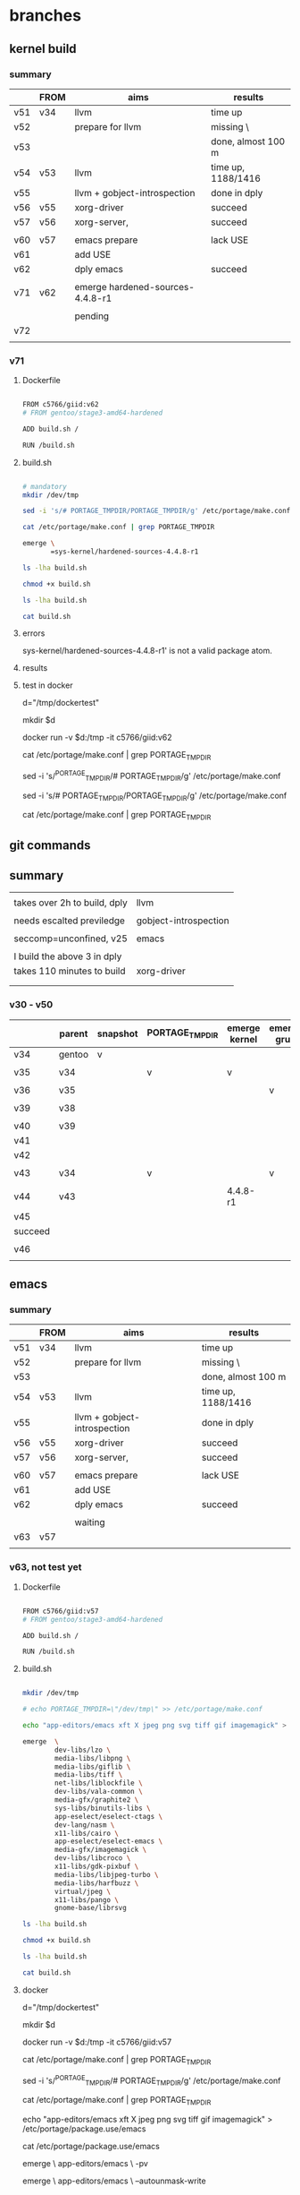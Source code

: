 * branches
** kernel build

*** summary

|     | FROM | aims                             | results            |
|-----+------+----------------------------------+--------------------|
| v51 | v34  | llvm                             | time up            |
| v52 |      | prepare for llvm                 | missing \          |
| v53 |      |                                  | done, almost 100 m |
| v54 | v53  | llvm                             | time up, 1188/1416 |
| v55 |      | llvm + gobject-introspection     | done in dply       |
| v56 | v55  | xorg-driver                      | succeed            |
| v57 | v56  | xorg-server,                     | succeed            |
|     |      |                                  |                    |
|-----+------+----------------------------------+--------------------|
| v60 | v57  | emacs prepare                    | lack USE           |
| v61 |      | add USE                          |                    |
| v62 |      | dply emacs                       | succeed            |
|     |      |                                  |                    |
|-----+------+----------------------------------+--------------------|
| v71 | v62  | emerge hardened-sources-4.4.8-r1 |                    |
|     |      |                                  |                    |
|     |      | pending                          |                    |
| v72 |      |                                  |                    |
|     |      |                                  |                    |








*** v71

***** Dockerfile
#+HEADER:  :tangle Dockerfile
#+BEGIN_SRC sh

FROM c5766/giid:v62
# FROM gentoo/stage3-amd64-hardened

ADD build.sh /

RUN /build.sh 

#+END_SRC


***** build.sh
#+HEADER:  :tangle build.sh
#+BEGIN_SRC sh

# mandatory
mkdir /dev/tmp   

sed -i 's/# PORTAGE_TMPDIR/PORTAGE_TMPDIR/g' /etc/portage/make.conf 

cat /etc/portage/make.conf | grep PORTAGE_TMPDIR

emerge \
       =sys-kernel/hardened-sources-4.4.8-r1

#+END_SRC

#+HEADERS: :results raw
#+BEGIN_SRC sh
ls -lha build.sh

chmod +x build.sh

ls -lha build.sh

cat build.sh
#+END_SRC
    

***** errors

sys-kernel/hardened-sources-4.4.8-r1' is not a valid package atom.

***** results

***** test in docker



# docker run -it c5766/giid:v26

d="/tmp/dockertest"

mkdir $d

# docker create -v /usr/portage --name myportage gentoo/portage


# docker run --volumes-from myportage \
# -v $dt:/tmp \
# --name gentoo -it gentoo/stage3-amd64-hardened /bin/bash

docker run -v $d:/tmp -it  c5766/giid:v62


# echo PORTAGE_TMPDIR=\"/dev/tmp\" >> /etc/portage/make.conf

# sed -i 's/USE="/USE="udev /g' /etc/portage/make.conf 

cat /etc/portage/make.conf | grep PORTAGE_TMPDIR

sed -i 's/^PORTAGE_TMPDIR/# PORTAGE_TMPDIR/g' /etc/portage/make.conf 

sed -i 's/# PORTAGE_TMPDIR/PORTAGE_TMPDIR/g' /etc/portage/make.conf 

cat /etc/portage/make.conf | grep PORTAGE_TMPDIR





** git commands



** summary

|                              |                       |
| takes over 2h to build, dply | llvm                  |
|                              |                       |
| needs escalted previledge    | gobject-introspection |
|                              |                       |
| seccomp=unconfined, v25      | emacs                 |
|                              |                       |
| I build the above 3 in dply  |                       |
|------------------------------+-----------------------|
| takes 110 minutes to build   | xorg-driver           |
|                              |                       |
|                              |                       |

*** v30 - v50

|         | parent | snapshot | PORTAGE_TMPDIR | emerge kernel | emerge grub | build kernel | tar, transfer |
|---------+--------+----------+----------------+---------------+-------------+--------------+---------------|
| v34     | gentoo | v        |                |               |             |              |               |
|         |        |          |                |               |             |              |               |
| v35     | v34    |          | v              | v             |             |              |               |
|         |        |          |                |               |             |              |               |
| v36     | v35    |          |                |               | v           |              |               |
|         |        |          |                |               |             |              |               |
| v39     | v38    |          |                |               |             | v, cp        |               |
|         |        |          |                |               |             |              |               |
|---------+--------+----------+----------------+---------------+-------------+--------------+---------------|
| v40     | v39    |          |                |               |             |              | v             |
| v41     |        |          |                |               |             |              |               |
| v42     |        |          |                |               |             |              |               |
|         |        |          |                |               |             |              |               |
| v43     | v34    |          | v              |               | v           |              |               |
|         |        |          |                |               |             |              |               |
| v44     | v43    |          |                | 4.4.8-r1      |             |              |               |
| v45     |        |          |                |               |             |              |               |
| succeed |        |          |                |               |             |              |               |
|         |        |          |                |               |             |              |               |
| v46     |        |          |                |               |             |              |               |
|         |        |          |                |               |             |              |               |




** emacs 

*** summary

|     | FROM | aims                         | results            |
|-----+------+------------------------------+--------------------|
| v51 | v34  | llvm                         | time up            |
| v52 |      | prepare for llvm             | missing \          |
| v53 |      |                              | done, almost 100 m |
| v54 | v53  | llvm                         | time up, 1188/1416 |
| v55 |      | llvm + gobject-introspection | done in dply       |
| v56 | v55  | xorg-driver                  | succeed            |
| v57 | v56  | xorg-server,                 | succeed            |
|     |      |                              |                    |
|-----+------+------------------------------+--------------------|
| v60 | v57  | emacs prepare                | lack USE           |
| v61 |      | add USE                      |                    |
| v62 |      | dply emacs                   | succeed            |
|     |      |                              |                    |
|     |      | waiting                      |                    |
| v63 | v57  |                              |                    |
|     |      |                              |                    |




*** v63, not test yet

**** Dockerfile

#+HEADER:  :tangle Dockerfile
#+BEGIN_SRC sh

FROM c5766/giid:v57
# FROM gentoo/stage3-amd64-hardened

ADD build.sh /

RUN /build.sh 

#+END_SRC


**** build.sh
#+HEADER:  :tangle build.sh
#+BEGIN_SRC sh

mkdir /dev/tmp

# echo PORTAGE_TMPDIR=\"/dev/tmp\" >> /etc/portage/make.conf

echo "app-editors/emacs xft X jpeg png svg tiff gif imagemagick" > /etc/portage/package.use/emacs

emerge  \
        dev-libs/lzo \
        media-libs/libpng \
        media-libs/giflib \
        media-libs/tiff \
        net-libs/liblockfile \
        dev-libs/vala-common \
        media-gfx/graphite2 \
        sys-libs/binutils-libs \
        app-eselect/eselect-ctags \
        dev-lang/nasm \
        x11-libs/cairo \
        app-eselect/eselect-emacs \
        media-gfx/imagemagick \
        dev-libs/libcroco \
        x11-libs/gdk-pixbuf \
        media-libs/libjpeg-turbo \
        media-libs/harfbuzz \
        virtual/jpeg \
        x11-libs/pango \
        gnome-base/librsvg 

#+END_SRC

#+HEADERS: :results raw
#+BEGIN_SRC sh
ls -lha build.sh

chmod +x build.sh

ls -lha build.sh

cat build.sh
#+END_SRC

 
**** docker 


# docker run -it c5766/giid:v26

d="/tmp/dockertest"

mkdir $d

# docker create -v /usr/portage --name myportage gentoo/portage


# docker run --volumes-from myportage \
# -v $dt:/tmp \
# --name gentoo -it gentoo/stage3-amd64-hardened /bin/bash

docker run -v $d:/tmp -it  c5766/giid:v57


# echo PORTAGE_TMPDIR=\"/dev/tmp\" >> /etc/portage/make.conf

# sed -i 's/USE="/USE="udev /g' /etc/portage/make.conf 

cat /etc/portage/make.conf | grep PORTAGE_TMPDIR

sed -i 's/^PORTAGE_TMPDIR/# PORTAGE_TMPDIR/g' /etc/portage/make.conf 

cat /etc/portage/make.conf | grep PORTAGE_TMPDIR



echo "app-editors/emacs xft X jpeg png svg tiff gif imagemagick" > /etc/portage/package.use/emacs

cat /etc/portage/package.use/emacs

emerge \
       app-editors/emacs \
       -pv


emerge \
       app-editors/emacs \
       --autounmask-write 

dispatch-conf


emerge \
       app-editors/emacs 


yes | etc-update --automode -3


       --autounmask-write 

exit

docker ps -a



docker commit                  c5766/giid:v62


docker login


docker push c5766/giid:v62



**** errors

The following USE changes are necessary to proceed:
 (see "package.use" in the portage(5) man page for more details)
# required by app-editors/emacs-25.2::gentoo
# required by virtual/emacs-25::gentoo
>=app-emacs/emacs-common-gentoo-1.6 X







*** TODO v62

**** Dockerfile

#+HEADER:  :tangle Dockerfile
#+BEGIN_SRC sh

FROM c5766/giid:v57
# FROM gentoo/stage3-amd64-hardened

ADD build.sh /

RUN /build.sh 

#+END_SRC


**** build.sh
#+HEADER:  :tangle build.sh
#+BEGIN_SRC sh

mkdir /dev/tmp

# echo PORTAGE_TMPDIR=\"/dev/tmp\" >> /etc/portage/make.conf

echo "app-editors/emacs xft X jpeg png svg tiff gif imagemagick" > /etc/portage/package.use/emacs

emerge  \
        dev-libs/lzo \
        media-libs/libpng \
        media-libs/giflib \
        media-libs/tiff \
        net-libs/liblockfile \
        dev-libs/vala-common \
        media-gfx/graphite2 \
        sys-libs/binutils-libs \
        app-eselect/eselect-ctags \
        dev-lang/nasm \
        x11-libs/cairo \
        app-eselect/eselect-emacs \
        media-gfx/imagemagick \
        dev-libs/libcroco \
        x11-libs/gdk-pixbuf \
        media-libs/libjpeg-turbo \
        media-libs/harfbuzz \
        virtual/jpeg \
        x11-libs/pango \
        gnome-base/librsvg 

#+END_SRC

#+HEADERS: :results raw
#+BEGIN_SRC sh
ls -lha build.sh

chmod +x build.sh

ls -lha build.sh

cat build.sh
#+END_SRC

 
**** docker 


# docker run -it c5766/giid:v26

d="/tmp/dockertest"

mkdir $d

# docker create -v /usr/portage --name myportage gentoo/portage


# docker run --volumes-from myportage \
# -v $dt:/tmp \
# --name gentoo -it gentoo/stage3-amd64-hardened /bin/bash

docker run -v $d:/tmp -it  c5766/giid:v61


# echo PORTAGE_TMPDIR=\"/dev/tmp\" >> /etc/portage/make.conf

# sed -i 's/USE="/USE="udev /g' /etc/portage/make.conf 

cat /etc/portage/make.conf | grep PORTAGE_TMPDIR

sed -i 's/^PORTAGE_TMPDIR/# PORTAGE_TMPDIR/g' /etc/portage/make.conf 

cat /etc/portage/make.conf | grep PORTAGE_TMPDIR



echo "app-editors/emacs xft X jpeg png svg tiff gif imagemagick" > /etc/portage/package.use/emacs

cat /etc/portage/package.use/emacs

emerge \
       app-editors/emacs \
       -pv


emerge \
       app-editors/emacs 


yes | etc-update --automode -3  # fails, not effective


emerge \
       app-editors/emacs \
       --autounmask-write 

dispatch-conf


emerge \
       app-editors/emacs 


exit

docker ps -a



docker commit  3fe2c995bb45                c5766/giid:v62


docker login


docker push c5766/giid:v62



**** errors

The following USE changes are necessary to proceed:
 (see "package.use" in the portage(5) man page for more details)
# required by app-editors/emacs-25.2::gentoo
# required by virtual/emacs-25::gentoo
>=app-emacs/emacs-common-gentoo-1.6 X






*** v61

**** Dockerfile

#+HEADER:  :tangle Dockerfile
#+BEGIN_SRC sh

FROM c5766/giid:v57
# FROM gentoo/stage3-amd64-hardened

ADD build.sh /

RUN /build.sh 

#+END_SRC


**** build.sh
#+HEADER:  :tangle build.sh
#+BEGIN_SRC sh

mkdir /dev/tmp

# echo PORTAGE_TMPDIR=\"/dev/tmp\" >> /etc/portage/make.conf

echo "app-editors/emacs xft X jpeg png svg tiff gif imagemagick" > /etc/portage/package.use/emacs

emerge  \
        dev-libs/lzo \
        media-libs/libpng \
        media-libs/giflib \
        media-libs/tiff \
        net-libs/liblockfile \
        dev-libs/vala-common \
        media-gfx/graphite2 \
        sys-libs/binutils-libs \
        app-eselect/eselect-ctags \
        dev-lang/nasm \
        x11-libs/cairo \
        app-eselect/eselect-emacs \
        media-gfx/imagemagick \
        dev-libs/libcroco \
        x11-libs/gdk-pixbuf \
        media-libs/libjpeg-turbo \
        media-libs/harfbuzz \
        virtual/jpeg \
        x11-libs/pango \
        gnome-base/librsvg 

#+END_SRC

#+HEADERS: :results raw
#+BEGIN_SRC sh
ls -lha build.sh

chmod +x build.sh

ls -lha build.sh

cat build.sh
#+END_SRC

 
**** docker 


# docker run -it c5766/giid:v26

d="/tmp/dockertest"

mkdir $d

# docker create -v /usr/portage --name myportage gentoo/portage


# docker run --volumes-from myportage \
# -v $dt:/tmp \
# --name gentoo -it gentoo/stage3-amd64-hardened /bin/bash

docker run -v $d:/tmp -it  c5766/giid:v57


# echo PORTAGE_TMPDIR=\"/dev/tmp\" >> /etc/portage/make.conf

# sed -i 's/USE="/USE="udev /g' /etc/portage/make.conf 

cat /etc/portage/make.conf | grep PORTAGE_TMPDIR

sed -i 's/^PORTAGE_TMPDIR/# PORTAGE_TMPDIR/g' /etc/portage/make.conf 

cat /etc/portage/make.conf | grep PORTAGE_TMPDIR



echo "app-editors/emacs xft X jpeg png svg tiff gif imagemagick" > /etc/portage/package.use/emacs

emerge \
       app-editors/emacs \
       -pv

[ebuild  N     ] dev-libs/lzo-2.09:2::gentoo  USE="-examples -static-libs" ABI_X86="(64) -32 (-x32)" 581 KiB
[ebuild  N     ] media-libs/libpng-1.6.29:0/16::gentoo  USE="-apng (-neon) -static-libs" ABI_X86="(64) -32 (-x32)" CPU_FLAGS_X86="sse" 965 KiB
[ebuild  N     ] media-libs/giflib-5.1.4:0/7::gentoo  USE="-doc -static-libs" ABI_X86="(64) -32 (-x32)" 625 KiB
[ebuild  N     ] media-libs/tiff-4.0.8::gentoo  USE="cxx zlib -jbig -jpeg -lzma -static-libs {-test}" ABI_X86="(64) -32 (-x32)" 2018 KiB
[ebuild  N     ] net-libs/liblockfile-1.09::gentoo  32 KiB
[ebuild  N     ] dev-libs/vala-common-0.34.8::gentoo  2714 KiB
[ebuild  N     ] media-gfx/graphite2-1.3.10::gentoo  USE="-perl {-test}" ABI_X86="(64) -32 (-x32)" 3799 KiB
[ebuild  N     ] sys-libs/binutils-libs-2.28-r1:0/2.28::gentoo  USE="nls -64-bit-bfd -multitarget -static-libs" ABI_X86="(64) -32 (-x32)" 25952 KiB
[ebuild  N     ] app-eselect/eselect-ctags-1.18::gentoo  9 KiB
[ebuild  N     ] dev-lang/nasm-2.12.01::gentoo  USE="-doc" 762 KiB
[ebuild  N     ] x11-libs/cairo-1.14.8::gentoo  USE="glib svg -X (-aqua) -debug (-directfb) (-gles2) -opengl -static-libs -valgrind -xcb" ABI_X86="(64) -32 (-x32)" 34563 KiB
[ebuild  N     ] app-eselect/eselect-emacs-1.18::gentoo  0 KiB
[ebuild  N     ] media-gfx/imagemagick-6.9.9.0:0/6.9.9.0::gentoo  USE="bzip2 cxx openmp zlib -X -corefonts -djvu -fftw -fontconfig -fpx -graphviz -hdri -jbig -jpeg -jpeg2k -lcms -lqr -lzma (-opencl) -openexr -pango -perl -png -postscript -q32 -q8 -raw -static-libs -svg {-test} -tiff -truetype -webp -wmf -xml" 8575 KiB
[ebuild  N     ] dev-libs/libcroco-0.6.12-r1:0.6::gentoo  USE="{-test}" ABI_X86="(64) -32 (-x32)" 471 KiB
[ebuild  N     ] x11-libs/gdk-pixbuf-2.36.6:2::gentoo  USE="introspection -X -debug -jpeg -jpeg2k {-test} -tiff" ABI_X86="(64) -32 (-x32)" 5046 KiB
[ebuild  N     ] media-libs/libjpeg-turbo-1.5.1::gentoo  USE="-java -static-libs" ABI_X86="(64) -32 (-x32)" 1627 KiB
[ebuild  N     ] media-libs/harfbuzz-1.4.6-r2:0/0.9.18::gentoo  USE="cairo glib graphite introspection truetype -debug -fontconfig -icu -static-libs {-test}" ABI_X86="(64) -32 (-x32)" 1441 KiB
[ebuild  N     ] virtual/jpeg-0-r2::gentoo  USE="-static-libs" ABI_X86="(64) -32 (-x32)" 0 KiB
[ebuild  N     ] x11-libs/pango-1.40.6::gentoo  USE="introspection -X {-test}" ABI_X86="(64) -32 (-x32)" 813 KiB
[ebuild  N     ] gnome-base/librsvg-2.40.18:2::gentoo  USE="introspection -tools -vala" ABI_X86="(64) -32 (-x32)" 561 KiB
[ebuild  N     ] app-emacs/emacs-common-gentoo-1.6::gentoo  USE="X -games" 60 KiB
[ebuild  N     ] app-editors/emacs-25.2:25::gentoo  USE="X acl gif gtk3 imagemagick inotify jpeg pax_kernel png ssl svg tiff xft xpm zlib -Xaw3d -alsa (-aqua) -athena (-cairo) -dbus -dynamic-loading -games -gconf -gfile -gpm -gsettings -gtk -gzip-el (-hesiod) -kerberos -libxml2 -livecd -m17n-lib -motif (-selinux) -sound -source -toolkit-scroll-bars -wide-int (-xwidgets)" 45802 KiB
[ebuild  N     ] virtual/emacs-25::gentoo  0 KiB

emerge  \
        dev-libs/lzo \
        media-libs/libpng \
        media-libs/giflib \
        media-libs/tiff \
        net-libs/liblockfile \
        dev-libs/vala-common \
        media-gfx/graphite2 \
        sys-libs/binutils-libs \
        app-eselect/eselect-ctags \
        dev-lang/nasm \
        x11-libs/cairo \
        app-eselect/eselect-emacs \
        media-gfx/imagemagick \
        dev-libs/libcroco \
        x11-libs/gdk-pixbuf \
        media-libs/libjpeg-turbo \
        media-libs/harfbuzz \
        virtual/jpeg \
        x11-libs/pango \
        gnome-base/librsvg \
        -pv


        app-editors/emacs-25.2:25::gentoo  USE="X acl gif gtk3 imagemagick inotify jpeg pax_kernel png ssl svg tiff xft xpm zlib -Xaw3d -alsa (-aqua) -athena (-cairo) -dbus -dynamic-loading -games -gconf -gfile -gpm -gsettings -gtk -gzip-el (-hesiod) -kerberos -libxml2 -livecd -m17n-lib -motif (-selinux) -sound -source -toolkit-scroll-bars -wide-int (-xwidgets)" 45802 KiB
        virtual/emacs-25::gentoo  0 KiB




       --autounmask-write 

yes | etc-update --automode -3

emerge \
       app-editors/emacs 




emerge \
       sys-devel/llvm \
       dev-libs/gobject-introspection



exit

docker ps -a



docker commit 9c789f7b1b5e  c5766/giid:v55


docker login

docker push c5766/giid:v55



**** errors






*** v60

**** Dockerfile

#+HEADER:  :tangle Dockerfile
#+BEGIN_SRC sh

FROM c5766/giid:v57
# FROM gentoo/stage3-amd64-hardened

ADD build.sh /

RUN /build.sh 

#+END_SRC


**** build.sh
#+HEADER:  :tangle build.sh
#+BEGIN_SRC sh

mkdir /dev/tmp

# echo PORTAGE_TMPDIR=\"/dev/tmp\" >> /etc/portage/make.conf

emerge  \
        dev-libs/lzo \
        media-libs/libpng \
        media-libs/giflib \
        media-libs/tiff \
        net-libs/liblockfile \
        dev-libs/vala-common \
        media-gfx/graphite2 \
        sys-libs/binutils-libs \
        app-eselect/eselect-ctags \
        dev-lang/nasm \
        x11-libs/cairo \
        app-eselect/eselect-emacs \
        media-gfx/imagemagick \
        dev-libs/libcroco \
        x11-libs/gdk-pixbuf \
        media-libs/libjpeg-turbo \
        media-libs/harfbuzz \
        virtual/jpeg \
        x11-libs/pango \
        gnome-base/librsvg 

#+END_SRC

#+HEADERS: :results raw
#+BEGIN_SRC sh
ls -lha build.sh

chmod +x build.sh

ls -lha build.sh

cat build.sh
#+END_SRC

 
**** docker 


# docker run -it c5766/giid:v26

d="/tmp/dockertest"

mkdir $d

# docker create -v /usr/portage --name myportage gentoo/portage


# docker run --volumes-from myportage \
# -v $dt:/tmp \
# --name gentoo -it gentoo/stage3-amd64-hardened /bin/bash

docker run -v $d:/tmp -it  c5766/giid:v57


# echo PORTAGE_TMPDIR=\"/dev/tmp\" >> /etc/portage/make.conf

# sed -i 's/USE="/USE="udev /g' /etc/portage/make.conf 

cat /etc/portage/make.conf | grep PORTAGE_TMPDIR

sed -i 's/^PORTAGE_TMPDIR/# PORTAGE_TMPDIR/g' /etc/portage/make.conf 

cat /etc/portage/make.conf | grep PORTAGE_TMPDIR



echo "app-editors/emacs xft X jpeg png svg tiff gif imagemagick" > /etc/portage/package.use/emacs

emerge \
       app-editors/emacs \
       -pv

[ebuild  N     ] dev-libs/lzo-2.09:2::gentoo  USE="-examples -static-libs" ABI_X86="(64) -32 (-x32)" 581 KiB
[ebuild  N     ] media-libs/libpng-1.6.29:0/16::gentoo  USE="-apng (-neon) -static-libs" ABI_X86="(64) -32 (-x32)" CPU_FLAGS_X86="sse" 965 KiB
[ebuild  N     ] media-libs/giflib-5.1.4:0/7::gentoo  USE="-doc -static-libs" ABI_X86="(64) -32 (-x32)" 625 KiB
[ebuild  N     ] media-libs/tiff-4.0.8::gentoo  USE="cxx zlib -jbig -jpeg -lzma -static-libs {-test}" ABI_X86="(64) -32 (-x32)" 2018 KiB
[ebuild  N     ] net-libs/liblockfile-1.09::gentoo  32 KiB
[ebuild  N     ] dev-libs/vala-common-0.34.8::gentoo  2714 KiB
[ebuild  N     ] media-gfx/graphite2-1.3.10::gentoo  USE="-perl {-test}" ABI_X86="(64) -32 (-x32)" 3799 KiB
[ebuild  N     ] sys-libs/binutils-libs-2.28-r1:0/2.28::gentoo  USE="nls -64-bit-bfd -multitarget -static-libs" ABI_X86="(64) -32 (-x32)" 25952 KiB
[ebuild  N     ] app-eselect/eselect-ctags-1.18::gentoo  9 KiB
[ebuild  N     ] dev-lang/nasm-2.12.01::gentoo  USE="-doc" 762 KiB
[ebuild  N     ] x11-libs/cairo-1.14.8::gentoo  USE="glib svg -X (-aqua) -debug (-directfb) (-gles2) -opengl -static-libs -valgrind -xcb" ABI_X86="(64) -32 (-x32)" 34563 KiB
[ebuild  N     ] app-eselect/eselect-emacs-1.18::gentoo  0 KiB
[ebuild  N     ] media-gfx/imagemagick-6.9.9.0:0/6.9.9.0::gentoo  USE="bzip2 cxx openmp zlib -X -corefonts -djvu -fftw -fontconfig -fpx -graphviz -hdri -jbig -jpeg -jpeg2k -lcms -lqr -lzma (-opencl) -openexr -pango -perl -png -postscript -q32 -q8 -raw -static-libs -svg {-test} -tiff -truetype -webp -wmf -xml" 8575 KiB
[ebuild  N     ] dev-libs/libcroco-0.6.12-r1:0.6::gentoo  USE="{-test}" ABI_X86="(64) -32 (-x32)" 471 KiB
[ebuild  N     ] x11-libs/gdk-pixbuf-2.36.6:2::gentoo  USE="introspection -X -debug -jpeg -jpeg2k {-test} -tiff" ABI_X86="(64) -32 (-x32)" 5046 KiB
[ebuild  N     ] media-libs/libjpeg-turbo-1.5.1::gentoo  USE="-java -static-libs" ABI_X86="(64) -32 (-x32)" 1627 KiB
[ebuild  N     ] media-libs/harfbuzz-1.4.6-r2:0/0.9.18::gentoo  USE="cairo glib graphite introspection truetype -debug -fontconfig -icu -static-libs {-test}" ABI_X86="(64) -32 (-x32)" 1441 KiB
[ebuild  N     ] virtual/jpeg-0-r2::gentoo  USE="-static-libs" ABI_X86="(64) -32 (-x32)" 0 KiB
[ebuild  N     ] x11-libs/pango-1.40.6::gentoo  USE="introspection -X {-test}" ABI_X86="(64) -32 (-x32)" 813 KiB
[ebuild  N     ] gnome-base/librsvg-2.40.18:2::gentoo  USE="introspection -tools -vala" ABI_X86="(64) -32 (-x32)" 561 KiB
[ebuild  N     ] app-emacs/emacs-common-gentoo-1.6::gentoo  USE="X -games" 60 KiB
[ebuild  N     ] app-editors/emacs-25.2:25::gentoo  USE="X acl gif gtk3 imagemagick inotify jpeg pax_kernel png ssl svg tiff xft xpm zlib -Xaw3d -alsa (-aqua) -athena (-cairo) -dbus -dynamic-loading -games -gconf -gfile -gpm -gsettings -gtk -gzip-el (-hesiod) -kerberos -libxml2 -livecd -m17n-lib -motif (-selinux) -sound -source -toolkit-scroll-bars -wide-int (-xwidgets)" 45802 KiB
[ebuild  N     ] virtual/emacs-25::gentoo  0 KiB

emerge  \
        dev-libs/lzo \
        media-libs/libpng \
        media-libs/giflib \
        media-libs/tiff \
        net-libs/liblockfile \
        dev-libs/vala-common \
        media-gfx/graphite2 \
        sys-libs/binutils-libs \
        app-eselect/eselect-ctags \
        dev-lang/nasm \
        x11-libs/cairo \
        app-eselect/eselect-emacs \
        media-gfx/imagemagick \
        dev-libs/libcroco \
        x11-libs/gdk-pixbuf \
        media-libs/libjpeg-turbo \
        media-libs/harfbuzz \
        virtual/jpeg \
        x11-libs/pango \
        gnome-base/librsvg \
        -pv


        app-editors/emacs-25.2:25::gentoo  USE="X acl gif gtk3 imagemagick inotify jpeg pax_kernel png ssl svg tiff xft xpm zlib -Xaw3d -alsa (-aqua) -athena (-cairo) -dbus -dynamic-loading -games -gconf -gfile -gpm -gsettings -gtk -gzip-el (-hesiod) -kerberos -libxml2 -livecd -m17n-lib -motif (-selinux) -sound -source -toolkit-scroll-bars -wide-int (-xwidgets)" 45802 KiB
        virtual/emacs-25::gentoo  0 KiB




       --autounmask-write 

yes | etc-update --automode -3

emerge \
       app-editors/emacs 




emerge \
       sys-devel/llvm \
       dev-libs/gobject-introspection



exit

docker ps -a



docker commit 9c789f7b1b5e  c5766/giid:v55


docker login

docker push c5766/giid:v55



**** errors





** PORTAGE_TMPDIR llvm X

emerge sys-devel/llvm

*** summary

|     | FROM | aims                         | results            |
|-----+------+------------------------------+--------------------|
| v51 | v34  | llvm                         | time up            |
| v52 |      | prepare for llvm             | missing \          |
| v53 |      |                              | done, almost 100 m |
| v54 | v53  | llvm                         | time up, 1188/1416 |
| v55 |      | llvm + gobject-introspection | done in dply       |
| v56 | v55  | xorg-driver                  | succeed            |
| v57 | v56  | xorg-server,                 | succeed            |

*** v57

**** Dockerfile
#+HEADER:  :tangle Dockerfile
#+BEGIN_SRC sh

FROM c5766/giid:v56
# FROM gentoo/stage3-amd64-hardened

ADD build.sh /

RUN /build.sh 

#+END_SRC

**** build.sh
#+HEADER:  :tangle build.sh
#+BEGIN_SRC sh

mkdir /dev/tmp

emerge \
       x11-base/xorg-server \
       x11-apps/xrandr \
       x11-terms/xterm \
       x11-wm/spectrwm 

#+END_SRC


#+HEADERS: :results raw
#+BEGIN_SRC sh
ls -lha build.sh

chmod +x build.sh

ls -lha build.sh

cat build.sh
#+END_SRC

    
**** docker path

**** errors





*** v56

**** Dockerfile

#+HEADER:  :tangle Dockerfile
#+BEGIN_SRC sh

FROM c5766/giid:v55
# FROM gentoo/stage3-amd64-hardened

ADD build.sh /

RUN /build.sh 

#+END_SRC


**** build.sh
#+HEADER:  :tangle build.sh
#+BEGIN_SRC sh

mkdir /dev/tmp

sed -i 's/# PORTAGE_TMPDIR/PORTAGE_TMPDIR/g' /etc/portage/make.conf 

sed -i 's/USE="/USE="udev xattr /' /etc/portage/make.conf 

cat <<EOF >> /etc/portage/make.conf

INPUT_DEVICES="libinput"

VIDEO_CARDS="nouveau intel i915"

PAX_MARKINGS="XT" 

EOF


emerge --changed-use --deep @world 


emerge \
       x11-base/xorg-drivers 

#+END_SRC

#+HEADERS: :results raw
#+BEGIN_SRC sh
ls -lha build.sh

chmod +x build.sh

ls -lha build.sh

cat build.sh
#+END_SRC

 
**** docker 


# docker run -it c5766/giid:v26

d="/tmp/dockertest"

mkdir $d

# docker create -v /usr/portage --name myportage gentoo/portage


# docker run --volumes-from myportage \
# -v $dt:/tmp \
# --name gentoo -it gentoo/stage3-amd64-hardened /bin/bash

docker run -v $d:/tmp -it  c5766/giid:v55



# mkdir -p /etc/portage/package.mask/

# echo ">=sys-kernel/hardened-sources-4.8.17-r2:4.8.17-r2" > /etc/portage/package.mask/hardened-sources

# udev, video cards, X, 

cat /etc/portage/make.conf


sed -i 's/# PORTAGE_TMPDIR/PORTAGE_TMPDIR/g' /etc/portage/make.conf 


sed -i 's/USE="/USE="udev xattr /' /etc/portage/make.conf 

cat <<EOF >> /etc/portage/make.conf

INPUT_DEVICES="libinput"

VIDEO_CARDS="nouveau intel i915"

PAX_MARKINGS="XT" 

EOF


emerge --changed-use --deep @world 

# rc-update add udev sysinit  # rc-update: udev already installed in runlevel `sysinit'; skipping


emerge \
       x11-base/xorg-drivers -pv





exit

docker ps -a



docker commit 9c789f7b1b5e  c5766/giid:v55


docker login

docker push c5766/giid:v55



**** errors



*** v55

**** Dockerfile

#+HEADER:  :tangle Dockerfile
#+BEGIN_SRC sh

FROM c5766/giid:v53
# FROM gentoo/stage3-amd64-hardened

ADD build.sh /

RUN /build.sh 

#+END_SRC


**** build.sh
#+HEADER:  :tangle build.sh
#+BEGIN_SRC sh

mkdir /dev/tmp

# echo PORTAGE_TMPDIR=\"/dev/tmp\" >> /etc/portage/make.conf

emerge \
       sys-devel/llvm

#+END_SRC

#+HEADERS: :results raw
#+BEGIN_SRC sh
ls -lha build.sh

chmod +x build.sh

ls -lha build.sh

cat build.sh
#+END_SRC

#+RESULTS:
-rw-r--r-- 1 c5766 c5766 110 Aug 24 11:56 build.sh
-rwxr-xr-x 1 c5766 c5766 110 Aug 24 11:56 build.sh

mkdir /dev/tmp

# echo PORTAGE_TMPDIR=\"/dev/tmp\" >> /etc/portage/make.conf

 
**** docker 


# docker run -it c5766/giid:v26

d="/tmp/dockertest"

mkdir $d

# docker create -v /usr/portage --name myportage gentoo/portage


# docker run --volumes-from myportage \
# -v $dt:/tmp \
# --name gentoo -it gentoo/stage3-amd64-hardened /bin/bash

docker run -v $d:/tmp -it  c5766/giid:v53


# echo PORTAGE_TMPDIR=\"/dev/tmp\" >> /etc/portage/make.conf

# sed -i 's/USE="/USE="udev /g' /etc/portage/make.conf 

cat /etc/portage/make.conf | grep PORTAGE_TMPDIR

sed -i 's/^PORTAGE_TMPDIR/# PORTAGE_TMPDIR/g' /etc/portage/make.conf 

cat /etc/portage/make.conf | grep PORTAGE_TMPDIR


emerge \
       sys-devel/llvm \
       dev-libs/gobject-introspection



exit

docker ps -a



docker commit 9c789f7b1b5e  c5766/giid:v55


docker login

docker push c5766/giid:v55



**** errors


*** v54

**** Dockerfile

#+HEADER:  :tangle Dockerfile
#+BEGIN_SRC sh

FROM c5766/giid:v53
# FROM gentoo/stage3-amd64-hardened

ADD build.sh /

RUN /build.sh 

#+END_SRC


**** build.sh
#+HEADER:  :tangle build.sh
#+BEGIN_SRC sh

mkdir /dev/tmp

# echo PORTAGE_TMPDIR=\"/dev/tmp\" >> /etc/portage/make.conf

emerge \
       sys-devel/llvm

#+END_SRC

#+HEADERS: :results raw
#+BEGIN_SRC sh
ls -lha build.sh

chmod +x build.sh

ls -lha build.sh

cat build.sh
#+END_SRC

#+RESULTS:
-rw-r--r-- 1 c5766 c5766 110 Aug 24 11:56 build.sh
-rwxr-xr-x 1 c5766 c5766 110 Aug 24 11:56 build.sh

mkdir /dev/tmp

# echo PORTAGE_TMPDIR=\"/dev/tmp\" >> /etc/portage/make.conf

emerge \
       sys-devel/llvm

    
**** docker 


# docker run -it c5766/giid:v26

d="/tmp/dockertest"

mkdir $d

# docker create -v /usr/portage --name myportage gentoo/portage


# docker run --volumes-from myportage \
# -v $dt:/tmp \
# --name gentoo -it gentoo/stage3-amd64-hardened /bin/bash

docker run -v $d:/tmp -it  c5766/giid:v28

docker run -v $d:/tmp -it  gentoo/stage3-amd64-hardened



cat <<EOF >  /tmp/stage4.excl
.bash_history
/mnt/*
/tmp/*
/proc/*
/sys/*
/dev/*
EOF

cat /tmp/stage4.excl


f="stage4_20170821.tar.xz"


time nice -10 \
tar -X /tmp/stage4.excl -c / | xz -7vT0  > /tmp/$f

  100 %      593.0 MiB / 2548.2 MiB = 0.233   1.1 MiB/s      38:54             

real    38m54.779s
user    37m0.468s
sys     1m9.960s


curl --upload-file  /tmp/$f https://transfer.sh/$f



time nice -10 \
tar -X /tmp/stage4.excl -c / | xz -7vT0  > /tmp/stage4_20170821.tar.xz

  100 %      529.7 MiB / 2401.9 MiB = 0.221   1.3 MiB/s      30:11             



curl --upload-file  /tmp/stage4_20170818.tar.xz  https://transfer.sh/stage4_20170818.tar.xz 

curl --upload-file  /tmp/stage4_20170818.tar.xz  https://transfer.sh/stage4_20170818.tar.xz --progress-bar

# curl --upload-file ./hello.txt https://transfer.sh/hello.txt 



xz: (stdin): Cannot allocate memory


f="https://raw.githubusercontent.com/cmchaol/gimw/master/my-kernel-defconfig/ker448-20170727-1425"; \

# print on screen
# wget -O - -o /dev/null $f

# save as 
# wget -O /tmp/.config $f

wget -O /usr/src/linux/.config $f


cd /usr/src/linux

make menuconfig


time nice -10 \
make && make modules_install

# time nice -10 \
# make -j 6 && make modules_install

KERNELVER=4.7.10-hardened
EXTENSION=20170818

cp .config /boot/config-${KERNELVER}-${EXTENSION}
cp System.map /boot/System.map-${KERNELVER}-${EXTENSION}
cp arch/x86_64/boot/bzImage /boot/kernel-${KERNELVER}-${EXTENSION}
cp -a .config ../${KERNELVER}-${EXTENSION}.config.bk



/usr/sbin/grub-mkconfig -o /boot/grub/grub.cfg    # failed in tmpfs, must repeat after transplantation

qemu-system-x86_64 -m 1G -drive file=/dev/sdd


real    18m21.849s
user    15m53.864s
sys     1m41.244s

DEPMOD  4.7.10-hardened


**** errors
time up

v54

[1188/1416] /usr/bin/x86_64-pc-linux-gnu-g++ 


v51

Emerging (7 of 7) sys-devel/llvm-3.9.1-r1::gentoo


[1019/1416] /usr/bin/x86_64-pc-linux-gnu-g++  -D_GNU_SOURCE -D__STDC_CONSTANT_MACROS -D__STDC_FORMAT_MACROS -D__STDC_LIMIT_MACROS -Ilib/CodeGen/SelectionDAG -I/dev/tmp/portage/sys-devel/llvm-3.9.1-r1/work/llvm-3.9.1.src/lib/CodeGen/SelectionDAG -Iinclude -I/dev/tmp/portage/sys-devel/llvm-3.9.1-r1/work/llvm-3.9.1.src/include  -DNDEBUG -O2 -pipe -fPIC -fvisibility-inlines-hidden -Wall -W -Wno-unused-parameter -Wwrite-strings -Wcast-qual -Wno-missing-field-initializers -pedantic -Wno-long-long -Wno-maybe-uninitialized -Wdelete-non-virtual-dtor -Wno-comment -Werror=date-time -std=c++11 -ffunction-sections -fdata-sections -fPIC -MD -MT lib/CodeGen/SelectionDAG/CMakeFiles/LLVMSelectionDAG.dir/InstrEmitter.cpp.o -MF lib/CodeGen/SelectionDAG/CMakeFiles/LLVMSelectionDAG.dir/InstrEmitter.cpp.o.d -o lib/CodeGen/SelectionDAG/CMakeFiles/LLVMSelectionDAG.dir/InstrEmitter.cpp.o -c /dev/tmp/portage/sys-devel/llvm-3.9.1-r1/work/llvm-3.9.1.src/lib/CodeGen/SelectionDAG/InstrEmitter.cpp

Build canceled.













*** v53

**** Dockerfile
#+HEADER:  :tangle Dockerfile
#+BEGIN_SRC sh

FROM c5766/giid:v34
# FROM gentoo/stage3-amd64-hardened

ADD build.sh /

RUN /build.sh 

#+END_SRC


**** build.sh
#+HEADER:  :tangle build.sh
#+BEGIN_SRC sh

mkdir /dev/tmp

echo PORTAGE_TMPDIR=\"/dev/tmp\" >> /etc/portage/make.conf

emerge \
       net-misc/proxychains \
       net-misc/dhcpcd \
       net-misc/autossh \
       net-misc/keychain \
       sys-boot/grub \
       app-misc/mc \
       dev-vcs/git \
       dev-util/re2c \
       dev-util/ninja \
       app-arch/libarchive \
       net-misc/curl \
       dev-libs/libuv \
       dev-util/cmake 

#+END_SRC

#+HEADERS: :results raw
#+BEGIN_SRC sh
ls -lha build.sh

chmod +x build.sh

ls -lha build.sh

cat build.sh
#+END_SRC

    
**** docker 


# docker run -it c5766/giid:v26

d="/tmp/dockertest"

mkdir $d

# docker create -v /usr/portage --name myportage gentoo/portage


# docker run --volumes-from myportage \
# -v $dt:/tmp \
# --name gentoo -it gentoo/stage3-amd64-hardened /bin/bash

docker run -v $d:/tmp -it  c5766/giid:v28

docker run -v $d:/tmp -it  gentoo/stage3-amd64-hardened



cat <<EOF >  /tmp/stage4.excl
.bash_history
/mnt/*
/tmp/*
/proc/*
/sys/*
/dev/*
EOF

cat /tmp/stage4.excl


f="stage4_20170821.tar.xz"


time nice -10 \
tar -X /tmp/stage4.excl -c / | xz -7vT0  > /tmp/$f

  100 %      593.0 MiB / 2548.2 MiB = 0.233   1.1 MiB/s      38:54             

real    38m54.779s
user    37m0.468s
sys     1m9.960s


curl --upload-file  /tmp/$f https://transfer.sh/$f



time nice -10 \
tar -X /tmp/stage4.excl -c / | xz -7vT0  > /tmp/stage4_20170821.tar.xz

  100 %      529.7 MiB / 2401.9 MiB = 0.221   1.3 MiB/s      30:11             



curl --upload-file  /tmp/stage4_20170818.tar.xz  https://transfer.sh/stage4_20170818.tar.xz 

curl --upload-file  /tmp/stage4_20170818.tar.xz  https://transfer.sh/stage4_20170818.tar.xz --progress-bar

# curl --upload-file ./hello.txt https://transfer.sh/hello.txt 



xz: (stdin): Cannot allocate memory


f="https://raw.githubusercontent.com/cmchaol/gimw/master/my-kernel-defconfig/ker448-20170727-1425"; \

# print on screen
# wget -O - -o /dev/null $f

# save as 
# wget -O /tmp/.config $f

wget -O /usr/src/linux/.config $f


cd /usr/src/linux

make menuconfig


time nice -10 \
make && make modules_install

# time nice -10 \
# make -j 6 && make modules_install

KERNELVER=4.7.10-hardened
EXTENSION=20170818

cp .config /boot/config-${KERNELVER}-${EXTENSION}
cp System.map /boot/System.map-${KERNELVER}-${EXTENSION}
cp arch/x86_64/boot/bzImage /boot/kernel-${KERNELVER}-${EXTENSION}
cp -a .config ../${KERNELVER}-${EXTENSION}.config.bk



/usr/sbin/grub-mkconfig -o /boot/grub/grub.cfg    # failed in tmpfs, must repeat after transplantation

qemu-system-x86_64 -m 1G -drive file=/dev/sdd


real    18m21.849s
user    15m53.864s
sys     1m41.244s

DEPMOD  4.7.10-hardened


**** errors

missing \



*** v52

**** Dockerfile
#+HEADER:  :tangle Dockerfile
#+BEGIN_SRC sh

FROM c5766/giid:v34
# FROM gentoo/stage3-amd64-hardened

ADD build.sh /

RUN /build.sh 

#+END_SRC


**** build.sh
#+HEADER:  :tangle build.sh
#+BEGIN_SRC sh

mkdir /dev/tmp

echo PORTAGE_TMPDIR=\"/dev/tmp\" >> /etc/portage/make.conf

emerge \
       net-misc/proxychains \
       net-misc/dhcpcd \
       net-misc/autossh \
       net-misc/keychain \
       sys-boot/grub \
       app-misc/mc \
       dev-vcs/git 
       dev-util/re2c \
       dev-util/ninja \
       app-arch/libarchive \
       net-misc/curl \
       dev-libs/libuv \
       dev-util/cmake 

#+END_SRC

#+HEADERS: :results raw
#+BEGIN_SRC sh
ls -lha build.sh

chmod +x build.sh

ls -lha build.sh

cat build.sh
#+END_SRC

    
**** docker 


# docker run -it c5766/giid:v26

d="/tmp/dockertest"

mkdir $d

# docker create -v /usr/portage --name myportage gentoo/portage


# docker run --volumes-from myportage \
# -v $dt:/tmp \
# --name gentoo -it gentoo/stage3-amd64-hardened /bin/bash

docker run -v $d:/tmp -it  c5766/giid:v28

docker run -v $d:/tmp -it  gentoo/stage3-amd64-hardened



cat <<EOF >  /tmp/stage4.excl
.bash_history
/mnt/*
/tmp/*
/proc/*
/sys/*
/dev/*
EOF

cat /tmp/stage4.excl


f="stage4_20170821.tar.xz"


time nice -10 \
tar -X /tmp/stage4.excl -c / | xz -7vT0  > /tmp/$f

  100 %      593.0 MiB / 2548.2 MiB = 0.233   1.1 MiB/s      38:54             

real    38m54.779s
user    37m0.468s
sys     1m9.960s


curl --upload-file  /tmp/$f https://transfer.sh/$f



time nice -10 \
tar -X /tmp/stage4.excl -c / | xz -7vT0  > /tmp/stage4_20170821.tar.xz

  100 %      529.7 MiB / 2401.9 MiB = 0.221   1.3 MiB/s      30:11             



curl --upload-file  /tmp/stage4_20170818.tar.xz  https://transfer.sh/stage4_20170818.tar.xz 

curl --upload-file  /tmp/stage4_20170818.tar.xz  https://transfer.sh/stage4_20170818.tar.xz --progress-bar

# curl --upload-file ./hello.txt https://transfer.sh/hello.txt 



xz: (stdin): Cannot allocate memory


f="https://raw.githubusercontent.com/cmchaol/gimw/master/my-kernel-defconfig/ker448-20170727-1425"; \

# print on screen
# wget -O - -o /dev/null $f

# save as 
# wget -O /tmp/.config $f

wget -O /usr/src/linux/.config $f


cd /usr/src/linux

make menuconfig


time nice -10 \
make && make modules_install

# time nice -10 \
# make -j 6 && make modules_install

KERNELVER=4.7.10-hardened
EXTENSION=20170818

cp .config /boot/config-${KERNELVER}-${EXTENSION}
cp System.map /boot/System.map-${KERNELVER}-${EXTENSION}
cp arch/x86_64/boot/bzImage /boot/kernel-${KERNELVER}-${EXTENSION}
cp -a .config ../${KERNELVER}-${EXTENSION}.config.bk



/usr/sbin/grub-mkconfig -o /boot/grub/grub.cfg    # failed in tmpfs, must repeat after transplantation

qemu-system-x86_64 -m 1G -drive file=/dev/sdd


real    18m21.849s
user    15m53.864s
sys     1m41.244s

DEPMOD  4.7.10-hardened


**** errors



*** v51

**** Dockerfile
#+HEADER:  :tangle Dockerfile
#+BEGIN_SRC sh

FROM c5766/giid:v34
# FROM gentoo/stage3-amd64-hardened

ADD build.sh /

RUN /build.sh 

#+END_SRC


**** build.sh
#+HEADER:  :tangle build.sh
#+BEGIN_SRC sh

mkdir /dev/tmp

echo PORTAGE_TMPDIR=\"/dev/tmp\" >> /etc/portage/make.conf

emerge \
       sys-devel/llvm

#+END_SRC

#+HEADERS: :results raw
#+BEGIN_SRC sh
ls -lha build.sh

chmod +x build.sh

ls -lha build.sh

cat build.sh
#+END_SRC

#+RESULTS:
-rw-r--r-- 1 c5766 c5766 108 Aug 23 18:11 build.sh
-rwxr-xr-x 1 c5766 c5766 108 Aug 23 18:11 build.sh

mkdir /dev/tmp

echo PORTAGE_TMPDIR=\"/dev/tmp\" >> /etc/portage/make.conf

emerge \
       sys-devel/llvm

    
**** docker 


# docker run -it c5766/giid:v26

d="/tmp/dockertest"

mkdir $d

# docker create -v /usr/portage --name myportage gentoo/portage


# docker run --volumes-from myportage \
# -v $dt:/tmp \
# --name gentoo -it gentoo/stage3-amd64-hardened /bin/bash

docker run -v $d:/tmp -it  c5766/giid:v28

docker run -v $d:/tmp -it  gentoo/stage3-amd64-hardened



cat <<EOF >  /tmp/stage4.excl
.bash_history
/mnt/*
/tmp/*
/proc/*
/sys/*
/dev/*
EOF

cat /tmp/stage4.excl


f="stage4_20170821.tar.xz"


time nice -10 \
tar -X /tmp/stage4.excl -c / | xz -7vT0  > /tmp/$f

  100 %      593.0 MiB / 2548.2 MiB = 0.233   1.1 MiB/s      38:54             

real    38m54.779s
user    37m0.468s
sys     1m9.960s


curl --upload-file  /tmp/$f https://transfer.sh/$f



time nice -10 \
tar -X /tmp/stage4.excl -c / | xz -7vT0  > /tmp/stage4_20170821.tar.xz

  100 %      529.7 MiB / 2401.9 MiB = 0.221   1.3 MiB/s      30:11             



curl --upload-file  /tmp/stage4_20170818.tar.xz  https://transfer.sh/stage4_20170818.tar.xz 

curl --upload-file  /tmp/stage4_20170818.tar.xz  https://transfer.sh/stage4_20170818.tar.xz --progress-bar

# curl --upload-file ./hello.txt https://transfer.sh/hello.txt 



xz: (stdin): Cannot allocate memory


f="https://raw.githubusercontent.com/cmchaol/gimw/master/my-kernel-defconfig/ker448-20170727-1425"; \

# print on screen
# wget -O - -o /dev/null $f

# save as 
# wget -O /tmp/.config $f

wget -O /usr/src/linux/.config $f


cd /usr/src/linux

make menuconfig


time nice -10 \
make && make modules_install

# time nice -10 \
# make -j 6 && make modules_install

KERNELVER=4.7.10-hardened
EXTENSION=20170818

cp .config /boot/config-${KERNELVER}-${EXTENSION}
cp System.map /boot/System.map-${KERNELVER}-${EXTENSION}
cp arch/x86_64/boot/bzImage /boot/kernel-${KERNELVER}-${EXTENSION}
cp -a .config ../${KERNELVER}-${EXTENSION}.config.bk



/usr/sbin/grub-mkconfig -o /boot/grub/grub.cfg    # failed in tmpfs, must repeat after transplantation

qemu-system-x86_64 -m 1G -drive file=/dev/sdd


real    18m21.849s
user    15m53.864s
sys     1m41.244s

DEPMOD  4.7.10-hardened


**** errors

Emerging (7 of 7) sys-devel/llvm-3.9.1-r1::gentoo


[1019/1416] /usr/bin/x86_64-pc-linux-gnu-g++  -D_GNU_SOURCE -D__STDC_CONSTANT_MACROS -D__STDC_FORMAT_MACROS -D__STDC_LIMIT_MACROS -Ilib/CodeGen/SelectionDAG -I/dev/tmp/portage/sys-devel/llvm-3.9.1-r1/work/llvm-3.9.1.src/lib/CodeGen/SelectionDAG -Iinclude -I/dev/tmp/portage/sys-devel/llvm-3.9.1-r1/work/llvm-3.9.1.src/include  -DNDEBUG -O2 -pipe -fPIC -fvisibility-inlines-hidden -Wall -W -Wno-unused-parameter -Wwrite-strings -Wcast-qual -Wno-missing-field-initializers -pedantic -Wno-long-long -Wno-maybe-uninitialized -Wdelete-non-virtual-dtor -Wno-comment -Werror=date-time -std=c++11 -ffunction-sections -fdata-sections -fPIC -MD -MT lib/CodeGen/SelectionDAG/CMakeFiles/LLVMSelectionDAG.dir/InstrEmitter.cpp.o -MF lib/CodeGen/SelectionDAG/CMakeFiles/LLVMSelectionDAG.dir/InstrEmitter.cpp.o.d -o lib/CodeGen/SelectionDAG/CMakeFiles/LLVMSelectionDAG.dir/InstrEmitter.cpp.o -c /dev/tmp/portage/sys-devel/llvm-3.9.1-r1/work/llvm-3.9.1.src/lib/CodeGen/SelectionDAG/InstrEmitter.cpp

Build canceled.











* Dockerfile

** v46

**** Dockerfile
#+HEADER:  :tangle Dockerfile
#+BEGIN_SRC sh

FROM c5766/giid:v45
# FROM gentoo/stage3-amd64-hardened

ADD build.sh /

RUN /build.sh 

#+END_SRC


**** build.sh
#+HEADER:  :tangle build.sh
#+BEGIN_SRC sh

# PORTAGE_TMPDIR, mandatory
mkdir /dev/tmp


sed -i 's/USE="/USE="udev /g' /etc/portage/make.conf 

emerge --changed-use --deep @world 

rc-update add udev sysinit


f=https://raw.githubusercontent.com/cmchaol/gimw/master/my-kernel-defconfig/ker4710-sm-cp-tm-fu-ev-mu-us-fs-ne-ud-x-go-20170822.config

cd /usr/src/linux

wget -O .config $f

time \
make  && make modules_install

#+END_SRC

#+HEADERS: :results raw
#+BEGIN_SRC sh
ls -lha build.sh
chmod +x build.sh
ls -lha build.sh

cat build.sh
#+END_SRC

    
**** docker 

d="/tmp/dockertest"
mkdir $d


docker run -v $d:/tmp -it  c5766/giid:v45

# inside docker


https://github.com/cmchaol/gimw/tree/master/my-kernel-defconfig


f=https://raw.githubusercontent.com/cmchaol/gimw/master/my-kernel-defconfig/ker4710-sm-cp-tm-fu-ev-mu-us-fs-ne-ud-x-go-20170822.defconfig


# wget -O $d/Dockerfile $f

# wget -P /tmp $f

de=/tmp/defconfig

wget -O $de $f


cd /usr/src/linux


make KCONFIG_ALLCONFIG=$de alldefconfig


time \
make && make modules_install


KERNELVER=4.4.8-hardened-r1

EXTENSION=20170823-1

EXTENSION=20170823-2

cp .config /boot/config-${KERNELVER}-${EXTENSION}
cp System.map /boot/System.map-${KERNELVER}-${EXTENSION}
cp arch/x86_64/boot/bzImage /boot/kernel-${KERNELVER}-${EXTENSION}
cp -a .config ../${KERNELVER}-${EXTENSION}.config.bk

# executes in usb, failed in tmpfs
/usr/sbin/grub-mkconfig -o /boot/grub/grub.cfg    





cat <<EOF >  /tmp/stage4.excl
.bash_history
/mnt/*
/tmp/*
/proc/*
/sys/*
/dev/*
EOF

cat /tmp/stage4.excl


f="stage4_20170823.tar.xz"


time nice -10 \
tar -X /tmp/stage4.excl -c / | xz -2vT0  > /tmp/$f


[2017-08-23 Wed 11:18]

 100 %      494.3 MiB / 2185.2 MiB = 0.226   3.6 MiB/s      10:09             

real    10m9.349s
user    8m47.892s
sys     0m43.416s



  100 %      593.0 MiB / 2548.2 MiB = 0.233   1.1 MiB/s      38:54             

real    38m54.779s
user    37m0.468s
sys     1m9.960s


curl --upload-file  /tmp/$f https://transfer.sh/$f



time nice -10 \
tar -X /tmp/stage4.excl -c / | xz -7vT0  > /tmp/stage4_20170821.tar.xz

  100 %      529.7 MiB / 2401.9 MiB = 0.221   1.3 MiB/s      30:11             



curl --upload-file  /tmp/stage4_20170818.tar.xz  https://transfer.sh/stage4_20170818.tar.xz 

curl --upload-file  /tmp/stage4_20170818.tar.xz  https://transfer.sh/stage4_20170818.tar.xz --progress-bar

# curl --upload-file ./hello.txt https://transfer.sh/hello.txt 



xz: (stdin): Cannot allocate memory


f="https://raw.githubusercontent.com/cmchaol/gimw/master/my-kernel-defconfig/ker448-20170727-1425"; \

# print on screen
# wget -O - -o /dev/null $f

# save as 
# wget -O /tmp/.config $f

wget -O /usr/src/linux/.config $f


cd /usr/src/linux

make menuconfig


time nice -10 \
make && make modules_install

# time nice -10 \
# make -j 6 && make modules_install

KERNELVER=4.7.10-hardened
EXTENSION=20170818

cp .config /boot/config-${KERNELVER}-${EXTENSION}
cp System.map /boot/System.map-${KERNELVER}-${EXTENSION}
cp arch/x86_64/boot/bzImage /boot/kernel-${KERNELVER}-${EXTENSION}
cp -a .config ../${KERNELVER}-${EXTENSION}.config.bk



/usr/sbin/grub-mkconfig -o /boot/grub/grub.cfg    # failed in tmpfs, must repeat after transplantation

qemu-system-x86_64 -m 1G -drive file=/dev/sdd


real    18m21.849s
user    15m53.864s
sys     1m41.244s

DEPMOD  4.7.10-hardened


**** errors

**** conclusions

sed -e 's/#rc_sys=""/rc_sys="docker"/g' -i /etc/rc.conf

in the 

https://hub.docker.com/r/gentoo/stage3-amd64-hardened/~/dockerfile/

will lead to read only filesystem.


ls -lha /bin/su
-rws--x--x 1 root root 40K Feb 10  2017 /bin/su

Q1.2. But my user is a member of the wheel group, and I still can't su to root. My error message is slightly different. It says "Authentication failure". 

A1.2. Check the file permissions on the /bin/su executable using
代碼:
$ ls -l /bin/su
It should say:
代碼:
-rwsr-xr-x    1 root     root
If your permissions are different, you can fix them using:
代碼:
# chown root:root /bin/su 
# chmod 4755 /bin/su




** DONE v45

**** Dockerfile
#+HEADER:  :tangle Dockerfile
#+BEGIN_SRC sh

FROM c5766/giid:v43
# FROM gentoo/stage3-amd64-hardened

ADD build.sh /

RUN /build.sh 

#+END_SRC


**** build.sh
#+HEADER:  :tangle build.sh
#+BEGIN_SRC sh

# mandatory
mkdir /dev/tmp   

emerge \
       =sys-kernel/hardened-sources-4.4.8-r1

#+END_SRC

#+HEADERS: :results raw
#+BEGIN_SRC sh
ls -lha build.sh

chmod +x build.sh

ls -lha build.sh

cat build.sh
#+END_SRC
    

**** errors

sys-kernel/hardened-sources-4.4.8-r1' is not a valid package atom.

**** results

**** test in docker




** v44

**** Dockerfile
#+HEADER:  :tangle Dockerfile
#+BEGIN_SRC sh

FROM c5766/giid:v43
# FROM gentoo/stage3-amd64-hardened

ADD build.sh /

RUN /build.sh 

#+END_SRC


**** build.sh
#+HEADER:  :tangle build.sh
#+BEGIN_SRC sh

# mandatory
mkdir /dev/tmp   

emerge \
       sys-kernel/hardened-sources-4.4.8-r1

#+END_SRC

#+HEADERS: :results raw
#+BEGIN_SRC sh
ls -lha build.sh

chmod +x build.sh

ls -lha build.sh

cat build.sh
#+END_SRC
    

**** errors

sys-kernel/hardened-sources-4.4.8-r1' is not a valid package atom.

**** results

**** test in docker



** v43

**** Dockerfile
#+HEADER:  :tangle Dockerfile
#+BEGIN_SRC sh

FROM c5766/giid:v34
# FROM gentoo/stage3-amd64-hardened

ADD build.sh /

RUN /build.sh 

#+END_SRC


**** build.sh
#+HEADER:  :tangle build.sh
#+BEGIN_SRC sh

mkdir /dev/tmp

echo PORTAGE_TMPDIR=\"/dev/tmp\" >> /etc/portage/make.conf

emerge \
       sys-boot/grub 

#+END_SRC

#+HEADERS: :results raw
#+BEGIN_SRC sh
ls -lha build.sh

chmod +x build.sh

ls -lha build.sh

cat build.sh
#+END_SRC
    
**** errors

The directory specified in your PORTAGE_TMPDIR variable does not exist:
 * /dev/tmp
 * Please create this directory or correct your PORTAGE_TMPDIR setting.









** v41
   
**** Dockerfile
#+HEADER:  :tangle Dockerfile
#+BEGIN_SRC sh

FROM c5766/giid:v39
# FROM gentoo/stage3-amd64-hardened

ADD build.sh /

RUN /build.sh 

#+END_SRC

**** build.sh
#+HEADER:  :tangle build.sh
#+BEGIN_SRC sh

cat <<EOF >  /tmp/stage4.excl
.bash_history
/mnt/*
/tmp/*
/proc/*
/sys/*
/dev/*
EOF

f="stage4_20170822.tar.xz"

tar -X /tmp/stage4.excl -c / | xz -7vT0  > /dev/$f

wget --method PUT --body-file=/dev/$f https://transfer.sh/$f -O - -nv

#+END_SRC

#+RESULTS:

#+HEADERS: :results raw
#+BEGIN_SRC sh
ls -lha build.sh

chmod +x build.sh

ls -lha build.sh

# cat build.sh
#+END_SRC

#+RESULTS:
-rw-r--r-- 1 c5766 c5766 236 Aug 22 15:13 build.sh
-rwxr-xr-x 1 c5766 c5766 236 Aug 22 15:13 build.sh

    
**** docker 

# docker run -it c5766/giid:v26

d="/tmp/dockertest"

mkdir $d

# docker create -v /usr/portage --name myportage gentoo/portage


# docker run --volumes-from myportage \
# -v $dt:/tmp \
# --name gentoo -it gentoo/stage3-amd64-hardened /bin/bash

docker run -v $d:/tmp -it  c5766/giid:v28




cat <<EOF >  /tmp/stage4.excl
.bash_history
/mnt/*
/tmp/*
/proc/*
/sys/*
/dev/*
EOF

cat /tmp/stage4.excl


f="stage4_20170821.tar.xz"


time nice -10 \
tar -X /tmp/stage4.excl -c / | xz -7vT0  > /tmp/$f

  100 %      593.0 MiB / 2548.2 MiB = 0.233   1.1 MiB/s      38:54             

real    38m54.779s
user    37m0.468s
sys     1m9.960s


curl --upload-file  /tmp/$f https://transfer.sh/$f



time nice -10 \
tar -X /tmp/stage4.excl -c / | xz -7vT0  > /tmp/stage4_20170821.tar.xz

  100 %      529.7 MiB / 2401.9 MiB = 0.221   1.3 MiB/s      30:11             



curl --upload-file  /tmp/stage4_20170818.tar.xz  https://transfer.sh/stage4_20170818.tar.xz 

curl --upload-file  /tmp/stage4_20170818.tar.xz  https://transfer.sh/stage4_20170818.tar.xz --progress-bar

# curl --upload-file ./hello.txt https://transfer.sh/hello.txt 



xz: (stdin): Cannot allocate memory


f="https://raw.githubusercontent.com/cmchaol/gimw/master/my-kernel-defconfig/ker448-20170727-1425"; \

# print on screen
# wget -O - -o /dev/null $f

# save as 
# wget -O /tmp/.config $f

wget -O /usr/src/linux/.config $f


cd /usr/src/linux

make menuconfig


time nice -10 \
make && make modules_install

# time nice -10 \
# make -j 6 && make modules_install

KERNELVER=4.7.10-hardened
EXTENSION=20170818

cp .config /boot/config-${KERNELVER}-${EXTENSION}
cp System.map /boot/System.map-${KERNELVER}-${EXTENSION}
cp arch/x86_64/boot/bzImage /boot/kernel-${KERNELVER}-${EXTENSION}
cp -a .config ../${KERNELVER}-${EXTENSION}.config.bk



/usr/sbin/grub-mkconfig -o /boot/grub/grub.cfg    # failed in tmpfs, must repeat after transplantation

qemu-system-x86_64 -m 1G -drive file=/dev/sdd


real    18m21.849s
user    15m53.864s
sys     1m41.244s

DEPMOD  4.7.10-hardened


**** errors

423.7 MiB / 2228.6 MiB = 0.190, 1.1 MiB/s, 35:15

build.sh: line 15: curl: command not found

wget --method PUT --body-file=/tmp/file.tar https://transfer.sh/file.tar -O - -nv

tar -X /tmp/stage4.excl -c / | xz -1T0  > /dev/$f

xz compression speed

https://www.rootusers.com/gzip-vs-bzip2-vs-xz-performance-comparison/



** v40

**** Dockerfile
#+HEADER:  :tangle Dockerfile
#+BEGIN_SRC sh

FROM c5766/giid:v39
# FROM gentoo/stage3-amd64-hardened

ADD build.sh /

RUN /build.sh 

#+END_SRC

**** build.sh
#+HEADER:  :tangle build.sh
#+BEGIN_SRC sh

cat <<EOF >  /tmp/stage4.excl
.bash_history
/mnt/*
/tmp/*
/proc/*
/sys/*
/dev/*
EOF

f="stage4_20170822.tar.xz"

tar -X /tmp/stage4.excl -c / | xz -7vT0  > /dev/$f

curl --upload-file  /dev/$f https://transfer.sh/$f
#+END_SRC

#+HEADERS: :results raw
#+BEGIN_SRC sh
ls -lha build.sh

chmod +x build.sh

ls -lha build.sh

# cat build.sh
#+END_SRC

    
**** docker 

# docker run -it c5766/giid:v26

d="/tmp/dockertest"

mkdir $d

# docker create -v /usr/portage --name myportage gentoo/portage


# docker run --volumes-from myportage \
# -v $dt:/tmp \
# --name gentoo -it gentoo/stage3-amd64-hardened /bin/bash

docker run -v $d:/tmp -it  c5766/giid:v28




cat <<EOF >  /tmp/stage4.excl
.bash_history
/mnt/*
/tmp/*
/proc/*
/sys/*
/dev/*
EOF

cat /tmp/stage4.excl


f="stage4_20170821.tar.xz"


time nice -10 \
tar -X /tmp/stage4.excl -c / | xz -7vT0  > /tmp/$f

  100 %      593.0 MiB / 2548.2 MiB = 0.233   1.1 MiB/s      38:54             

real    38m54.779s
user    37m0.468s
sys     1m9.960s


curl --upload-file  /tmp/$f https://transfer.sh/$f



time nice -10 \
tar -X /tmp/stage4.excl -c / | xz -7vT0  > /tmp/stage4_20170821.tar.xz

  100 %      529.7 MiB / 2401.9 MiB = 0.221   1.3 MiB/s      30:11             



curl --upload-file  /tmp/stage4_20170818.tar.xz  https://transfer.sh/stage4_20170818.tar.xz 

curl --upload-file  /tmp/stage4_20170818.tar.xz  https://transfer.sh/stage4_20170818.tar.xz --progress-bar

# curl --upload-file ./hello.txt https://transfer.sh/hello.txt 



xz: (stdin): Cannot allocate memory


f="https://raw.githubusercontent.com/cmchaol/gimw/master/my-kernel-defconfig/ker448-20170727-1425"; \

# print on screen
# wget -O - -o /dev/null $f

# save as 
# wget -O /tmp/.config $f

wget -O /usr/src/linux/.config $f


cd /usr/src/linux

make menuconfig


time nice -10 \
make && make modules_install

# time nice -10 \
# make -j 6 && make modules_install

KERNELVER=4.7.10-hardened
EXTENSION=20170818

cp .config /boot/config-${KERNELVER}-${EXTENSION}
cp System.map /boot/System.map-${KERNELVER}-${EXTENSION}
cp arch/x86_64/boot/bzImage /boot/kernel-${KERNELVER}-${EXTENSION}
cp -a .config ../${KERNELVER}-${EXTENSION}.config.bk



/usr/sbin/grub-mkconfig -o /boot/grub/grub.cfg    # failed in tmpfs, must repeat after transplantation

qemu-system-x86_64 -m 1G -drive file=/dev/sdd


real    18m21.849s
user    15m53.864s
sys     1m41.244s

DEPMOD  4.7.10-hardened


**** errors

423.7 MiB / 2228.6 MiB = 0.190, 1.1 MiB/s, 35:15

build.sh: line 15: curl: command not found

wget --method PUT --body-file=/tmp/file.tar https://transfer.sh/file.tar -O - -nv






** v40

*** Dockerfile
#+HEADER:  :tangle Dockerfile
#+BEGIN_SRC sh

FROM c5766/giid:v40
# FROM gentoo/stage3-amd64-hardened

ADD build.sh /

RUN /build.sh 

#+END_SRC


*** build.sh
#+HEADER:  :tangle build.sh
#+BEGIN_SRC sh

# PORTAGE_TMPDIR
mkdir /dev/tmp


sed -i 's/USE="/USE="udev /g' /etc/portage/make.conf 

emerge --changed-use --deep @world 

rc-update add udev sysinit


f=https://raw.githubusercontent.com/cmchaol/gimw/master/my-kernel-defconfig/ker4710-sm-cp-tm-fu-ev-mu-us-fs-ne-ud-x-go-20170822.config

cd /usr/src/linux

wget -O .config $f

time \
make  && make modules_install

#+END_SRC

#+HEADERS: :results raw
#+BEGIN_SRC sh
ls -lha build.sh
chmod +x build.sh
ls -lha build.sh

cat build.sh
#+END_SRC

    
*** docker 

d="/tmp/dockertest"
mkdir $d


docker run -v $d:/tmp -it  c5766/giid:v38


https://github.com/cmchaol/gimw/tree/master/my-kernel-defconfig


https://raw.githubusercontent.com/cmchaol/gimw/master/my-kernel-defconfig/ker4710-sm-cp-tm-fu-ev-mu-us-fs-ne-ud-x-go-20170822.config


f=https://raw.githubusercontent.com/cmchaol/gimw/master/my-kernel-defconfig/ker4710-sm-cp-tm-fu-ev-mu-us-fs-ne-ud-x-go-20170822.config


# wget -O $d/Dockerfile $f

wget -P /tmp $f




cat <<EOF >  /tmp/stage4.excl
.bash_history
/mnt/*
/tmp/*
/proc/*
/sys/*
/dev/*
EOF

cat /tmp/stage4.excl


f="stage4_20170821.tar.xz"


time nice -10 \
tar -X /tmp/stage4.excl -c / | xz -7vT0  > /tmp/$f

  100 %      593.0 MiB / 2548.2 MiB = 0.233   1.1 MiB/s      38:54             

real    38m54.779s
user    37m0.468s
sys     1m9.960s


curl --upload-file  /tmp/$f https://transfer.sh/$f



time nice -10 \
tar -X /tmp/stage4.excl -c / | xz -7vT0  > /tmp/stage4_20170821.tar.xz

  100 %      529.7 MiB / 2401.9 MiB = 0.221   1.3 MiB/s      30:11             



curl --upload-file  /tmp/stage4_20170818.tar.xz  https://transfer.sh/stage4_20170818.tar.xz 

curl --upload-file  /tmp/stage4_20170818.tar.xz  https://transfer.sh/stage4_20170818.tar.xz --progress-bar

# curl --upload-file ./hello.txt https://transfer.sh/hello.txt 



xz: (stdin): Cannot allocate memory


f="https://raw.githubusercontent.com/cmchaol/gimw/master/my-kernel-defconfig/ker448-20170727-1425"; \

# print on screen
# wget -O - -o /dev/null $f

# save as 
# wget -O /tmp/.config $f

wget -O /usr/src/linux/.config $f


cd /usr/src/linux

make menuconfig


time nice -10 \
make && make modules_install

# time nice -10 \
# make -j 6 && make modules_install

KERNELVER=4.7.10-hardened
EXTENSION=20170818

cp .config /boot/config-${KERNELVER}-${EXTENSION}
cp System.map /boot/System.map-${KERNELVER}-${EXTENSION}
cp arch/x86_64/boot/bzImage /boot/kernel-${KERNELVER}-${EXTENSION}
cp -a .config ../${KERNELVER}-${EXTENSION}.config.bk



/usr/sbin/grub-mkconfig -o /boot/grub/grub.cfg    # failed in tmpfs, must repeat after transplantation

qemu-system-x86_64 -m 1G -drive file=/dev/sdd


real    18m21.849s
user    15m53.864s
sys     1m41.244s

DEPMOD  4.7.10-hardened


*** errors

The directory specified in your PORTAGE_TMPDIR variable does not exist:
 * /dev/tmp
 * Please create this directory or correct your PORTAGE_TMPDIR setting.









** v39

*** Dockerfile
#+HEADER:  :tangle Dockerfile
#+BEGIN_SRC sh

FROM c5766/giid:v38
# FROM gentoo/stage3-amd64-hardened

ADD build.sh /

RUN /build.sh 

#+END_SRC


*** build.sh
#+HEADER:  :tangle build.sh
#+BEGIN_SRC sh

# PORTAGE_TMPDIR
mkdir /dev/tmp


sed -i 's/USE="/USE="udev /g' /etc/portage/make.conf 

emerge --changed-use --deep @world 

rc-update add udev sysinit


f=https://raw.githubusercontent.com/cmchaol/gimw/master/my-kernel-defconfig/ker4710-sm-cp-tm-fu-ev-mu-us-fs-ne-ud-x-go-20170822.config

cd /usr/src/linux

wget -O .config $f

time \
make  && make modules_install

#+END_SRC

#+HEADERS: :results raw
#+BEGIN_SRC sh
ls -lha build.sh
chmod +x build.sh
ls -lha build.sh

cat build.sh
#+END_SRC

    
*** docker 

d="/tmp/dockertest"
mkdir $d


docker run -v $d:/tmp -it  c5766/giid:v38


https://github.com/cmchaol/gimw/tree/master/my-kernel-defconfig


https://raw.githubusercontent.com/cmchaol/gimw/master/my-kernel-defconfig/ker4710-sm-cp-tm-fu-ev-mu-us-fs-ne-ud-x-go-20170822.config


f=https://raw.githubusercontent.com/cmchaol/gimw/master/my-kernel-defconfig/ker4710-sm-cp-tm-fu-ev-mu-us-fs-ne-ud-x-go-20170822.config


# wget -O $d/Dockerfile $f

wget -P /tmp $f




cat <<EOF >  /tmp/stage4.excl
.bash_history
/mnt/*
/tmp/*
/proc/*
/sys/*
/dev/*
EOF

cat /tmp/stage4.excl


f="stage4_20170821.tar.xz"


time nice -10 \
tar -X /tmp/stage4.excl -c / | xz -7vT0  > /tmp/$f

  100 %      593.0 MiB / 2548.2 MiB = 0.233   1.1 MiB/s      38:54             

real    38m54.779s
user    37m0.468s
sys     1m9.960s


curl --upload-file  /tmp/$f https://transfer.sh/$f



time nice -10 \
tar -X /tmp/stage4.excl -c / | xz -7vT0  > /tmp/stage4_20170821.tar.xz

  100 %      529.7 MiB / 2401.9 MiB = 0.221   1.3 MiB/s      30:11             



curl --upload-file  /tmp/stage4_20170818.tar.xz  https://transfer.sh/stage4_20170818.tar.xz 

curl --upload-file  /tmp/stage4_20170818.tar.xz  https://transfer.sh/stage4_20170818.tar.xz --progress-bar

# curl --upload-file ./hello.txt https://transfer.sh/hello.txt 



xz: (stdin): Cannot allocate memory


f="https://raw.githubusercontent.com/cmchaol/gimw/master/my-kernel-defconfig/ker448-20170727-1425"; \

# print on screen
# wget -O - -o /dev/null $f

# save as 
# wget -O /tmp/.config $f

wget -O /usr/src/linux/.config $f


cd /usr/src/linux

make menuconfig


time nice -10 \
make && make modules_install

# time nice -10 \
# make -j 6 && make modules_install

KERNELVER=4.7.10-hardened
EXTENSION=20170818

cp .config /boot/config-${KERNELVER}-${EXTENSION}
cp System.map /boot/System.map-${KERNELVER}-${EXTENSION}
cp arch/x86_64/boot/bzImage /boot/kernel-${KERNELVER}-${EXTENSION}
cp -a .config ../${KERNELVER}-${EXTENSION}.config.bk



/usr/sbin/grub-mkconfig -o /boot/grub/grub.cfg    # failed in tmpfs, must repeat after transplantation

qemu-system-x86_64 -m 1G -drive file=/dev/sdd


real    18m21.849s
user    15m53.864s
sys     1m41.244s

DEPMOD  4.7.10-hardened


*** errors

The directory specified in your PORTAGE_TMPDIR variable does not exist:
 * /dev/tmp
 * Please create this directory or correct your PORTAGE_TMPDIR setting.








** v38

*** Dockerfile
#+HEADER:  :tangle Dockerfile
#+BEGIN_SRC sh

FROM c5766/giid:v35
# FROM gentoo/stage3-amd64-hardened

ADD build.sh /

RUN /build.sh 

#+END_SRC


*** build.sh
#+HEADER:  :tangle build.sh
#+BEGIN_SRC sh

mkdir /dev/tmp

emerge \
       sys-boot/grub \

#+END_SRC

#+HEADERS: :results raw
#+BEGIN_SRC sh
ls -lha build.sh

chmod +x build.sh

ls -lha build.sh

cat build.sh
#+END_SRC
    
*** docker 


# docker run -it c5766/giid:v26

d="/tmp/dockertest"

mkdir $d

# docker create -v /usr/portage --name myportage gentoo/portage


# docker run --volumes-from myportage \
# -v $dt:/tmp \
# --name gentoo -it gentoo/stage3-amd64-hardened /bin/bash

docker run -v $d:/tmp -it  c5766/giid:v36

# docker run -v $d:/tmp -it  gentoo/stage3-amd64-hardened


ker448-20170727-1425


wget -O $d/Dockerfile $f




cat <<EOF >  /tmp/stage4.excl
.bash_history
/mnt/*
/tmp/*
/proc/*
/sys/*
/dev/*
EOF

cat /tmp/stage4.excl


f="stage4_20170821.tar.xz"


time nice -10 \
tar -X /tmp/stage4.excl -c / | xz -7vT0  > /tmp/$f

  100 %      593.0 MiB / 2548.2 MiB = 0.233   1.1 MiB/s      38:54             

real    38m54.779s
user    37m0.468s
sys     1m9.960s


curl --upload-file  /tmp/$f https://transfer.sh/$f



time nice -10 \
tar -X /tmp/stage4.excl -c / | xz -7vT0  > /tmp/stage4_20170821.tar.xz

  100 %      529.7 MiB / 2401.9 MiB = 0.221   1.3 MiB/s      30:11             



curl --upload-file  /tmp/stage4_20170818.tar.xz  https://transfer.sh/stage4_20170818.tar.xz 

curl --upload-file  /tmp/stage4_20170818.tar.xz  https://transfer.sh/stage4_20170818.tar.xz --progress-bar

# curl --upload-file ./hello.txt https://transfer.sh/hello.txt 



xz: (stdin): Cannot allocate memory


f="https://raw.githubusercontent.com/cmchaol/gimw/master/my-kernel-defconfig/ker448-20170727-1425"; \

# print on screen
# wget -O - -o /dev/null $f

# save as 
# wget -O /tmp/.config $f

wget -O /usr/src/linux/.config $f


cd /usr/src/linux

make menuconfig


time nice -10 \
make && make modules_install

# time nice -10 \
# make -j 6 && make modules_install

KERNELVER=4.7.10-hardened
EXTENSION=20170818

cp .config /boot/config-${KERNELVER}-${EXTENSION}
cp System.map /boot/System.map-${KERNELVER}-${EXTENSION}
cp arch/x86_64/boot/bzImage /boot/kernel-${KERNELVER}-${EXTENSION}
cp -a .config ../${KERNELVER}-${EXTENSION}.config.bk



/usr/sbin/grub-mkconfig -o /boot/grub/grub.cfg    # failed in tmpfs, must repeat after transplantation

qemu-system-x86_64 -m 1G -drive file=/dev/sdd


real    18m21.849s
user    15m53.864s
sys     1m41.244s

DEPMOD  4.7.10-hardened


*** errors

The directory specified in your PORTAGE_TMPDIR variable does not exist:
 * /dev/tmp
 * Please create this directory or correct your PORTAGE_TMPDIR setting.







** v37

*** Dockerfile
#+HEADER:  :tangle Dockerfile
#+BEGIN_SRC sh

FROM c5766/giid:v35
# FROM gentoo/stage3-amd64-hardened

ADD build.sh /

RUN /build.sh 

#+END_SRC


*** build.sh
#+HEADER:  :tangle build.sh
#+BEGIN_SRC sh

emerge \
       sys-boot/grub \

#+END_SRC

#+HEADERS: :results raw
#+BEGIN_SRC sh
ls -lha build.sh

chmod +x build.sh

ls -lha build.sh

cat build.sh
#+END_SRC
    
*** docker 


# docker run -it c5766/giid:v26

d="/tmp/dockertest"

mkdir $d

# docker create -v /usr/portage --name myportage gentoo/portage


# docker run --volumes-from myportage \
# -v $dt:/tmp \
# --name gentoo -it gentoo/stage3-amd64-hardened /bin/bash

docker run -v $d:/tmp -it  c5766/giid:v36

# docker run -v $d:/tmp -it  gentoo/stage3-amd64-hardened


ker448-20170727-1425


wget -O $d/Dockerfile $f




cat <<EOF >  /tmp/stage4.excl
.bash_history
/mnt/*
/tmp/*
/proc/*
/sys/*
/dev/*
EOF

cat /tmp/stage4.excl


f="stage4_20170821.tar.xz"


time nice -10 \
tar -X /tmp/stage4.excl -c / | xz -7vT0  > /tmp/$f

  100 %      593.0 MiB / 2548.2 MiB = 0.233   1.1 MiB/s      38:54             

real    38m54.779s
user    37m0.468s
sys     1m9.960s


curl --upload-file  /tmp/$f https://transfer.sh/$f



time nice -10 \
tar -X /tmp/stage4.excl -c / | xz -7vT0  > /tmp/stage4_20170821.tar.xz

  100 %      529.7 MiB / 2401.9 MiB = 0.221   1.3 MiB/s      30:11             



curl --upload-file  /tmp/stage4_20170818.tar.xz  https://transfer.sh/stage4_20170818.tar.xz 

curl --upload-file  /tmp/stage4_20170818.tar.xz  https://transfer.sh/stage4_20170818.tar.xz --progress-bar

# curl --upload-file ./hello.txt https://transfer.sh/hello.txt 



xz: (stdin): Cannot allocate memory


f="https://raw.githubusercontent.com/cmchaol/gimw/master/my-kernel-defconfig/ker448-20170727-1425"; \

# print on screen
# wget -O - -o /dev/null $f

# save as 
# wget -O /tmp/.config $f

wget -O /usr/src/linux/.config $f


cd /usr/src/linux

make menuconfig


time nice -10 \
make && make modules_install

# time nice -10 \
# make -j 6 && make modules_install

KERNELVER=4.7.10-hardened
EXTENSION=20170818

cp .config /boot/config-${KERNELVER}-${EXTENSION}
cp System.map /boot/System.map-${KERNELVER}-${EXTENSION}
cp arch/x86_64/boot/bzImage /boot/kernel-${KERNELVER}-${EXTENSION}
cp -a .config ../${KERNELVER}-${EXTENSION}.config.bk



/usr/sbin/grub-mkconfig -o /boot/grub/grub.cfg    # failed in tmpfs, must repeat after transplantation

qemu-system-x86_64 -m 1G -drive file=/dev/sdd


real    18m21.849s
user    15m53.864s
sys     1m41.244s

DEPMOD  4.7.10-hardened


*** errors

The directory specified in your PORTAGE_TMPDIR variable does not exist:
 * /dev/tmp
 * Please create this directory or correct your PORTAGE_TMPDIR setting.






** v36

*** Dockerfile
#+HEADER:  :tangle Dockerfile
#+BEGIN_SRC sh

FROM c5766/giid:v35
# FROM gentoo/stage3-amd64-hardened

ADD build.sh /

RUN /build.sh 

#+END_SRC


*** build.sh
#+HEADER:  :tangle build.sh
#+BEGIN_SRC sh

emerge \
       sys-boot/grub \

#+END_SRC

#+HEADERS: :results raw
#+BEGIN_SRC sh
ls -lha build.sh

chmod +x build.sh

ls -lha build.sh

cat build.sh
#+END_SRC
    
*** docker 


# docker run -it c5766/giid:v26

d="/tmp/dockertest"

mkdir $d

# docker create -v /usr/portage --name myportage gentoo/portage


# docker run --volumes-from myportage \
# -v $dt:/tmp \
# --name gentoo -it gentoo/stage3-amd64-hardened /bin/bash

docker run -v $d:/tmp -it  c5766/giid:v28

docker run -v $d:/tmp -it  gentoo/stage3-amd64-hardened



cat <<EOF >  /tmp/stage4.excl
.bash_history
/mnt/*
/tmp/*
/proc/*
/sys/*
/dev/*
EOF

cat /tmp/stage4.excl


f="stage4_20170821.tar.xz"


time nice -10 \
tar -X /tmp/stage4.excl -c / | xz -7vT0  > /tmp/$f

  100 %      593.0 MiB / 2548.2 MiB = 0.233   1.1 MiB/s      38:54             

real    38m54.779s
user    37m0.468s
sys     1m9.960s


curl --upload-file  /tmp/$f https://transfer.sh/$f



time nice -10 \
tar -X /tmp/stage4.excl -c / | xz -7vT0  > /tmp/stage4_20170821.tar.xz

  100 %      529.7 MiB / 2401.9 MiB = 0.221   1.3 MiB/s      30:11             



curl --upload-file  /tmp/stage4_20170818.tar.xz  https://transfer.sh/stage4_20170818.tar.xz 

curl --upload-file  /tmp/stage4_20170818.tar.xz  https://transfer.sh/stage4_20170818.tar.xz --progress-bar

# curl --upload-file ./hello.txt https://transfer.sh/hello.txt 



xz: (stdin): Cannot allocate memory


f="https://raw.githubusercontent.com/cmchaol/gimw/master/my-kernel-defconfig/ker448-20170727-1425"; \

# print on screen
# wget -O - -o /dev/null $f

# save as 
# wget -O /tmp/.config $f

wget -O /usr/src/linux/.config $f


cd /usr/src/linux

make menuconfig


time nice -10 \
make && make modules_install

# time nice -10 \
# make -j 6 && make modules_install

KERNELVER=4.7.10-hardened
EXTENSION=20170818

cp .config /boot/config-${KERNELVER}-${EXTENSION}
cp System.map /boot/System.map-${KERNELVER}-${EXTENSION}
cp arch/x86_64/boot/bzImage /boot/kernel-${KERNELVER}-${EXTENSION}
cp -a .config ../${KERNELVER}-${EXTENSION}.config.bk



/usr/sbin/grub-mkconfig -o /boot/grub/grub.cfg    # failed in tmpfs, must repeat after transplantation

qemu-system-x86_64 -m 1G -drive file=/dev/sdd


real    18m21.849s
user    15m53.864s
sys     1m41.244s

DEPMOD  4.7.10-hardened


*** errors

The directory specified in your PORTAGE_TMPDIR variable does not exist:
 * /dev/tmp
 * Please create this directory or correct your PORTAGE_TMPDIR setting.





** v35

*** Dockerfile
#+HEADER:  :tangle Dockerfile
#+BEGIN_SRC sh

FROM c5766/giid:v34
# FROM gentoo/stage3-amd64-hardened

ADD build.sh /

RUN /build.sh 

#+END_SRC


*** build.sh
#+HEADER:  :tangle build.sh
#+BEGIN_SRC sh

mkdir /dev/tmp

echo PORTAGE_TMPDIR=\"/dev/tmp\" >> /etc/portage/make.conf

echo ">=sys-kernel/hardened-sources-4.8.17-r2:4.8.17-r2" > /etc/portage/package.mask/hardened-sources

emerge \
       sys-kernel/hardened-sources 

#+END_SRC

#+HEADERS: :results raw
#+BEGIN_SRC sh
ls -lha build.sh

chmod +x build.sh

ls -lha build.sh

cat build.sh
#+END_SRC
    
*** docker 


# docker run -it c5766/giid:v26

d="/tmp/dockertest"

mkdir $d

# docker create -v /usr/portage --name myportage gentoo/portage


# docker run --volumes-from myportage \
# -v $dt:/tmp \
# --name gentoo -it gentoo/stage3-amd64-hardened /bin/bash

docker run -v $d:/tmp -it  c5766/giid:v28

docker run -v $d:/tmp -it  gentoo/stage3-amd64-hardened



cat <<EOF >  /tmp/stage4.excl
.bash_history
/mnt/*
/tmp/*
/proc/*
/sys/*
/dev/*
EOF

cat /tmp/stage4.excl


f="stage4_20170821.tar.xz"


time nice -10 \
tar -X /tmp/stage4.excl -c / | xz -7vT0  > /tmp/$f

  100 %      593.0 MiB / 2548.2 MiB = 0.233   1.1 MiB/s      38:54             

real    38m54.779s
user    37m0.468s
sys     1m9.960s


curl --upload-file  /tmp/$f https://transfer.sh/$f



time nice -10 \
tar -X /tmp/stage4.excl -c / | xz -7vT0  > /tmp/stage4_20170821.tar.xz

  100 %      529.7 MiB / 2401.9 MiB = 0.221   1.3 MiB/s      30:11             



curl --upload-file  /tmp/stage4_20170818.tar.xz  https://transfer.sh/stage4_20170818.tar.xz 

curl --upload-file  /tmp/stage4_20170818.tar.xz  https://transfer.sh/stage4_20170818.tar.xz --progress-bar

# curl --upload-file ./hello.txt https://transfer.sh/hello.txt 



xz: (stdin): Cannot allocate memory


f="https://raw.githubusercontent.com/cmchaol/gimw/master/my-kernel-defconfig/ker448-20170727-1425"; \

# print on screen
# wget -O - -o /dev/null $f

# save as 
# wget -O /tmp/.config $f

wget -O /usr/src/linux/.config $f


cd /usr/src/linux

make menuconfig


time nice -10 \
make && make modules_install

# time nice -10 \
# make -j 6 && make modules_install

KERNELVER=4.7.10-hardened
EXTENSION=20170818

cp .config /boot/config-${KERNELVER}-${EXTENSION}
cp System.map /boot/System.map-${KERNELVER}-${EXTENSION}
cp arch/x86_64/boot/bzImage /boot/kernel-${KERNELVER}-${EXTENSION}
cp -a .config ../${KERNELVER}-${EXTENSION}.config.bk



/usr/sbin/grub-mkconfig -o /boot/grub/grub.cfg    # failed in tmpfs, must repeat after transplantation

qemu-system-x86_64 -m 1G -drive file=/dev/sdd


real    18m21.849s
user    15m53.864s
sys     1m41.244s

DEPMOD  4.7.10-hardened


*** errors

The directory specified in your PORTAGE_TMPDIR variable does not exist:
 * /dev/tmp
 * Please create this directory or correct your PORTAGE_TMPDIR setting.






** v34

*** Dockerfile
#+HEADER:  :tangle Dockerfile
#+BEGIN_SRC sh

# FROM c5766/giid:v28
FROM gentoo/stage3-amd64-hardened

ADD build.sh /

RUN /build.sh 

#+END_SRC


*** build.sh
#+HEADER:  :tangle build.sh
#+BEGIN_SRC sh

emerge --sync

#+END_SRC

#+HEADERS: :results raw
#+BEGIN_SRC sh
ls -lha build.sh

chmod +x build.sh

ls -lha build.sh

cat build.sh
#+END_SRC
    
*** docker 


# docker run -it c5766/giid:v26

d="/tmp/dockertest"

mkdir $d

# docker create -v /usr/portage --name myportage gentoo/portage


# docker run --volumes-from myportage \
# -v $dt:/tmp \
# --name gentoo -it gentoo/stage3-amd64-hardened /bin/bash

docker run -v $d:/tmp -it  c5766/giid:v28

docker run -v $d:/tmp -it  gentoo/stage3-amd64-hardened



cat <<EOF >  /tmp/stage4.excl
.bash_history
/mnt/*
/tmp/*
/proc/*
/sys/*
/dev/*
EOF

cat /tmp/stage4.excl


f="stage4_20170821.tar.xz"


time nice -10 \
tar -X /tmp/stage4.excl -c / | xz -7vT0  > /tmp/$f

  100 %      593.0 MiB / 2548.2 MiB = 0.233   1.1 MiB/s      38:54             

real    38m54.779s
user    37m0.468s
sys     1m9.960s


curl --upload-file  /tmp/$f https://transfer.sh/$f



time nice -10 \
tar -X /tmp/stage4.excl -c / | xz -7vT0  > /tmp/stage4_20170821.tar.xz

  100 %      529.7 MiB / 2401.9 MiB = 0.221   1.3 MiB/s      30:11             



curl --upload-file  /tmp/stage4_20170818.tar.xz  https://transfer.sh/stage4_20170818.tar.xz 

curl --upload-file  /tmp/stage4_20170818.tar.xz  https://transfer.sh/stage4_20170818.tar.xz --progress-bar

# curl --upload-file ./hello.txt https://transfer.sh/hello.txt 



xz: (stdin): Cannot allocate memory


f="https://raw.githubusercontent.com/cmchaol/gimw/master/my-kernel-defconfig/ker448-20170727-1425"; \

# print on screen
# wget -O - -o /dev/null $f

# save as 
# wget -O /tmp/.config $f

wget -O /usr/src/linux/.config $f


cd /usr/src/linux

make menuconfig


time nice -10 \
make && make modules_install

# time nice -10 \
# make -j 6 && make modules_install

KERNELVER=4.7.10-hardened
EXTENSION=20170818

cp .config /boot/config-${KERNELVER}-${EXTENSION}
cp System.map /boot/System.map-${KERNELVER}-${EXTENSION}
cp arch/x86_64/boot/bzImage /boot/kernel-${KERNELVER}-${EXTENSION}
cp -a .config ../${KERNELVER}-${EXTENSION}.config.bk



/usr/sbin/grub-mkconfig -o /boot/grub/grub.cfg    # failed in tmpfs, must repeat after transplantation

qemu-system-x86_64 -m 1G -drive file=/dev/sdd


real    18m21.849s
user    15m53.864s
sys     1m41.244s

DEPMOD  4.7.10-hardened


*** errors

The directory specified in your PORTAGE_TMPDIR variable does not exist:
 * /dev/tmp
 * Please create this directory or correct your PORTAGE_TMPDIR setting.




** v33

*** Dockerfile
#+HEADER:  :tangle Dockerfile
#+BEGIN_SRC sh

# FROM c5766/giid:v28
FROM gentoo/stage3-amd64-hardened

ADD build.sh /

RUN /build.sh 

#+END_SRC


*** build.sh
#+HEADER:  :tangle build.sh
#+BEGIN_SRC sh

echo PORTAGE_TMPDIR=\"/dev/tmp\" >> /etc/portage/make.conf

emerge --sync

echo ">=sys-kernel/hardened-sources-4.8.17-r2:4.8.17-r2" > /etc/portage/package.mask/hardened-sources

emerge \
       sys-kernel/hardened-sources 


#+END_SRC

#+HEADERS: :results raw
#+BEGIN_SRC sh
ls -lha build.sh

chmod +x build.sh

ls -lha build.sh

cat build.sh
#+END_SRC
    
*** docker 


# docker run -it c5766/giid:v26

d="/tmp/dockertest"

mkdir $d

# docker create -v /usr/portage --name myportage gentoo/portage


# docker run --volumes-from myportage \
# -v $dt:/tmp \
# --name gentoo -it gentoo/stage3-amd64-hardened /bin/bash

docker run -v $d:/tmp -it  c5766/giid:v28

docker run -v $d:/tmp -it  gentoo/stage3-amd64-hardened



cat <<EOF >  /tmp/stage4.excl
.bash_history
/mnt/*
/tmp/*
/proc/*
/sys/*
/dev/*
EOF

cat /tmp/stage4.excl


f="stage4_20170821.tar.xz"


time nice -10 \
tar -X /tmp/stage4.excl -c / | xz -7vT0  > /tmp/$f

  100 %      593.0 MiB / 2548.2 MiB = 0.233   1.1 MiB/s      38:54             

real    38m54.779s
user    37m0.468s
sys     1m9.960s


curl --upload-file  /tmp/$f https://transfer.sh/$f



time nice -10 \
tar -X /tmp/stage4.excl -c / | xz -7vT0  > /tmp/stage4_20170821.tar.xz

  100 %      529.7 MiB / 2401.9 MiB = 0.221   1.3 MiB/s      30:11             



curl --upload-file  /tmp/stage4_20170818.tar.xz  https://transfer.sh/stage4_20170818.tar.xz 

curl --upload-file  /tmp/stage4_20170818.tar.xz  https://transfer.sh/stage4_20170818.tar.xz --progress-bar

# curl --upload-file ./hello.txt https://transfer.sh/hello.txt 



xz: (stdin): Cannot allocate memory


f="https://raw.githubusercontent.com/cmchaol/gimw/master/my-kernel-defconfig/ker448-20170727-1425"; \

# print on screen
# wget -O - -o /dev/null $f

# save as 
# wget -O /tmp/.config $f

wget -O /usr/src/linux/.config $f


cd /usr/src/linux

make menuconfig


time nice -10 \
make && make modules_install

# time nice -10 \
# make -j 6 && make modules_install

KERNELVER=4.7.10-hardened
EXTENSION=20170818

cp .config /boot/config-${KERNELVER}-${EXTENSION}
cp System.map /boot/System.map-${KERNELVER}-${EXTENSION}
cp arch/x86_64/boot/bzImage /boot/kernel-${KERNELVER}-${EXTENSION}
cp -a .config ../${KERNELVER}-${EXTENSION}.config.bk



/usr/sbin/grub-mkconfig -o /boot/grub/grub.cfg    # failed in tmpfs, must repeat after transplantation

qemu-system-x86_64 -m 1G -drive file=/dev/sdd


real    18m21.849s
user    15m53.864s
sys     1m41.244s

DEPMOD  4.7.10-hardened


*** errors

The directory specified in your PORTAGE_TMPDIR variable does not exist:
 * /dev/tmp
 * Please create this directory or correct your PORTAGE_TMPDIR setting.



** v32

*** Dockerfile
#+HEADER:  :tangle Dockerfile
#+BEGIN_SRC sh

# FROM c5766/giid:v28
FROM gentoo/stage3-amd64-hardened

ADD build.sh /

RUN /build.sh 

#+END_SRC

*** build.sh
#+HEADER:  :tangle build.sh
#+BEGIN_SRC sh

echo PORTAGE_TMPDIR=\"/dev/tmp\" >> /etc/portage/make.conf

emerge --sync

echo ">=sys-kernel/hardened-sources-4.8.17-r2:4.8.17-r2" > /etc/portage/package.mask/hardened-sources

emerge \
       sys-kernel/hardened-sources 


#+END_SRC

#+HEADERS: :results raw
#+BEGIN_SRC sh
ls -lha build.sh

chmod +x build.sh

ls -lha build.sh

cat build.sh
#+END_SRC

    
*** docker 

# adjust /usr/portage location

cat <<EOF >  /etc/portage/repos.conf/gentoo.conf
[gentoo]
location = /dev/portage
EOF





# docker run -it c5766/giid:v26

d="/tmp/dockertest"

mkdir $d

# docker create -v /usr/portage --name myportage gentoo/portage


# docker run --volumes-from myportage \
# -v $dt:/tmp \
# --name gentoo -it gentoo/stage3-amd64-hardened /bin/bash

docker run -v $d:/tmp -it  c5766/giid:v28

docker run -v $d:/tmp -it  gentoo/stage3-amd64-hardened



cat <<EOF >  /tmp/stage4.excl
.bash_history
/mnt/*
/tmp/*
/proc/*
/sys/*
/dev/*
EOF

cat /tmp/stage4.excl


f="stage4_20170821.tar.xz"


time nice -10 \
tar -X /tmp/stage4.excl -c / | xz -7vT0  > /tmp/$f

  100 %      593.0 MiB / 2548.2 MiB = 0.233   1.1 MiB/s      38:54             

real    38m54.779s
user    37m0.468s
sys     1m9.960s


curl --upload-file  /tmp/$f https://transfer.sh/$f



time nice -10 \
tar -X /tmp/stage4.excl -c / | xz -7vT0  > /tmp/stage4_20170821.tar.xz

  100 %      529.7 MiB / 2401.9 MiB = 0.221   1.3 MiB/s      30:11             



curl --upload-file  /tmp/stage4_20170818.tar.xz  https://transfer.sh/stage4_20170818.tar.xz 

curl --upload-file  /tmp/stage4_20170818.tar.xz  https://transfer.sh/stage4_20170818.tar.xz --progress-bar

# curl --upload-file ./hello.txt https://transfer.sh/hello.txt 



xz: (stdin): Cannot allocate memory


f="https://raw.githubusercontent.com/cmchaol/gimw/master/my-kernel-defconfig/ker448-20170727-1425"; \

# print on screen
# wget -O - -o /dev/null $f

# save as 
# wget -O /tmp/.config $f

wget -O /usr/src/linux/.config $f


cd /usr/src/linux

make menuconfig


time nice -10 \
make && make modules_install

# time nice -10 \
# make -j 6 && make modules_install

KERNELVER=4.7.10-hardened
EXTENSION=20170818

cp .config /boot/config-${KERNELVER}-${EXTENSION}
cp System.map /boot/System.map-${KERNELVER}-${EXTENSION}
cp arch/x86_64/boot/bzImage /boot/kernel-${KERNELVER}-${EXTENSION}
cp -a .config ../${KERNELVER}-${EXTENSION}.config.bk



/usr/sbin/grub-mkconfig -o /boot/grub/grub.cfg    # failed in tmpfs, must repeat after transplantation

qemu-system-x86_64 -m 1G -drive file=/dev/sdd


real    18m21.849s
user    15m53.864s
sys     1m41.244s

DEPMOD  4.7.10-hardened


*** errors

Section 'gentoo' in repos.conf has location attribute set to nonexistent directory: '/dev/portage'
!!! Section 'x-portage' in repos.conf has location attribute set to nonexistent directory: '/usr/portage'
!!! Invalid Repository Location (not a dir): '/dev/portage'

!!! /etc/portage/make.profile is not a symlink and will probably prevent most merges.
!!! It should point into a profile within /dev/portage/profiles/
!!! (You can safely ignore this message when syncing. It's harmless.)




** v31

*** Dockerfile
#+HEADER:  :tangle Dockerfile
#+BEGIN_SRC sh

# FROM c5766/giid:v28
FROM gentoo/stage3-amd64-hardened

ADD build.sh; /
RUN /build.sh 

#+END_SRC

*** build.sh
#+HEADER:  :tangle build.sh
#+BEGIN_SRC sh

mkdir /etc/portage/repos.conf

cat <<EOF >  /etc/portage/repos.conf/gentoo.conf
[gentoo]
location = /dev/portage
EOF

echo PORTAGE_TMPDIR=\"/dev/tmp\" >> /etc/portage/make.conf

emerge-webrsync

echo ">=sys-kernel/hardened-sources-4.8.17-r2:4.8.17-r2" > /etc/portage/package.mask/hardened-sources

emerge \
       sys-kernel/hardened-sources 


#+END_SRC

#+HEADERS: :results raw
#+BEGIN_SRC sh
ls -lha build.sh

chmod +x build.sh

ls -lha build.sh

# cat build.sh
#+END_SRC

#+RESULTS:
-rw-r--r-- 1 c5766 c5766 343 Aug 21 16:17 build.sh
-rwxr-xr-x 1 c5766 c5766 343 Aug 21 16:17 build.sh

    
*** docker 

# adjust /usr/portage location

cat <<EOF >  /etc/portage/repos.conf/gentoo.conf
[gentoo]
location = /dev/portage
EOF





# docker run -it c5766/giid:v26

d="/tmp/dockertest"

mkdir $d

# docker create -v /usr/portage --name myportage gentoo/portage


# docker run --volumes-from myportage \
# -v $dt:/tmp \
# --name gentoo -it gentoo/stage3-amd64-hardened /bin/bash

docker run -v $d:/tmp -it  c5766/giid:v28

docker run -v $d:/tmp -it  gentoo/stage3-amd64-hardened



cat <<EOF >  /tmp/stage4.excl
.bash_history
/mnt/*
/tmp/*
/proc/*
/sys/*
/dev/*
EOF

cat /tmp/stage4.excl


f="stage4_20170821.tar.xz"


time nice -10 \
tar -X /tmp/stage4.excl -c / | xz -7vT0  > /tmp/$f

  100 %      593.0 MiB / 2548.2 MiB = 0.233   1.1 MiB/s      38:54             

real    38m54.779s
user    37m0.468s
sys     1m9.960s


curl --upload-file  /tmp/$f https://transfer.sh/$f



time nice -10 \
tar -X /tmp/stage4.excl -c / | xz -7vT0  > /tmp/stage4_20170821.tar.xz

  100 %      529.7 MiB / 2401.9 MiB = 0.221   1.3 MiB/s      30:11             



curl --upload-file  /tmp/stage4_20170818.tar.xz  https://transfer.sh/stage4_20170818.tar.xz 

curl --upload-file  /tmp/stage4_20170818.tar.xz  https://transfer.sh/stage4_20170818.tar.xz --progress-bar

# curl --upload-file ./hello.txt https://transfer.sh/hello.txt 



xz: (stdin): Cannot allocate memory


f="https://raw.githubusercontent.com/cmchaol/gimw/master/my-kernel-defconfig/ker448-20170727-1425"; \

# print on screen
# wget -O - -o /dev/null $f

# save as 
# wget -O /tmp/.config $f

wget -O /usr/src/linux/.config $f


cd /usr/src/linux

make menuconfig


time nice -10 \
make && make modules_install

# time nice -10 \
# make -j 6 && make modules_install

KERNELVER=4.7.10-hardened
EXTENSION=20170818

cp .config /boot/config-${KERNELVER}-${EXTENSION}
cp System.map /boot/System.map-${KERNELVER}-${EXTENSION}
cp arch/x86_64/boot/bzImage /boot/kernel-${KERNELVER}-${EXTENSION}
cp -a .config ../${KERNELVER}-${EXTENSION}.config.bk



/usr/sbin/grub-mkconfig -o /boot/grub/grub.cfg    # failed in tmpfs, must repeat after transplantation

qemu-system-x86_64 -m 1G -drive file=/dev/sdd


real    18m21.849s
user    15m53.864s
sys     1m41.244s

DEPMOD  4.7.10-hardened


*** errors



!!! /etc/portage/make.profile is not a symlink and will probably prevent most merges.
!!! It should point into a profile within /dev/portage/profiles/
!!! (You can safely ignore this message when syncing. It's harmless.)


v30

Section 'gentoo' in repos.conf has location attribute set to nonexistent directory: '/dev/portage'
!!! Section 'x-portage' in repos.conf has location attribute set to nonexistent directory: '/usr/portage'
!!! Invalid Repository Location (not a dir): '/dev/portage'

!!! /etc/portage/make.profile is not a symlink and will probably prevent most merges.
!!! It should point into a profile within /dev/portage/profiles/
!!! (You can safely ignore this message when syncing. It's harmless.)




** v30

*** Dockerfile
#+HEADER:  :tangle Dockerfile
#+BEGIN_SRC sh

# FROM c5766/giid:v28
FROM gentoo/stage3-amd64-hardened

ADD build.sh; /
RUN /build.sh 

#+END_SRC

*** build.sh
#+HEADER:  :tangle build.sh
#+BEGIN_SRC sh

mkdir /etc/portage/repos.conf

cat <<EOF >  /etc/portage/repos.conf/gentoo.conf
[gentoo]
location = /dev/portage
EOF

echo PORTAGE_TMPDIR=\"/dev/tmp\" >> /etc/portage/make.conf

emerge-webrsync

echo ">=sys-kernel/hardened-sources-4.8.17-r2:4.8.17-r2" > /etc/portage/package.mask/hardened-sources

emerge \
       sys-kernel/hardened-sources 


#+END_SRC

#+HEADERS: :results raw
#+BEGIN_SRC sh
ls -lha build.sh

chmod +x build.sh

ls -lha build.sh

# cat build.sh
#+END_SRC

#+RESULTS:
-rw-r--r-- 1 c5766 c5766 343 Aug 21 16:17 build.sh
-rwxr-xr-x 1 c5766 c5766 343 Aug 21 16:17 build.sh

    
*** docker 

# adjust /usr/portage location

cat <<EOF >  /etc/portage/repos.conf/gentoo.conf
[gentoo]
location = /dev/portage
EOF





# docker run -it c5766/giid:v26

d="/tmp/dockertest"

mkdir $d

# docker create -v /usr/portage --name myportage gentoo/portage


# docker run --volumes-from myportage \
# -v $dt:/tmp \
# --name gentoo -it gentoo/stage3-amd64-hardened /bin/bash

docker run -v $d:/tmp -it  c5766/giid:v28

docker run -v $d:/tmp -it  gentoo/stage3-amd64-hardened



cat <<EOF >  /tmp/stage4.excl
.bash_history
/mnt/*
/tmp/*
/proc/*
/sys/*
/dev/*
EOF

cat /tmp/stage4.excl


f="stage4_20170821.tar.xz"


time nice -10 \
tar -X /tmp/stage4.excl -c / | xz -7vT0  > /tmp/$f

  100 %      593.0 MiB / 2548.2 MiB = 0.233   1.1 MiB/s      38:54             

real    38m54.779s
user    37m0.468s
sys     1m9.960s


curl --upload-file  /tmp/$f https://transfer.sh/$f



time nice -10 \
tar -X /tmp/stage4.excl -c / | xz -7vT0  > /tmp/stage4_20170821.tar.xz

  100 %      529.7 MiB / 2401.9 MiB = 0.221   1.3 MiB/s      30:11             



curl --upload-file  /tmp/stage4_20170818.tar.xz  https://transfer.sh/stage4_20170818.tar.xz 

curl --upload-file  /tmp/stage4_20170818.tar.xz  https://transfer.sh/stage4_20170818.tar.xz --progress-bar

# curl --upload-file ./hello.txt https://transfer.sh/hello.txt 



xz: (stdin): Cannot allocate memory


f="https://raw.githubusercontent.com/cmchaol/gimw/master/my-kernel-defconfig/ker448-20170727-1425"; \

# print on screen
# wget -O - -o /dev/null $f

# save as 
# wget -O /tmp/.config $f

wget -O /usr/src/linux/.config $f


cd /usr/src/linux

make menuconfig


time nice -10 \
make && make modules_install

# time nice -10 \
# make -j 6 && make modules_install

KERNELVER=4.7.10-hardened
EXTENSION=20170818

cp .config /boot/config-${KERNELVER}-${EXTENSION}
cp System.map /boot/System.map-${KERNELVER}-${EXTENSION}
cp arch/x86_64/boot/bzImage /boot/kernel-${KERNELVER}-${EXTENSION}
cp -a .config ../${KERNELVER}-${EXTENSION}.config.bk



/usr/sbin/grub-mkconfig -o /boot/grub/grub.cfg    # failed in tmpfs, must repeat after transplantation

qemu-system-x86_64 -m 1G -drive file=/dev/sdd


real    18m21.849s
user    15m53.864s
sys     1m41.244s

DEPMOD  4.7.10-hardened


*** errors

xz: (stdin): Cannot allocate memory








** v29

*** Dockerfile
#+HEADER:  :tangle Dockerfile
#+BEGIN_SRC sh

FROM c5766/giid:v28
# FROM gentoo/stage3-amd64-hardened

ADD build.sh /

RUN /build.sh 

#+END_SRC

*** build.sh
#+HEADER:  :tangle build.sh
#+BEGIN_SRC sh

cat <<EOF >  /tmp/stage4.excl
.bash_history
/mnt/*
/tmp/*
/proc/*
/sys/*
/dev/*
EOF

f="stage4_20170821.tar.xz"

tar -X /tmp/stage4.excl -c / | xz -7vT0  > /tmp/$f

curl --upload-file  /tmp/$f https://transfer.sh/$f
#+END_SRC

#+HEADERS: :results raw
#+BEGIN_SRC sh
ls -lha build.sh

chmod +x build.sh

ls -lha build.sh

# cat build.sh
#+END_SRC

#+RESULTS:
-rw-r--r-- 1 c5766 c5766 217 Aug 21 11:09 build.sh
-rwxr-xr-x 1 c5766 c5766 217 Aug 21 11:09 build.sh

    
*** docker 

# docker run -it c5766/giid:v26

d="/tmp/dockertest"

mkdir $d

# docker create -v /usr/portage --name myportage gentoo/portage


# docker run --volumes-from myportage \
# -v $dt:/tmp \
# --name gentoo -it gentoo/stage3-amd64-hardened /bin/bash

docker run -v $d:/tmp -it  c5766/giid:v28




cat <<EOF >  /tmp/stage4.excl
.bash_history
/mnt/*
/tmp/*
/proc/*
/sys/*
/dev/*
EOF

cat /tmp/stage4.excl


f="stage4_20170821.tar.xz"


time nice -10 \
tar -X /tmp/stage4.excl -c / | xz -7vT0  > /tmp/$f

  100 %      593.0 MiB / 2548.2 MiB = 0.233   1.1 MiB/s      38:54             

real    38m54.779s
user    37m0.468s
sys     1m9.960s


curl --upload-file  /tmp/$f https://transfer.sh/$f



time nice -10 \
tar -X /tmp/stage4.excl -c / | xz -7vT0  > /tmp/stage4_20170821.tar.xz

  100 %      529.7 MiB / 2401.9 MiB = 0.221   1.3 MiB/s      30:11             



curl --upload-file  /tmp/stage4_20170818.tar.xz  https://transfer.sh/stage4_20170818.tar.xz 

curl --upload-file  /tmp/stage4_20170818.tar.xz  https://transfer.sh/stage4_20170818.tar.xz --progress-bar

# curl --upload-file ./hello.txt https://transfer.sh/hello.txt 



xz: (stdin): Cannot allocate memory


f="https://raw.githubusercontent.com/cmchaol/gimw/master/my-kernel-defconfig/ker448-20170727-1425"; \

# print on screen
# wget -O - -o /dev/null $f

# save as 
# wget -O /tmp/.config $f

wget -O /usr/src/linux/.config $f


cd /usr/src/linux

make menuconfig


time nice -10 \
make && make modules_install

# time nice -10 \
# make -j 6 && make modules_install

KERNELVER=4.7.10-hardened
EXTENSION=20170818

cp .config /boot/config-${KERNELVER}-${EXTENSION}
cp System.map /boot/System.map-${KERNELVER}-${EXTENSION}
cp arch/x86_64/boot/bzImage /boot/kernel-${KERNELVER}-${EXTENSION}
cp -a .config ../${KERNELVER}-${EXTENSION}.config.bk



/usr/sbin/grub-mkconfig -o /boot/grub/grub.cfg    # failed in tmpfs, must repeat after transplantation

qemu-system-x86_64 -m 1G -drive file=/dev/sdd


real    18m21.849s
user    15m53.864s
sys     1m41.244s

DEPMOD  4.7.10-hardened


*** errors

xz: (stdin): Cannot allocate memory







** v28

*** Dockerfile
#+HEADER:  :tangle Dockerfile
#+BEGIN_SRC sh

FROM c5766/giid:v26
# FROM gentoo/stage3-amd64-hardened

ADD build.sh /

RUN /build.sh 

#+END_SRC

*** build.sh
#+HEADER:  :tangle build.sh
#+BEGIN_SRC sh

f="https://raw.githubusercontent.com/cmchaol/gimw/master/my-kernel-defconfig/ker448-20170727-1425"; \
wget -O /usr/src/linux/.config $f; \
cd /usr/src/linux; \
make && make modules_install; \
KERNELVER=4.7.10-hardened; \
EXTENSION=20170818; \
cp .config /boot/config-${KERNELVER}-${EXTENSION}; \
cp System.map /boot/System.map-${KERNELVER}-${EXTENSION}; \
cp arch/x86_64/boot/bzImage /boot/kernel-${KERNELVER}-${EXTENSION}; \
cp -a .config ../${KERNELVER}-${EXTENSION}.config.bk; \

#+END_SRC

#+HEADERS: :results raw
#+BEGIN_SRC sh
ls -lha build.sh

chmod +x build.sh

ls -lha build.sh

# cat build.sh
#+END_SRC

    
*** docker 

# docker run -it c5766/giid:v26

d="/tmp/dockertest"

mkdir $d

# docker create -v /usr/portage --name myportage gentoo/portage


# docker run --volumes-from myportage \
# -v $dt:/tmp \
# --name gentoo -it gentoo/stage3-amd64-hardened /bin/bash

docker run -v $d:/tmp -it  c5766/giid:v28




cat <<EOF >  /tmp/stage4.excl
.bash_history
/mnt/*
/tmp/*
/proc/*
/sys/*
/dev/*
EOF

cat /tmp/stage4.excl


f="stage4_20170821.tar.xz"


time nice -10 \
tar -X /tmp/stage4.excl -c / | xz -7vT0  > /tmp/$f

  100 %      593.0 MiB / 2548.2 MiB = 0.233   1.1 MiB/s      38:54             

real    38m54.779s
user    37m0.468s
sys     1m9.960s


curl --upload-file  /tmp/$f https://transfer.sh/$f



time nice -10 \
tar -X /tmp/stage4.excl -c / | xz -7vT0  > /tmp/stage4_20170821.tar.xz

  100 %      529.7 MiB / 2401.9 MiB = 0.221   1.3 MiB/s      30:11             



curl --upload-file  /tmp/stage4_20170818.tar.xz  https://transfer.sh/stage4_20170818.tar.xz 

curl --upload-file  /tmp/stage4_20170818.tar.xz  https://transfer.sh/stage4_20170818.tar.xz --progress-bar

# curl --upload-file ./hello.txt https://transfer.sh/hello.txt 



xz: (stdin): Cannot allocate memory


f="https://raw.githubusercontent.com/cmchaol/gimw/master/my-kernel-defconfig/ker448-20170727-1425"; \

# print on screen
# wget -O - -o /dev/null $f

# save as 
# wget -O /tmp/.config $f

wget -O /usr/src/linux/.config $f


cd /usr/src/linux

make menuconfig


time nice -10 \
make && make modules_install

# time nice -10 \
# make -j 6 && make modules_install


[2017-08-21 Mon 11:54]

real    6m47.235s
user    13m1.281s
sys     1m1.703s

DEPMOD  4.7.10-hardened




KERNELVER=4.7.10-hardened
EXTENSION=20170821

cp .config /boot/config-${KERNELVER}-${EXTENSION}
cp System.map /boot/System.map-${KERNELVER}-${EXTENSION}
cp arch/x86_64/boot/bzImage /boot/kernel-${KERNELVER}-${EXTENSION}
cp -a .config ../${KERNELVER}-${EXTENSION}.config.bk



/usr/sbin/grub-mkconfig -o /boot/grub/grub.cfg    # failed in tmpfs, must repeat after transplantation

qemu-system-x86_64 -m 1G -drive file=/dev/sdd


real    18m21.849s
user    15m53.864s
sys     1m41.244s

DEPMOD  4.7.10-hardened


*** errors

xz: (stdin): Cannot allocate memory

make KCONFIG_ALLCONFIG=$f alldefconfig

make KCONFIG_ALLCONFIG=./f alldefconfig




** v27

*** Dockerfile
#+HEADER:  :tangle Dockerfile
#+BEGIN_SRC sh

FROM c5766/giid:v24
# FROM gentoo/stage3-amd64-hardened

ADD build.sh /

RUN /build.sh 

#+END_SRC

*** build.sh
#+HEADER:  :tangle build.sh
#+BEGIN_SRC sh

f="https://raw.githubusercontent.com/cmchaol/gimw/master/my-kernel-defconfig/ker448-20170727-1425"; \
wget -O /usr/src/linux/.config $f; \
cd /usr/src/linux; \
make && make modules_install; \
KERNELVER=4.7.10-hardened; \
EXTENSION=20170818; \
cp .config /boot/config-${KERNELVER}-${EXTENSION}; \
cp System.map /boot/System.map-${KERNELVER}-${EXTENSION}; \
cp arch/x86_64/boot/bzImage /boot/kernel-${KERNELVER}-${EXTENSION}; \
cp -a .config ../${KERNELVER}-${EXTENSION}.config.bk; \

#+END_SRC

#+HEADERS: :results raw
#+BEGIN_SRC sh
ls -lha build.sh

chmod +x build.sh

ls -lha build.sh

# cat build.sh
#+END_SRC

    
*** docker 

# docker run -it c5766/giid:v26

d="/tmp/dockertest"

mkdir $d

# docker create -v /usr/portage --name myportage gentoo/portage


# docker run --volumes-from myportage \
# -v $dt:/tmp \
# --name gentoo -it gentoo/stage3-amd64-hardened /bin/bash

docker run -v $d:/tmp -it  c5766/giid:v27




cat <<EOF >  /tmp/stage4.excl
.bash_history
/mnt/*
/tmp/*
/proc/*
/sys/*
/dev/*
EOF

cat /tmp/stage4.excl



time nice -10 \
tar -X /tmp/stage4.excl -c / | xz -7vT0  > /tmp/stage4_20170818.tar.xz

  100 %      529.7 MiB / 2401.9 MiB = 0.221   1.3 MiB/s      30:11             



curl --upload-file  /tmp/stage4_20170818.tar.xz  https://transfer.sh/stage4_20170818.tar.xz 

curl --upload-file  /tmp/stage4_20170818.tar.xz  https://transfer.sh/stage4_20170818.tar.xz --progress-bar

# curl --upload-file ./hello.txt https://transfer.sh/hello.txt 



xz: (stdin): Cannot allocate memory


f="https://raw.githubusercontent.com/cmchaol/gimw/master/my-kernel-defconfig/ker448-20170727-1425"; \

# print on screen
# wget -O - -o /dev/null $f

# save as 
# wget -O /tmp/.config $f

wget -O /usr/src/linux/.config $f


cd /usr/src/linux

make menuconfig


time nice -10 \
make && make modules_install

# time nice -10 \
# make -j 6 && make modules_install

KERNELVER=4.7.10-hardened
EXTENSION=20170818

cp .config /boot/config-${KERNELVER}-${EXTENSION}
cp System.map /boot/System.map-${KERNELVER}-${EXTENSION}
cp arch/x86_64/boot/bzImage /boot/kernel-${KERNELVER}-${EXTENSION}
cp -a .config ../${KERNELVER}-${EXTENSION}.config.bk



/usr/sbin/grub-mkconfig -o /boot/grub/grub.cfg    # failed in tmpfs, must repeat after transplantation

qemu-system-x86_64 -m 1G -drive file=/dev/sdd


real    18m21.849s
user    15m53.864s
sys     1m41.244s

DEPMOD  4.7.10-hardened


*** errors

xz: (stdin): Cannot allocate memory





** v26

*** Dockerfile
#+HEADER:  :tangle Dockerfile
#+BEGIN_SRC sh

FROM c5766/giid:v24
# FROM gentoo/stage3-amd64-hardened

ADD build.sh /

RUN /build.sh 

#+END_SRC

*** build.sh
#+HEADER:  :tangle build.sh
#+BEGIN_SRC sh

emerge \
       net-misc/proxychains \
       net-misc/dhcpcd \
       net-misc/autossh \
       net-misc/keychain \
       sys-boot/grub \
       app-misc/mc \
       dev-vcs/git

#+END_SRC

#+HEADERS: :results raw
#+BEGIN_SRC sh
ls -lha build.sh

chmod +x build.sh

ls -lha build.sh

# cat build.sh
#+END_SRC

#+RESULTS:
-rw-r--r-- 1 c5766 c5766 181 Aug 17 09:26 build.sh
-rwxr-xr-x 1 c5766 c5766 181 Aug 17 09:26 build.sh

    
*** docker 

docker run c5766/giid:v26


*** errors

 Dumping under the name emacs

**************************************************
Warning: Your system has a gap between BSS and the
heap (16247119 bytes).  This usually means that exec-shield
or something similar is in effect.  The dump may
fail because of this.  See the section about
exec-shield in etc/PROBLEMS for more information.
**************************************************

https://stackoverflow.com/questions/37544423/how-to-build-emacs-from-source-in-docker-hub-gap-between-bss-and-heap

Don't build with a Dockerfile and build in a running container that has a seccomp profile that allows the personality syscall. For example:

docker run --rm -it --security-opt seccomp=unconfined emacs-builder-image
Disable /proc/sys/kernel/randomize_va_space before building:

echo 0 > /proc/sys/kernel/randomize_va_space; docker build .






** v25
*** Dockerfile
#+HEADER:  :tangle Dockerfile
#+BEGIN_SRC sh

FROM c5766/giid:v24
# FROM gentoo/stage3-amd64-hardened

ADD build.sh /

RUN /build.sh 

#+END_SRC

*** build.sh
#+HEADER:  :tangle build.sh
#+BEGIN_SRC sh

echo "app-editors/emacs xft X jpeg png svg tiff alsa gif imagemagick" > /etc/portage/package.use/emacs

emerge \
       app-editors/emacs \
       --autounmask-write 

yes | etc-update --automode -3

emerge \
       app-editors/emacs 

#+END_SRC

#+HEADERS: :results raw
#+BEGIN_SRC sh
ls -lha build.sh

chmod +x build.sh

ls -lha build.sh

# cat build.sh
#+END_SRC

#+RESULTS:
-rw-r--r-- 1 c5766 c5766 235 Aug 17 07:39 build.sh
-rwxr-xr-x 1 c5766 c5766 235 Aug 17 07:39 build.sh

    
*** docker path

exit  # exit docker

docker run -it c5766/giid:v15 /bin/bash 

emerge sys-devel/llvm


docker login

docker images

# docker tag docker-gentoo-catalyst-v2 c5766/docker-gentoo-catalyst:v3

docker tag  cb297b1d7185        c5766/giid:v16

docker push c5766/giid:v16


docker tag docker-gentoo-catalyst-v2 c5766/docker-gentoo-catalyst:v3

docker push c5766/docker-gentoo-catalyst:v3


*** errors

 Dumping under the name emacs

**************************************************
Warning: Your system has a gap between BSS and the
heap (16247119 bytes).  This usually means that exec-shield
or something similar is in effect.  The dump may
fail because of this.  See the section about
exec-shield in etc/PROBLEMS for more information.
**************************************************

https://stackoverflow.com/questions/37544423/how-to-build-emacs-from-source-in-docker-hub-gap-between-bss-and-heap

Don't build with a Dockerfile and build in a running container that has a seccomp profile that allows the personality syscall. For example:

docker run --rm -it --security-opt seccomp=unconfined emacs-builder-image
Disable /proc/sys/kernel/randomize_va_space before building:

echo 0 > /proc/sys/kernel/randomize_va_space; docker build .






** DONE v24
*** Dockerfile
#+HEADER:  :tangle Dockerfile
#+BEGIN_SRC sh

FROM c5766/giid:v22
# FROM gentoo/stage3-amd64-hardened

ADD build.sh /

RUN /build.sh 

#+END_SRC

*** build.sh
#+HEADER:  :tangle build.sh
#+BEGIN_SRC sh

echo ">=sys-kernel/hardened-sources-4.8.17-r2:4.8.17-r2" > /etc/portage/package.mask/hardened-sources

# echo "app-editors/emacs xft X jpeg png svg tiff alsa gif imagemagick sound" > /etc/portage/package.use/emacs

emerge \
       x11-base/xorg-server \
       x11-apps/xrandr \
       x11-terms/xterm \
       x11-wm/spectrwm \
       sys-kernel/hardened-sources 

#+END_SRC

#+RESULTS:

#+HEADERS: :results raw
#+BEGIN_SRC sh
ls -lha build.sh

chmod +x build.sh

ls -lha build.sh

# cat build.sh
#+END_SRC

#+RESULTS:
-rw-r--r-- 1 c5766 c5766 365 Aug 16 18:10 build.sh
-rwxr-xr-x 1 c5766 c5766 365 Aug 16 18:10 build.sh

    
*** docker path

exit  # exit docker

docker run -it c5766/giid:v15 /bin/bash 

emerge sys-devel/llvm


docker login

docker images

# docker tag docker-gentoo-catalyst-v2 c5766/docker-gentoo-catalyst:v3

docker tag  cb297b1d7185        c5766/giid:v16

docker push c5766/giid:v16


docker tag docker-gentoo-catalyst-v2 c5766/docker-gentoo-catalyst:v3

docker push c5766/docker-gentoo-catalyst:v3


*** errors

>>> Emerging (111 of 136) media-libs/mesa-17.0.6::gentoo


** v23
*** Dockerfile
#+HEADER:  :tangle Dockerfile
#+BEGIN_SRC sh

FROM c5766/giid:v22
# FROM gentoo/stage3-amd64-hardened

ADD build.sh /

RUN /build.sh 

#+END_SRC

*** build.sh
#+HEADER:  :tangle build.sh
#+BEGIN_SRC sh

echo ">=sys-kernel/hardened-sources-4.8.17-r2:4.8.17-r2" > /etc/portage/package.mask/hardened-sources

echo "app-editors/emacs xft X jpeg png svg tiff alsa gif imagemagick sound" > /etc/portage/package.use/emacs

emerge \
       x11-base/xorg-server \
       x11-apps/xrandr \
       x11-terms/xterm \
       x11-wm/spectrwm \
       sys-kernel/hardened-sources \
       app-editors/emacs \
       --autounmask-write 

yes | etc-update --automode -3

emerge \
       x11-base/xorg-drivers \
       x11-base/xorg-server \
       x11-apps/xrandr \
       x11-terms/xterm \
       x11-wm/spectrwm \
       sys-kernel/hardened-sources \
       app-editors/emacs 

#+END_SRC

#+HEADERS: :results raw
#+BEGIN_SRC sh
ls -lha build.sh

chmod +x build.sh

ls -lha build.sh

# cat build.sh
#+END_SRC

#+RESULTS:
-rw-r--r-- 1 c5766 c5766 659 Aug 16 16:09 build.sh
-rwxr-xr-x 1 c5766 c5766 659 Aug 16 16:09 build.sh

    
*** docker path

exit  # exit docker

docker run -it c5766/giid:v15 /bin/bash 

emerge sys-devel/llvm


docker login

docker images

# docker tag docker-gentoo-catalyst-v2 c5766/docker-gentoo-catalyst:v3

docker tag  cb297b1d7185        c5766/giid:v16

docker push c5766/giid:v16


docker tag docker-gentoo-catalyst-v2 c5766/docker-gentoo-catalyst:v3

docker push c5766/docker-gentoo-catalyst:v3


*** errors

>>> Emerging (111 of 136) media-libs/mesa-17.0.6::gentoo


** DONE v22 xorg-drivers

*** Dockerfile
#+HEADER:  :tangle Dockerfile
#+BEGIN_SRC sh

FROM c5766/giid:v19
# FROM gentoo/stage3-amd64-hardened

ADD build.sh /

RUN /build.sh 

#+END_SRC

*** build.sh
#+HEADER:  :tangle build.sh
#+BEGIN_SRC sh

emerge \
       x11-base/xorg-drivers 
#+END_SRC

#+HEADERS: :results raw
#+BEGIN_SRC sh
ls -lha build.sh

chmod +x build.sh

ls -lha build.sh

# cat build.sh
#+END_SRC

*** docker path

exit  # exit docker

docker run -it c5766/giid:v15 /bin/bash 

emerge sys-devel/llvm


docker login

docker images

# docker tag docker-gentoo-catalyst-v2 c5766/docker-gentoo-catalyst:v3

docker tag  cb297b1d7185        c5766/giid:v16

docker push c5766/giid:v16


docker tag docker-gentoo-catalyst-v2 c5766/docker-gentoo-catalyst:v3

docker push c5766/docker-gentoo-catalyst:v3


*** errors

>>> Emerging (111 of 136) media-libs/mesa-17.0.6::gentoo






** v21

*** Dockerfile
#+HEADER:  :tangle Dockerfile
#+BEGIN_SRC sh

FROM c5766/giid:v19
# FROM gentoo/stage3-amd64-hardened

ADD build.sh /

RUN /build.sh 

#+END_SRC

*** build.sh
#+HEADER:  :tangle build.sh
#+BEGIN_SRC sh

echo ">=sys-kernel/hardened-sources-4.8.17-r2:4.8.17-r2" > /etc/portage/package.mask/hardened-sources

echo "app-editors/emacs xft X jpeg png svg tiff alsa gif imagemagick sound" > /etc/portage/package.use/emacs

emerge \
       sys-kernel/hardened-sources \
       x11-base/xorg-drivers \
       x11-base/xorg-server \
       x11-apps/xrandr \
       x11-terms/xterm \
       x11-wm/spectrwm \
       app-editors/emacs \
       --autounmask-write 

yes | etc-update --automode -3

emerge \
       sys-kernel/hardened-sources \
       x11-base/xorg-drivers \
       x11-base/xorg-server \
       x11-apps/xrandr \
       x11-terms/xterm \
       x11-wm/spectrwm \
       app-editors/emacs 

#+END_SRC

#+HEADERS: :results raw
#+BEGIN_SRC sh
ls -lha build.sh

chmod +x build.sh

ls -lha build.sh

# cat build.sh
#+END_SRC

*** docker path

exit  # exit docker

docker run -it c5766/giid:v15 /bin/bash 

emerge sys-devel/llvm


docker login

docker images

# docker tag docker-gentoo-catalyst-v2 c5766/docker-gentoo-catalyst:v3

docker tag  cb297b1d7185        c5766/giid:v16

docker push c5766/giid:v16


docker tag docker-gentoo-catalyst-v2 c5766/docker-gentoo-catalyst:v3

docker push c5766/docker-gentoo-catalyst:v3


*** errors

>>> Emerging (111 of 136) media-libs/mesa-17.0.6::gentoo






** v20 gobject-introspection docker hub

*** Dockerfile
#+HEADER:  :tangle Dockerfile
#+BEGIN_SRC sh

FROM c5766/giid:v17
# FROM gentoo/stage3-amd64-hardened

ADD build.sh /

RUN /build.sh 

#+END_SRC

*** build.sh
#+HEADER:  :tangle build.sh
#+BEGIN_SRC sh

emerge \
       dev-libs/gobject-introspection

#+END_SRC

#+HEADERS: :results raw
#+BEGIN_SRC sh
ls -lha build.sh

chmod +x build.sh

ls -lha build.sh

# cat build.sh
#+END_SRC

#+RESULTS:
-rw-r--r-- 1 c5766 c5766 48 Aug 16 10:07 build.sh
-rwxr-xr-x 1 c5766 c5766 48 Aug 16 10:07 build.sh


*** docker path

| docker |                                                |
|--------+------------------------------------------------|
| run    |                                                |
|        | docker run -it c5766/giid:v17 /bin/bash        |
|--------+------------------------------------------------|
| tag    |                                                |
|        | docker ps -a                                   |
|        |                                                |
|        | docker commit fe22f50a28e3 c5766/giid:v19                 |
|        |                                                |
|        | docker tag  cb297b1d7185        c5766/giid:v16 |
|        |                                                |
|--------+------------------------------------------------|
| push   |                                                |
|        |                                                |
|        | docker push c5766/giid:v19                     |
|        |                                                |


docker run -it c5766/giid:v17 /bin/bash 

emerge -pv dev-libs/gobject-introspection

exit  # exit docker



docker login

docker images

# docker tag docker-gentoo-catalyst-v2 c5766/docker-gentoo-catalyst:v3

docker tag  cb297b1d7185        c5766/giid:v16

docker push c5766/giid:v16


docker tag docker-gentoo-catalyst-v2 c5766/docker-gentoo-catalyst:v3

docker push c5766/docker-gentoo-catalyst:v3


*** errors



Emerging (67 of 139) dev-libs/gobject-introspection-1.50.0::gentoo

 * Messages for package dev-libs/gobject-introspection-1.50.0:
 * ERROR: dev-libs/gobject-introspection-1.50.0::gentoo failed (compile phase):
 *   emake failed

 * /var/tmp/portage/sys-apps/sandbox-2.10-r3/work/sandbox-2.10/libsandbox/trace.c:_do_ptrace():74: failure (Operation not permitted):
 * ISE:_do_ptrace: ptrace(PTRACE_TRACEME, ..., 0x0000000000000000, 0x0000000000000000): Operation not permitted

/usr/lib64/libsandbox.so
(+0xd491)[0x7f7a51b61491]
/usr/lib64/libsandbox.so(+0xd5a1)[0x7f7a51b615a1]
/usr/lib64/libsandbox.so(+0x6699)[0x7f7a51b5a699]
/usr/lib64/libsandbox.so(+0x6981)[0x7f7a51b5a981]
/usr/lib64/libsandbox.so(+0x7317)[0x7f7a51b5b317]
/usr/lib64/libsandbox.so(execve+0x5a)[0x7f7a51b5e90a]
/bin/bash
(
+0x25d1b)[0x55fd8611cd1b]
/bin/bash(+0x2784c)[0x55fd8611e84c]
/bin/bash(+0x28478)[0x55fd8611f478]
/bin/bash(+0x77421)[0x55fd8616e421]
/proc/18210/cmdline: /bin/bash /usr/bin/ldd /var/tmp/portage/dev-libs/gobject-introspection-1.50.0/work/gobject-introspection-1.50.0/tmp-introspect49wkojpy/GLib-2.0 


ldd: exited with unknown exit code (134)
ERROR: can't resolve libraries to shared libraries: gobject-2.0, glib-2.0




** v19 gobject-introspection dply

*** docker path

| docker |                                                |
|--------+------------------------------------------------|
| run    |                                                |
|        | docker run -it c5766/giid:v17 /bin/bash        |
|--------+------------------------------------------------|
| tag    |                                                |
|        | docker ps -a                                   |
|        |                                                |
|        | docker commit fe22f50a28e3 c5766/giid:v19                 |
|        |                                                |
|        | docker tag  cb297b1d7185        c5766/giid:v16 |
|        |                                                |
|--------+------------------------------------------------|
| push   |                                                |
|        |                                                |
|        | docker push c5766/giid:v19                     |
|        |                                                |


docker run -it c5766/giid:v17 /bin/bash 

emerge -pv dev-libs/gobject-introspection

exit  # exit docker



docker login

docker images

# docker tag docker-gentoo-catalyst-v2 c5766/docker-gentoo-catalyst:v3

docker tag  cb297b1d7185        c5766/giid:v16

docker push c5766/giid:v16


docker tag docker-gentoo-catalyst-v2 c5766/docker-gentoo-catalyst:v3

docker push c5766/docker-gentoo-catalyst:v3

*** Dockerfile
#+HEADER:  :tangle Dockerfile
#+BEGIN_SRC sh

FROM c5766/giid:v17
# FROM gentoo/stage3-amd64-hardened

ADD build.sh /

RUN /build.sh 

#+END_SRC

*** build.sh
#+HEADER:  :tangle build.sh
#+BEGIN_SRC sh

echo ">=sys-kernel/hardened-sources-4.8.17-r2:4.8.17-r2" > /etc/portage/package.mask/hardened-sources

echo "app-editors/emacs xft X jpeg png svg tiff alsa gif imagemagick sound" > /etc/portage/package.use/emacs

emerge \
       sys-kernel/hardened-sources \
       x11-base/xorg-drivers \
       x11-base/xorg-server \
       x11-apps/xrandr \
       x11-terms/xterm \
       x11-wm/spectrwm \
       app-editors/emacs \
       --autounmask-write 

yes | etc-update --automode -3

emerge \
       sys-kernel/hardened-sources \
       x11-base/xorg-drivers \
       x11-base/xorg-server \
       x11-apps/xrandr \
       x11-terms/xterm \
       x11-wm/spectrwm \
       app-editors/emacs 

#+END_SRC

#+HEADERS: :results raw
#+BEGIN_SRC sh
ls -lha build.sh

chmod +x build.sh

ls -lha build.sh

# cat build.sh
#+END_SRC

#+RESULTS:
-rw-r--r-- 1 user1 user1 690 Aug 15 23:00 build.sh
-rwxr-xr-x 1 user1 user1 690 Aug 15 23:00 build.sh


*** errors

Emerging (67 of 139) dev-libs/gobject-introspection-1.50.0::gentoo

 * Messages for package dev-libs/gobject-introspection-1.50.0:
 * ERROR: dev-libs/gobject-introspection-1.50.0::gentoo failed (compile phase):
 *   emake failed

 * /var/tmp/portage/sys-apps/sandbox-2.10-r3/work/sandbox-2.10/libsandbox/trace.c:_do_ptrace():74: failure (Operation not permitted):
 * ISE:_do_ptrace: ptrace(PTRACE_TRACEME, ..., 0x0000000000000000, 0x0000000000000000): Operation not permitted

/usr/lib64/libsandbox.so
(+0xd491)[0x7f7a51b61491]
/usr/lib64/libsandbox.so(+0xd5a1)[0x7f7a51b615a1]
/usr/lib64/libsandbox.so(+0x6699)[0x7f7a51b5a699]
/usr/lib64/libsandbox.so(+0x6981)[0x7f7a51b5a981]
/usr/lib64/libsandbox.so(+0x7317)[0x7f7a51b5b317]
/usr/lib64/libsandbox.so(execve+0x5a)[0x7f7a51b5e90a]
/bin/bash
(
+0x25d1b)[0x55fd8611cd1b]
/bin/bash(+0x2784c)[0x55fd8611e84c]
/bin/bash(+0x28478)[0x55fd8611f478]
/bin/bash(+0x77421)[0x55fd8616e421]
/proc/18210/cmdline: /bin/bash /usr/bin/ldd /var/tmp/portage/dev-libs/gobject-introspection-1.50.0/work/gobject-introspection-1.50.0/tmp-introspect49wkojpy/GLib-2.0 


ldd: exited with unknown exit code (134)
ERROR: can't resolve libraries to shared libraries: gobject-2.0, glib-2.0



** v18

*** Dockerfile
#+HEADER:  :tangle Dockerfile
#+BEGIN_SRC sh

FROM c5766/giid:v17
# FROM gentoo/stage3-amd64-hardened

ADD build.sh /

RUN /build.sh 

#+END_SRC

*** build.sh
#+HEADER:  :tangle build.sh
#+BEGIN_SRC sh

echo ">=sys-kernel/hardened-sources-4.8.17-r2:4.8.17-r2" > /etc/portage/package.mask/hardened-sources

echo "app-editors/emacs xft X jpeg png svg tiff alsa gif imagemagick sound" > /etc/portage/package.use/emacs

emerge \
       sys-kernel/hardened-sources \
       x11-base/xorg-drivers \
       x11-base/xorg-server \
       x11-apps/xrandr \
       x11-terms/xterm \
       x11-wm/spectrwm \
       app-editors/emacs \
       --autounmask-write 

yes | etc-update --automode -3

emerge \
       sys-kernel/hardened-sources \
       x11-base/xorg-drivers \
       x11-base/xorg-server \
       x11-apps/xrandr \
       x11-terms/xterm \
       x11-wm/spectrwm \
       app-editors/emacs 

#+END_SRC

#+HEADERS: :results raw
#+BEGIN_SRC sh
ls -lha build.sh

chmod +x build.sh

ls -lha build.sh

# cat build.sh
#+END_SRC

#+RESULTS:
-rw-r--r-- 1 user1 user1 690 Aug 15 23:00 build.sh
-rwxr-xr-x 1 user1 user1 690 Aug 15 23:00 build.sh

*** docker path

exit  # exit docker

docker run -it c5766/giid:v15 /bin/bash 

emerge sys-devel/llvm


docker login

docker images

# docker tag docker-gentoo-catalyst-v2 c5766/docker-gentoo-catalyst:v3

docker tag  cb297b1d7185        c5766/giid:v16

docker push c5766/giid:v16


docker tag docker-gentoo-catalyst-v2 c5766/docker-gentoo-catalyst:v3

docker push c5766/docker-gentoo-catalyst:v3


*** errors

Emerging (67 of 139) dev-libs/gobject-introspection-1.50.0::gentoo

 * Messages for package dev-libs/gobject-introspection-1.50.0:
 * ERROR: dev-libs/gobject-introspection-1.50.0::gentoo failed (compile phase):
 *   emake failed

 * /var/tmp/portage/sys-apps/sandbox-2.10-r3/work/sandbox-2.10/libsandbox/trace.c:_do_ptrace():74: failure (Operation not permitted):
 * ISE:_do_ptrace: ptrace(PTRACE_TRACEME, ..., 0x0000000000000000, 0x0000000000000000): Operation not permitted

/usr/lib64/libsandbox.so
(+0xd491)[0x7f7a51b61491]
/usr/lib64/libsandbox.so(+0xd5a1)[0x7f7a51b615a1]
/usr/lib64/libsandbox.so(+0x6699)[0x7f7a51b5a699]
/usr/lib64/libsandbox.so(+0x6981)[0x7f7a51b5a981]
/usr/lib64/libsandbox.so(+0x7317)[0x7f7a51b5b317]
/usr/lib64/libsandbox.so(execve+0x5a)[0x7f7a51b5e90a]
/bin/bash
(
+0x25d1b)[0x55fd8611cd1b]
/bin/bash(+0x2784c)[0x55fd8611e84c]
/bin/bash(+0x28478)[0x55fd8611f478]
/bin/bash(+0x77421)[0x55fd8616e421]
/proc/18210/cmdline: /bin/bash /usr/bin/ldd /var/tmp/portage/dev-libs/gobject-introspection-1.50.0/work/gobject-introspection-1.50.0/tmp-introspect49wkojpy/GLib-2.0 


ldd: exited with unknown exit code (134)
ERROR: can't resolve libraries to shared libraries: gobject-2.0, glib-2.0


** v17

docker run -it c5766/giid:v15 /bin/bash 

emerge sys-devel/llvm


exit  # exit docker


docker login

docker ps

# docker commit c3f279d17e0a  svendowideit/testimage:version3

docker commit 3a7801581b03 c5766/giid:v17

docker push c5766/giid:v17


docker images

# docker tag docker-gentoo-catalyst-v2 c5766/docker-gentoo-catalyst:v3

docker tag  cb297b1d7185        c5766/giid:v15

docker push c5766/giid:v15



** v16

#+HEADER:  :tangle Dockerfile
#+BEGIN_SRC sh

FROM c5766/giid:v15
# FROM gentoo/stage3-amd64-hardened

ADD build.sh /

RUN /build.sh 

#+END_SRC


#+HEADER:  :tangle build.sh
#+BEGIN_SRC sh

echo ">=sys-kernel/hardened-sources-4.8.17-r2:4.8.17-r2" > /etc/portage/package.mask/hardened-sources

echo "app-editors/emacs xft X jpeg png svg tiff alsa gif imagemagick sound" > /etc/portage/package.use/emacs

emerge \
       sys-kernel/hardened-sources \
       x11-base/xorg-drivers \
       x11-base/xorg-server \
       x11-apps/xrandr \
       x11-terms/xterm \
       x11-wm/spectrwm \
       app-editors/emacs \
       --autounmask-write 

yes | etc-update --automode -3

emerge \
       sys-kernel/hardened-sources \
       x11-base/xorg-drivers \
       x11-base/xorg-server \
       x11-apps/xrandr \
       x11-terms/xterm \
       x11-wm/spectrwm \
       app-editors/emacs 

#+END_SRC

#+HEADERS: :results raw
#+BEGIN_SRC sh
ls -lha build.sh

chmod +x build.sh

ls -lha build.sh

# cat build.sh
#+END_SRC



exit  # exit docker


docker login

docker images

# docker tag docker-gentoo-catalyst-v2 c5766/docker-gentoo-catalyst:v3

docker tag  cb297b1d7185        c5766/giid:v16

docker push c5766/giid:v16


docker tag docker-gentoo-catalyst-v2 c5766/docker-gentoo-catalyst:v3

docker push c5766/docker-gentoo-catalyst:v3



** DONE v15 llvm 

docker run -it c5766/giid:v12 /bin/bash 

emerge sys-devel/llvm


exit  # exit docker


docker login

docker images

# docker tag docker-gentoo-catalyst-v2 c5766/docker-gentoo-catalyst:v3

docker tag  cb297b1d7185        c5766/giid:v15

docker push c5766/giid:v15

# docker push c5766/docker-gentoo-catalyst:v3


docker run -it c5766/giid:v15 /bin/bash 

** v14 llvm 1 of 2

*** Dockerfile 
#+HEADER:  :tangle Dockerfile
#+BEGIN_SRC sh

# FROM c5766/giid:v.4
FROM gentoo/stage3-amd64-hardened

ADD build.sh /

RUN /build.sh 

#+END_SRC

*** build.sh
#+HEADER:  :tangle build.sh
#+BEGIN_SRC sh
#!/bin/bash

mkdir /usr/portage

emerge-webrsync

mkdir -p /etc/portage/package.mask/



# udev, video cards, X, 

sed -i 's/USE="/USE="udev xattr /' /etc/portage/make.conf 

cat <<EOF >> /etc/portage/make.conf

INPUT_DEVICES="libinput"

VIDEO_CARDS="nouveau intel i915"

# PAX_MARKINGS="XT" 

FEATURES="test"

EOF


emerge --changed-use --deep @world 

rc-update add udev sysinit



cat <<EOF >  /etc/conf.d/net

dns_domain_lo="my_domain"

config_enp1s0="dhcp"

EOF

mkdir /usr/portage/env

cat <<EOF >  /etc/portage/env/compiler-clang  
CC="clang"
CXX="clang++"
CFLAGS="${CFLAGS} -flto=thin"              
CXXFLAGS="${CXXFLAGS} -flto=thin"          
LDFLAGS="-Wl,-O2 -Wl,--as-needed"    #please use whichever optimization level you're comfortable with
EOF

cat <<EOF > /etc/portage/env/compiler-gcc
CC="gcc"
CXX="g++"
CFLAGS="-O2 -pipe"
CXXFLAGS="${CFLAGS}"
EOF


cat <<EOF > /etc/portage/package.env
sys-devel/llvm compiler-clang  
EOF


cd /etc/init.d
ln -s net.lo net.enp1s0
rc-update add net.enp1s0 default

emerge --noreplace net-misc/netifrc

echo "sys-devel/llvm gold clang" > /etc/portage/package.use/llvm



emerge sys-devel/binutils-config

binutils-config --linker ld.gold

emerge \
       dev-util/re2c \
       dev-util/ninja \
       app-arch/libarchive \
       net-misc/curl \
       dev-libs/libuv \
       dev-util/cmake \
       sys-devel/clang 

#+END_SRC


#+HEADERS: :results raw
#+BEGIN_SRC sh
ls -lha build.sh

chmod +x build.sh

ls -lha build.sh

# cat build.sh
#+END_SRC

#+RESULTS:
-rw-r--r-- 1 c5766 c5766 1.4K Aug 15 13:03 build.sh
-rwxr-xr-x 1 c5766 c5766 1.4K Aug 15 13:03 build.sh

*** reference
[ebuild  N     ] dev-util/re2c-0.16::gentoo  4778 KiB
[ebuild     U  ] app-portage/elt-patches-20170422::gentoo [20170317::gentoo] 28 KiB
[ebuild  N     ] dev-util/ninja-1.7.2::gentoo  USE="-doc -emacs {-test} -vim-syntax -zsh-completion" 177 KiB
[ebuild  N     ] app-arch/libarchive-3.3.1:0/13::gentoo  USE="acl bzip2 e2fsprogs iconv lzma threads xattr zlib -expat (-libressl) -lz4 -lzo -nettle -static-libs" ABI_X86="(64) -32 (-x32)" 6075 KiB
[ebuild  N     ] net-misc/curl-7.54.1::gentoo  USE="ipv6 ssl -adns -http2 -idn -kerberos -ldap -metalink -rtmp -samba -ssh -static-libs {-test} -threads" ABI_X86="(64) -32 (-x32)" CURL_SSL="openssl -axtls -gnutls (-libressl) -mbedtls -nss (-winssl)" 2552 KiB
[ebuild  N     ] dev-libs/libuv-1.10.2:0/1::gentoo  USE="-static-libs" ABI_X86="(64) -32 (-x32)" 1050 KiB
[ebuild  N     ] dev-util/cmake-3.7.2::gentoo  USE="ncurses -doc -emacs -qt5 -system-jsoncpp {-test}" 7190 KiB
[ebuild  N     ] sys-devel/llvm-3.9.1-r1:0/3.9.1::gentoo  USE="libffi ncurses sanitize static-analyzer -clang -debug -default-compiler-rt -default-libcxx -doc -gold -libedit (-lldb) -multitarget -ocaml -python {-test} -xml" ABI_X86="(64) -32 (-x32)" LLVM_TARGETS="AMDGPU BPF NVPTX (X86) -AArch64 -ARM -Hexagon -MSP430 -Mips -PowerPC -Sparc -SystemZ -XCore" PYTHON_TARGETS="python2_7" 17800 KiB

Total: 8 packages (1 upgrade, 7 new), Size of downloads: 39645 KiB

 * IMPORTANT: 9 news items need reading for repository 'gentoo'.
 * Use eselect news read to view new items.

https://github.com/thedcg/gentoo-llvm/blob/master/prep/Dockerfile



Building Clang/LLVM efficiently

http://llvm.org/devmtg/2015-04/slides/eurollvm-2015-build.pdf


Summary
● Always build with Clang if you care about compile time  1.34x
● Use GNU gold rather than GNU ld 1.02x
● Building Clang with GCC and PGO produces fastest binary 
● Shared library builds speed up incremental debug builds tremendously
● Overall speedup: 1.58x for release builds and 1.94x for debug builds (Switching from GCC + GNU ld to a PGO
build of Clang + GNU gold)



https://wiki.gentoo.org/wiki/Project:LLVM/Shared_libraries

| LLVM                        |        |                         |
|-----------------------------+--------+-------------------------|
| split library               |        |                         |
|                             | static | defaults                |
|                             |        | not supported on gentoo |
|                             |        |                         |
|                             | shared | recent gentoo           |
|                             |        |                         |
|-----------------------------+--------+-------------------------|
| additional combined library |        |                         |
|                             | shared |                         |
|                             |        |                         |



https://wiki.gentoo.org/wiki/Clang







*** add

/etc/portage/make.conf
USE="clang"
FEATURES="test"

/etc/portage/env/compiler-clang  
CC="clang"
CXX="clang++"


emerge sys-devel/clang

/etc/portage/env/compiler-gcc
CC="gcc"
CXX="g++"
CFLAGS="-O2 -pipe"
CXXFLAGS="${CFLAGS}"


docker run -it gentoo/stage3-amd64-hardened     /bin/bash 



** v13 llvm 2 of 2

#+HEADER:  :tangle Dockerfile
#+BEGIN_SRC sh

FROM c5766/giid:v12
# FROM gentoo/stage3-amd64-hardened

ADD build.sh /

RUN /build.sh 

#+END_SRC


#+HEADER:  :tangle build.sh
#+BEGIN_SRC sh
#!/bin/bash

emerge \
       sys-devel/llvm
#+END_SRC

#+HEADERS: :results raw
#+BEGIN_SRC sh
ls -lha build.sh

chmod +x build.sh

ls -lha build.sh

# cat build.sh
#+END_SRC

error, time out 2 hours, twice.

[1230/1416]

[1196/1416]  [2017-08-15 Tue 11:52]



[ebuild  N     ] dev-util/re2c-0.16::gentoo  4778 KiB
[ebuild     U  ] app-portage/elt-patches-20170422::gentoo [20170317::gentoo] 28 KiB
[ebuild  N     ] dev-util/ninja-1.7.2::gentoo  USE="-doc -emacs {-test} -vim-syntax -zsh-completion" 177 KiB
[ebuild  N     ] app-arch/libarchive-3.3.1:0/13::gentoo  USE="acl bzip2 e2fsprogs iconv lzma threads xattr zlib -expat (-libressl) -lz4 -lzo -nettle -static-libs" ABI_X86="(64) -32 (-x32)" 6075 KiB
[ebuild  N     ] net-misc/curl-7.54.1::gentoo  USE="ipv6 ssl -adns -http2 -idn -kerberos -ldap -metalink -rtmp -samba -ssh -static-libs {-test} -threads" ABI_X86="(64) -32 (-x32)" CURL_SSL="openssl -axtls -gnutls (-libressl) -mbedtls -nss (-winssl)" 2552 KiB
[ebuild  N     ] dev-libs/libuv-1.10.2:0/1::gentoo  USE="-static-libs" ABI_X86="(64) -32 (-x32)" 1050 KiB
[ebuild  N     ] dev-util/cmake-3.7.2::gentoo  USE="ncurses -doc -emacs -qt5 -system-jsoncpp {-test}" 7190 KiB
[ebuild  N     ] sys-devel/llvm-3.9.1-r1:0/3.9.1::gentoo  USE="libffi ncurses sanitize static-analyzer -clang -debug -default-compiler-rt -default-libcxx -doc -gold -libedit (-lldb) -multitarget -ocaml -python {-test} -xml" ABI_X86="(64) -32 (-x32)" LLVM_TARGETS="AMDGPU BPF NVPTX (X86) -AArch64 -ARM -Hexagon -MSP430 -Mips -PowerPC -Sparc -SystemZ -XCore" PYTHON_TARGETS="python2_7" 17800 KiB

Total: 8 packages (1 upgrade, 7 new), Size of downloads: 39645 KiB

 * IMPORTANT: 9 news items need reading for repository 'gentoo'.
 * Use eselect news read to view new items.

https://github.com/thedcg/gentoo-llvm/blob/master/prep/Dockerfile


For example, run this command to use a directory called docker in the branch container:

$ docker build https://github.com/docker/rootfs.git#container:docker

cd /tmp

# mkdir testdockerbuild

docker build https://github.com/cmchaol/giid.git#v13:testdockerbuild




** DONE v12 llvm 1 of 2

#+HEADER:  :tangle Dockerfile
#+BEGIN_SRC sh

# FROM c5766/giid:v.4
FROM gentoo/stage3-amd64-hardened

ADD build.sh /

RUN /build.sh 

#+END_SRC

   
#+HEADER:  :tangle build.sh
#+BEGIN_SRC sh
#!/bin/bash

mkdir /usr/portage

emerge-webrsync

mkdir -p /etc/portage/package.mask/



# udev, video cards, X, 

sed -i 's/USE="/USE="udev xattr /' /etc/portage/make.conf 

cat <<EOF >> /etc/portage/make.conf

INPUT_DEVICES="libinput"

VIDEO_CARDS="nouveau intel i915"

# PAX_MARKINGS="XT" 

EOF


emerge --changed-use --deep @world 

rc-update add udev sysinit



cat <<EOF >  /etc/conf.d/net

dns_domain_lo="my_domain"

config_enp1s0="dhcp"

EOF


cd /etc/init.d
ln -s net.lo net.enp1s0
rc-update add net.enp1s0 default

emerge --noreplace net-misc/netifrc

emerge \
       dev-util/re2c \
       dev-util/ninja \
       app-arch/libarchive \
       net-misc/curl \
       dev-libs/libuv \
       dev-util/cmake 

#+END_SRC

#+HEADERS: :results raw
#+BEGIN_SRC sh
ls -lha build.sh

chmod +x build.sh

ls -lha build.sh

# cat build.sh
#+END_SRC


[ebuild  N     ] dev-util/re2c-0.16::gentoo  4778 KiB
[ebuild     U  ] app-portage/elt-patches-20170422::gentoo [20170317::gentoo] 28 KiB
[ebuild  N     ] dev-util/ninja-1.7.2::gentoo  USE="-doc -emacs {-test} -vim-syntax -zsh-completion" 177 KiB
[ebuild  N     ] app-arch/libarchive-3.3.1:0/13::gentoo  USE="acl bzip2 e2fsprogs iconv lzma threads xattr zlib -expat (-libressl) -lz4 -lzo -nettle -static-libs" ABI_X86="(64) -32 (-x32)" 6075 KiB
[ebuild  N     ] net-misc/curl-7.54.1::gentoo  USE="ipv6 ssl -adns -http2 -idn -kerberos -ldap -metalink -rtmp -samba -ssh -static-libs {-test} -threads" ABI_X86="(64) -32 (-x32)" CURL_SSL="openssl -axtls -gnutls (-libressl) -mbedtls -nss (-winssl)" 2552 KiB
[ebuild  N     ] dev-libs/libuv-1.10.2:0/1::gentoo  USE="-static-libs" ABI_X86="(64) -32 (-x32)" 1050 KiB
[ebuild  N     ] dev-util/cmake-3.7.2::gentoo  USE="ncurses -doc -emacs -qt5 -system-jsoncpp {-test}" 7190 KiB
[ebuild  N     ] sys-devel/llvm-3.9.1-r1:0/3.9.1::gentoo  USE="libffi ncurses sanitize static-analyzer -clang -debug -default-compiler-rt -default-libcxx -doc -gold -libedit (-lldb) -multitarget -ocaml -python {-test} -xml" ABI_X86="(64) -32 (-x32)" LLVM_TARGETS="AMDGPU BPF NVPTX (X86) -AArch64 -ARM -Hexagon -MSP430 -Mips -PowerPC -Sparc -SystemZ -XCore" PYTHON_TARGETS="python2_7" 17800 KiB

Total: 8 packages (1 upgrade, 7 new), Size of downloads: 39645 KiB

 * IMPORTANT: 9 news items need reading for repository 'gentoo'.
 * Use eselect news read to view new items.

https://github.com/thedcg/gentoo-llvm/blob/master/prep/Dockerfile




** v11 llvm

#+HEADER:  :tangle Dockerfile
#+BEGIN_SRC sh

# FROM c5766/giid:v.4
FROM gentoo/stage3-amd64-hardened

ADD build.sh /

RUN /build.sh 

#+END_SRC


#+HEADER:  :tangle build.sh
#+BEGIN_SRC sh
#!/bin/bash

mkdir /usr/portage

emerge-webrsync

mkdir -p /etc/portage/package.mask/



# udev, video cards, X, 

sed -i 's/USE="/USE="udev xattr /' /etc/portage/make.conf 

cat <<EOF >> /etc/portage/make.conf

INPUT_DEVICES="libinput"

VIDEO_CARDS="nouveau intel i915"

# PAX_MARKINGS="XT" 

EOF


emerge --changed-use --deep @world 

rc-update add udev sysinit



cat <<EOF >  /etc/conf.d/net

dns_domain_lo="my_domain"

config_enp1s0="dhcp"

EOF


cd /etc/init.d
ln -s net.lo net.enp1s0
rc-update add net.enp1s0 default

emerge --noreplace net-misc/netifrc

emerge \
       dev-util/re2c \
       dev-util/ninja \
       app-arch/libarchive \
       net-misc/curl \
       dev-libs/libuv \
       dev-util/cmake \
       sys-devel/llvm

#+END_SRC

#+HEADERS: :results raw
#+BEGIN_SRC sh
ls -lha build.sh

chmod +x build.sh

ls -lha build.sh

# cat build.sh
#+END_SRC

error, time out 2 hours
[924/1416] 

[ebuild  N     ] dev-util/re2c-0.16::gentoo  4778 KiB
[ebuild     U  ] app-portage/elt-patches-20170422::gentoo [20170317::gentoo] 28 KiB
[ebuild  N     ] dev-util/ninja-1.7.2::gentoo  USE="-doc -emacs {-test} -vim-syntax -zsh-completion" 177 KiB
[ebuild  N     ] app-arch/libarchive-3.3.1:0/13::gentoo  USE="acl bzip2 e2fsprogs iconv lzma threads xattr zlib -expat (-libressl) -lz4 -lzo -nettle -static-libs" ABI_X86="(64) -32 (-x32)" 6075 KiB
[ebuild  N     ] net-misc/curl-7.54.1::gentoo  USE="ipv6 ssl -adns -http2 -idn -kerberos -ldap -metalink -rtmp -samba -ssh -static-libs {-test} -threads" ABI_X86="(64) -32 (-x32)" CURL_SSL="openssl -axtls -gnutls (-libressl) -mbedtls -nss (-winssl)" 2552 KiB
[ebuild  N     ] dev-libs/libuv-1.10.2:0/1::gentoo  USE="-static-libs" ABI_X86="(64) -32 (-x32)" 1050 KiB
[ebuild  N     ] dev-util/cmake-3.7.2::gentoo  USE="ncurses -doc -emacs -qt5 -system-jsoncpp {-test}" 7190 KiB
[ebuild  N     ] sys-devel/llvm-3.9.1-r1:0/3.9.1::gentoo  USE="libffi ncurses sanitize static-analyzer -clang -debug -default-compiler-rt -default-libcxx -doc -gold -libedit (-lldb) -multitarget -ocaml -python {-test} -xml" ABI_X86="(64) -32 (-x32)" LLVM_TARGETS="AMDGPU BPF NVPTX (X86) -AArch64 -ARM -Hexagon -MSP430 -Mips -PowerPC -Sparc -SystemZ -XCore" PYTHON_TARGETS="python2_7" 17800 KiB

Total: 8 packages (1 upgrade, 7 new), Size of downloads: 39645 KiB

 * IMPORTANT: 9 news items need reading for repository 'gentoo'.
 * Use eselect news read to view new items.

https://github.com/thedcg/gentoo-llvm/blob/master/prep/Dockerfile



** v10

#+HEADER:  :tangle Dockerfile
#+BEGIN_SRC sh

FROM c5766/giid:v.4
# FROM gentoo/stage3-amd64-hardened

ADD build.sh /

RUN /build.sh 

#+END_SRC


#+HEADER:  :tangle build.sh
#+BEGIN_SRC sh

mkdir -p /etc/portage/package.mask/

echo ">=sys-kernel/hardened-sources-4.8.17-r2:4.8.17-r2" > /etc/portage/package.mask/hardened-sources

# udev, video cards, X, 

sed -i 's/USE="/USE="udev xattr /' /etc/portage/make.conf 

cat <<EOF >> /etc/portage/make.conf

INPUT_DEVICES="libinput"

VIDEO_CARDS="nouveau intel i915"

PAX_MARKINGS="XT" 

EOF


emerge --changed-use --deep @world 

rc-update add udev sysinit



cat <<EOF >  /etc/conf.d/net

dns_domain_lo="my_domain"

config_enp1s0="dhcp"

EOF


cd /etc/init.d
ln -s net.lo net.enp1s0
rc-update add net.enp1s0 default

emerge --noreplace net-misc/netifrc


echo "sys-kernel/hardened-sources symlink" >> /etc/portage/package.use/hardened-sources

echo "app-editors/emacs xft X jpeg png svg tiff alsa gif imagemagick sound" > /etc/portage/package.use/emacs

emerge sys-devel/llvm

# emerge --autounmask-write app-editors/emacs 

# yes | etc-update --automode -3

# emerge app-editors/emacs 

# emerge --autounmask-write www-client/google-chrome

# yes | etc-update --automode -3

# emerge www-client/google-chrome


#+END_SRC

#+HEADERS: :results raw
#+BEGIN_SRC sh
ls -lha build.sh

chmod +x build.sh

ls -lha build.sh

# cat build.sh
#+END_SRC

error, time out 2 hours

[1013/1416] 


** v9

#+HEADER:  :tangle Dockerfile
#+BEGIN_SRC sh

FROM c5766/giid:v.4
# FROM gentoo/stage3-amd64-hardened

ADD build.sh /

RUN /build.sh 

#+END_SRC


#+HEADER:  :tangle build.sh
#+BEGIN_SRC sh

mkdir -p /etc/portage/package.mask/

echo ">=sys-kernel/hardened-sources-4.8.17-r2:4.8.17-r2" > /etc/portage/package.mask/hardened-sources

# udev, video cards, X, 

sed -i 's/USE="/USE="udev xattr /' /etc/portage/make.conf 

cat <<EOF >> /etc/portage/make.conf

INPUT_DEVICES="libinput"

VIDEO_CARDS="nouveau intel i915"

PAX_MARKINGS="XT" 

EOF


emerge --changed-use --deep @world 

rc-update add udev sysinit



cat <<EOF >  /etc/conf.d/net

dns_domain_lo="my_domain"

config_enp1s0="dhcp"

EOF


cd /etc/init.d
ln -s net.lo net.enp1s0
rc-update add net.enp1s0 default

emerge --noreplace net-misc/netifrc


echo "sys-kernel/hardened-sources symlink" >> /etc/portage/package.use/hardened-sources

echo "app-editors/emacs xft X jpeg png svg tiff alsa gif imagemagick sound" > /etc/portage/package.use/emacs

emerge sys-devel/llvm

# emerge --autounmask-write app-editors/emacs 

# yes | etc-update --automode -3

# emerge app-editors/emacs 

# emerge --autounmask-write www-client/google-chrome

# yes | etc-update --automode -3

# emerge www-client/google-chrome


#+END_SRC

#+HEADERS: :results raw
#+BEGIN_SRC sh
ls -lha build.sh

chmod +x build.sh

ls -lha build.sh

# cat build.sh
#+END_SRC





** v8

#+HEADER:  :tangle Dockerfile
#+BEGIN_SRC sh

FROM c5766/giid:v.4
# FROM gentoo/stage3-amd64-hardened

ADD build.sh /

RUN /build.sh 

#+END_SRC


#+HEADER:  :tangle build.sh
#+BEGIN_SRC sh

mkdir -p /etc/portage/package.mask/

echo ">=sys-kernel/hardened-sources-4.8.17-r2:4.8.17-r2" > /etc/portage/package.mask/hardened-sources

# udev, video cards, X, 

sed -i 's/USE="/USE="udev xattr /' /etc/portage/make.conf 

cat <<EOF >> /etc/portage/make.conf

INPUT_DEVICES="libinput"

VIDEO_CARDS="nouveau intel i915"

PAX_MARKINGS="XT" 

EOF


emerge --changed-use --deep @world 

rc-update add udev sysinit



cat <<EOF >  /etc/conf.d/net

dns_domain_lo="my_domain"

config_enp1s0="dhcp"

EOF


cd /etc/init.d
ln -s net.lo net.enp1s0
rc-update add net.enp1s0 default

emerge --noreplace net-misc/netifrc


echo "sys-kernel/hardened-sources symlink" >> /etc/portage/package.use/hardened-sources

echo "app-editors/emacs xft X jpeg png svg tiff alsa gif imagemagick sound" > /etc/portage/package.use/emacs

emerge sys-apps/sandbox

# emerge --autounmask-write app-editors/emacs 

# yes | etc-update --automode -3

# emerge app-editors/emacs 

# emerge --autounmask-write www-client/google-chrome

# yes | etc-update --automode -3

# emerge www-client/google-chrome


#+END_SRC

#+HEADERS: :results raw
#+BEGIN_SRC sh
ls -lha build.sh

chmod +x build.sh

ls -lha build.sh

# cat build.sh
#+END_SRC

error

 /var/tmp/portage/sys-apps/sandbox-2.10-r3/work/sandbox-2.10/libsandbox/trace.c:_do_ptrace():74: failure (Operation not permitted):
 * ISE:_do_ptrace: ptrace(PTRACE_TRACEME, ..., 0x0000000000000000, 0x000000
0000000000): Operation not permitted



** v7

#+HEADER:  :tangle Dockerfile
#+BEGIN_SRC sh

FROM c5766/giid:v.4
# FROM gentoo/stage3-amd64-hardened

ADD build.sh /

RUN /build.sh 

#+END_SRC


#+HEADER:  :tangle build.sh
#+BEGIN_SRC sh

mkdir -p /etc/portage/package.mask/

echo ">=sys-kernel/hardened-sources-4.8.17-r2:4.8.17-r2" > /etc/portage/package.mask/hardened-sources

# udev, video cards, X, 

sed -i 's/USE="/USE="udev xattr /' /etc/portage/make.conf 

cat <<EOF >> /etc/portage/make.conf

INPUT_DEVICES="libinput"

VIDEO_CARDS="nouveau intel i915"

PAX_MARKINGS="XT" 

EOF


emerge --changed-use --deep @world 

rc-update add udev sysinit



cat <<EOF >  /etc/conf.d/net

dns_domain_lo="my_domain"

config_enp1s0="dhcp"

EOF


cd /etc/init.d
ln -s net.lo net.enp1s0
rc-update add net.enp1s0 default

emerge --noreplace net-misc/netifrc


echo "sys-kernel/hardened-sources symlink" >> /etc/portage/package.use/hardened-sources

echo "app-editors/emacs xft X jpeg png svg tiff alsa gif imagemagick sound" > /etc/portage/package.use/emacs

emerge \
       sys-kernel/hardened-sources \
       x11-base/xorg-drivers \
       x11-base/xorg-server \
       x11-apps/xrandr \
       x11-terms/xterm \
       x11-wm/spectrwm 
       app-editors/emacs 

emerge --autounmask-write app-editors/emacs 

yes | etc-update --automode -3

emerge app-editors/emacs 

# emerge --autounmask-write www-client/google-chrome

# yes | etc-update --automode -3

# emerge www-client/google-chrome


#+END_SRC

#+HEADERS: :results raw
#+BEGIN_SRC sh
ls -lha build.sh

chmod +x build.sh

ls -lha build.sh

cat build.sh
#+END_SRC

error

 /var/tmp/portage/sys-apps/sandbox-2.10-r3/work/sandbox-2.10/libsandbox/trace.c:_do_ptrace():74: failure (Operation not permitted):
 * ISE:_do_ptrace: ptrace(PTRACE_TRACEME, ..., 0x0000000000000000, 0x000000
0000000000): Operation not permitted


** v.6

#+HEADER:  :tangle Dockerfile
#+BEGIN_SRC sh

FROM c5766/giid:v.4
# FROM gentoo/stage3-amd64-hardened

ADD build.sh /

RUN /build.sh 

#+END_SRC


#+HEADER:  :tangle build.sh
#+BEGIN_SRC sh

mkdir -p /etc/portage/package.mask/

echo ">=sys-kernel/hardened-sources-4.8.17-r2:4.8.17-r2" > /etc/portage/package.mask/hardened-sources

# udev, video cards, X, 

sed -i 's/USE="/USE="udev xattr /' /etc/portage/make.conf 

cat <<EOF >> /etc/portage/make.conf

INPUT_DEVICES="libinput"

VIDEO_CARDS="nouveau intel i915"

PAX_MARKINGS="XT" 

EOF


emerge --changed-use --deep @world 

rc-update add udev sysinit



cat <<EOF >  /etc/conf.d/net

dns_domain_lo="my_domain"

config_enp1s0="dhcp"

EOF


cd /etc/init.d
ln -s net.lo net.enp1s0
rc-update add net.enp1s0 default

emerge --noreplace net-misc/netifrc


echo "sys-kernel/hardened-sources symlink" >> /etc/portage/package.use/hardened-sources

echo "app-editors/emacs xft X jpeg png svg tiff alsa gif imagemagick sound" > /etc/portage/package.use/emacs

emerge \
       sys-kernel/hardened-sources \
       x11-base/xorg-drivers \
       x11-base/xorg-server \
       x11-apps/xrandr \
       x11-terms/xterm \
       x11-wm/spectrwm \
       app-editors/emacs 

# emerge --autounmask-write www-client/google-chrome

# yes | etc-update --automode -3

# emerge www-client/google-chrome


#+END_SRC

#+HEADERS: :results raw
#+BEGIN_SRC sh
ls -lha build.sh

chmod +x build.sh

ls -lha build.sh

cat build.sh
#+END_SRC

The following USE changes are necessary to proceed:
 (see "package.use" in the portage(5) man page for more details)
# required by app-editors/emacs-25.2::gentoo
# required by virtual/emacs-25::gentoo
>=app-emacs/emacs-common-gentoo-1.6 X


** v.5

#+HEADER:  :tangle Dockerfile
#+BEGIN_SRC sh

FROM c5766/giid:v.4
# FROM gentoo/stage3-amd64-hardened

ADD build.sh /

RUN /build.sh 

#+END_SRC


#+HEADER:  :tangle build.sh
#+BEGIN_SRC sh

mkdir -p /etc/portage/package.mask/

echo ">=sys-kernel/hardened-sources-4.8.17-r2:4.8.17-r2" > /etc/portage/package.mask/hardened-sources

# udev, video cards, X, 

sed -i 's/USE="/USE="udev xattr /' /etc/portage/make.conf 

cat <<EOF >> /etc/portage/make.conf

INPUT_DEVICES="libinput"

VIDEO_CARDS="nouveau intel i915"

PAX_MARKINGS="XT" 

EOF


emerge --changed-use --deep @world 

rc-update add udev sysinit



cat <<EOF >  /etc/conf.d/net

dns_domain_lo="my_domain"

config_enp1s0="dhcp"

EOF


cd /etc/init.d
ln -s net.lo net.enp1s0
rc-update add net.enp1s0 default

emerge --noreplace net-misc/netifrc


echo "sys-kernel/hardened-sources symlink" >> /etc/portage/package.use/hardened-sources

echo "app-editors/emacs xft X jpeg png svg tiff alsa gif imagemagick sound" > /etc/portage/package.use/emacs

emerge \
       sys-kernel/hardened-sources \
       x11-base/xorg-drivers \
       x11-base/xorg-server \
       x11-apps/xrandr \
       x11-terms/xterm \
       x11-wm/spectrwm \
       app-editors/emacs 

emerge --autounmask-write www-client/google-chrome

yes | etc-update --automode -3

emerge www-client/google-chrome


#+END_SRC

#+HEADERS: :results raw
#+BEGIN_SRC sh
ls -lha build.sh

chmod +x build.sh

ls -lha build.sh

cat build.sh
#+END_SRC


** v.4

#+HEADER:  :tangle Dockerfile
#+BEGIN_SRC sh
FROM gentoo/stage3-amd64-hardened

ADD build.sh /

RUN /build.sh 
#+END_SRC


#+HEADER:  :tangle build.sh
#+BEGIN_SRC sh
#!/bin/bash

mkdir /usr/portage

emerge-webrsync

emerge \
       net-misc/proxychains \
       net-misc/dhcpcd \
       net-misc/autossh \
       net-misc/keychain \
       sys-boot/grub \
       app-misc/mc \
       dev-vcs/git
#+END_SRC

#+HEADERS: :results raw
#+BEGIN_SRC sh
ls -lha build.sh

chmod +x build.sh

ls -lha build.sh

cat build.sh
#+END_SRC


https://hub.docker.com/r/c5766/giid/tags/

docker run -it c5766/giid:v.4 /bin/bash 

docker run -it c5766/giid     /bin/bash 


** v.3

#+HEADER:  :tangle Dockerfile
#+BEGIN_SRC sh
FROM c5766/giid:v.2

RUN emerge net-misc/dhcpcd
#+END_SRC


** v.2

#+HEADER:  :tangle Dockerfile
#+BEGIN_SRC sh
FROM gentoo/stage3-amd64-hardened

RUN mkdir /usr/portage; \
    emerge-webrsync; \
    emerge net-misc/proxychains
#+END_SRC


** v.1

#+HEADER:  :tangle Dockerfile
#+BEGIN_SRC sh
FROM gentoo/stage3-amd64-hardened

RUN mkdir /usr/portage; \
    emerge-webrsync
#+END_SRC


** push

| publishing the above block |
| C-u C-c C-v t              |
|                            |
| stage                      |
|                            |
| M-x magit-tag              |
|                            |
| git push master            |
|                            |
| git push a tag             |
|                            |
| observing autmoated build  |


* packages 

--autounmask-write

dispatch-conf

** lists [2017-07-27 Thu 15:34]

proxychains -f /root/proxychains.conf \
emerge autossh keychain

proxychains -f /root/proxychains.conf \
emerge dhcpcd


proxychains -f /root/proxychains.conf \
emerge www-client/google-chrome  --autounmask-write

dispatch-conf


echo "app-editors/emacs xft X jpeg png svg tiff alsa gif imagemagick sound" > /etc/portage/package.use/emacs

# echo "app-editors/emacs xft X" >> /etc/portage/package.use/emacs

cat /etc/portage/package.use/emacs



proxychains -f /root/proxychains.conf \
emerge app-editors/emacs  -pv

proxychains -f /root/proxychains.conf \
emerge app-editors/emacs  --autounmask-write

dispatch-conf

tail -f /tmp/wd/var/log/emerge-fetch.log


proxychains -f /root/proxychains.conf \
emerge  dev-vcs/git  app-editors/emacs  www-client/google-chrome 


** inventory

|               |                        | tmpfs    | h77md3h fs2             |
|               |                        | hardened |                         |
|               | [2017-07-27 Thu 15:35] |          |                         |
|---------------+------------------------+----------+-------------------------|
| shell group   |                        |          |                         |
|               |                        |          |                         |
| proxychains   |                        | default  |                         |
|               |                        |          |                         |
| grub          |                        |          |                         |
|               |                        |          |                         |
| dhcpcd        |                        |          |                         |
|               |                        |          |                         |
| autossh       | v                      |          |                         |
|               |                        |          |                         |
| keychain      | v                      |          |                         |
|               |                        |          |                         |
| parallel      |                        |          |                         |
|               |                        |          |                         |
| git           |                        |          | [2016-04-10 Sun 20:54]  |
|               |                        |          |                         |
| mc            |                        |          |                         |
|               |                        |          |                         |
| tree          |                        |          |                         |
|               |                        |          |                         |
| megatools     |                        |          |                         |
|               |                        |          |                         |
| layman        |                        |          |                         |
|               |                        |          |                         |
| ftp           |                        |          |                         |
|               |                        |          |                         |
| curlftpfs     |                        |          |                         |
|               |                        |          |                         |
| wifi          |                        |          |                         |
|               |                        |          |                         |
| gentoolkit    |                        |          |                         |
|               |                        |          |                         |
| unrar         |                        |          |                         |
|               |                        |          |                         |
| convmv        |                        |          |                         |
|               |                        |          |                         |
| p7zip         |                        |          |                         |
|               |                        |          |                         |
| pciutils      |                        |          |                         |
|               |                        |          |                         |
| sshfs         |                        |          |                         |
|               |                        |          |                         |
| usbip         |                        |          |                         |
|               |                        |          |                         |
| qemu          |                        |          |                         |
|               |                        |          |                         |
| openvpn       |                        |          |                         |
|               |                        |          |                         |
| python        |                        |          |                         |
|               |                        |          |                         |
| postgresql    |                        |          |                         |
|               |                        |          |                         |
|---------------+------------------------+----------+-------------------------|
| xorg group    |                        |          |                         |
|               |                        |          |                         |
| xorg-server   |                        |          | [2016-04-10 Sun 21:22]  |
|               |                        |          |                         |
| xorg-drivers  |                        |          | automatically installed |
| intel         |                        |          |                         |
|               |                        |          |                         |
| mesa          |                        |          | automatically installed |
| i915          |                        |          |                         |
|               |                        |          |                         |
| xrandr        |                        |          | [2016-04-10 Sun 22:22]  |
|               |                        |          |                         |
| xterm         |                        |          |                         |
|               |                        |          |                         |
| spectrwm      |                        |          |                         |
|               |                        |          |                         |
| scrot         |                        |          |                         |
|               |                        |          |                         |
| vnc           |                        |          |                         |
|               |                        |          |                         |
| gtk+          |                        |          |                         |
|               |                        |          |                         |
|               |                        |          |                         |
|---------------+------------------------+----------+-------------------------|
| editors       |                        |          |                         |
|               |                        |          |                         |
| emacs         |                        |          |                         |
|               |                        |          |                         |
| google-chrome | v                      |          |                         |
|               |                        |          |                         |
| firefox       |                        |          |                         |
|               |                        |          |                         |
| pdfshuffler   |                        |          |                         |
|               |                        |          |                         |
| libreoffice   |                        |          |                         |
|               |                        |          |                         |
| gimp          |                        |          |                         |
|               |                        |          |                         |
| imagemagick   |                        |          |                         |
|               |                        |          |                         |
| imagej        |                        |          |                         |
|               |                        |          |                         |
| okular        |                        |          |                         |
|---------------+------------------------+----------+-------------------------|
| audio         |                        |          |                         |
|               |                        |          |                         |
|               |                        |          |                         |




** shell group
   

*** proxychains


emerge proxychains


*** dhcpcd

emerge -pv net-misc/dhcpcd


emerge net-misc/dhcpcd






*** grub

emerge -pv grub

emerge grub

do the installation and generation of grub menu after all the files in the final /dev/sdx place.
otherwise, it will failed during preparation (tar).

grub2-install /dev/sda

grub-install /dev/zram0

grub-mkconfig -o /boot/grub/grub.cfg


**** resolution

***** steps

| steps |                                       |
|-------+---------------------------------------|
|       | modify /etc/default/grub              |
|       | GRUB_GFXMODE=1024x768                 |
|       |                                       |
|       | grub2-mkconfig -o /boot/grub/grub.cfg |

***** reference


http://askubuntu.com/questions/54067/how-do-i-safely-change-grub2-screen-resolution

To do this safely requires two steps.

Step 1: find the preferred mode
Reboot and press and hold Shift to display your grub. Press C to enter console mode. Then type:

$ vbeinfo
This will display various stuff how grub recognizes your display. At the bottom is "preferred mode" - in your case it should say 1280x800. Note down the value.

Note: sometimes, some buggy video cards incorrectly give Grub the wrong preferred resolution - if the preferred mode is much higher than you were expecting, then select the nearest mode in the list displayed that you were expecting.

Press Esc to return to grub and press Enter to boot.

Step 2: Setting the resolution in grub
Reach for your terminal and type

$ sudo nano /etc/default/grub
find the line

#GRUB_GFXMODE=640x480
remove the # and change 640x480 with the preferred mode you wrote down. E.g.:

GRUB_GFXMODE=1280x800
save, then type

$ sudo update-grub





**** zram


http://askubuntu.com/questions/361320/how-can-i-enable-zswap

https://help.ubuntu.com/community/Grub2/Setup#A.2BAC8-etc.2BAC8-default.2BAC8-grub

nano /etc/default/grub

GRUB_CMDLINE_LINUX_DEFAULT="rootwait"

GRUB_CMDLINE_LINUX_DEFAULT="rootwait zswap.enabled=1 zswap.compressor=lz4"

GRUB_CMDLINE_LINUX_DEFAULT="zswap.enabled=1 zswap.compressor=lz4"




*** overlayfs

https://wiki.gentoo.org/wiki/OverlayFS

File systems  --->
   [*] Overlay filesystem support



*** tlsdate

https://github.com/ioerror/tlsdate/


emerge --ask net-misc/tlsdate


/etc/init.d/tlsdate start

rc-update add tlsdate default

date; tlsdate -V -n -H www.google.com.tw -x socks5://127.0.0.1:1080 ; date    # show 3 time, current time, google time, current time

date; tlsdate -V    -H www.google.com.tw -x socks5://127.0.0.1:1080 ; date    # show 3 time, current time, google time and update this pc software clock, current time





date; tlsdate -V -n -H publicca.hinet.net -x  http://127.0.0.1:8118 ; date    # show the current time, 

date; tlsdate -V    -H publicca.hinet.net -x  http://127.0.0.1:8118 ; date

tlsdate -V -n -H  publicca.hinet.net  -x socks5://127.0.0.1:1080


tlsdate -V -n -H www.google.com.tw -x socks5://127.0.0.1:1080


tlsdate -V    -H www.google.com.tw socks5://127.0.0.1:1080

tlsdate -V    -H www.google.com.tw ; hwclock --systohc; hwclock --localtime; hwclock

tlsdate -V    -H www.google.com.tw ; hwclock --systohc; hwclock --utc; hwclock

tlsdate -V    -H www.google.com.tw ; date; date -u

tlsdate -v -n -H www.google.com.tw http://127.0.0.1:8118

tlsdate -v -n -H www.cwb.gov.tw http://127.0.0.1:8118

tlsdate -v -n -H www.cwb.gov.tw

tlsdate -v -n -H encrypted.google.com http://127.0.0.1:8118

tlsdate -v -n -H publicca.hinet.net -x  http://127.0.0.1:8118


**** openntpd gentoo

https://wiki.gentoo.org/wiki/OpenNTPD


proxychains -f /home/c5766/.proxychains/proxychains.conf \
emerge --ask net-misc/openntpd

/etc/ntpd.conf

/etc/init.d/ntpd start

/etc/init.d/ntpd stop

/etc/init.d/ntpd restart

rc-update add ntpd default

rc-update delete ntpd default




proxychains -f /home/c5766/.proxychains/proxychains.conf \
emerge --ask net-misc/openntpd

4.0_pre20080406 missing ntpctl



equery y openntpd
Keywords for net-misc/openntpd:
                      |                               | u   |  
                      | a a   a         n   p     s   | n   |  
                      | l m   r h i m m i   p s   p   | u s | r
                      | p d a m p a 6 i o p c 3   a x | s l | e
                      | h 6 r 6 p 6 8 p s p 6 9 s r 8 | e o | p
                      | a 4 m 4 a 4 k s 2 c 4 0 h c 6 | d t | o
----------------------+-------------------------------+-----+-------
[I]4.0_pre20080406    | + + + + + + o ~ o + + + + + + | o 0 | gentoo
            5.7_p4-r1 | ~ ~ ~ ~ ~ ~ o ~ o ~ ~ ~ ~ ~ ~ | o   | gentoo


emerge --ask --autounmask-write =net-misc/openntpd-5.7_p4-r1

dispatch-conf


emerge --ask  =net-misc/openntpd-5.7_p4-r1


ntpd -s


ntpctl -sa


**** software hardware clock

https://wiki.gentoo.org/wiki/System_time

| software     | hardware            | comment          |
|--------------+---------------------+------------------|
| unix time    |                     |                  |
| system clock |                     |                  |
|              | real-time clock RTC |                  |
|              | mainboard           |                  |
|              |                     |                  |
|--------------+---------------------+------------------|
|              | 2 standards         |                  |
|--------------+---------------------+------------------|
|              | localtime           |                  |
|              |                     | time zone + DST  |
|              |                     | Windows          |
|              |                     |                  |
|--------------+---------------------+------------------|
|              | UTC time            |                  |
|              |                     | gentoo preferred |
|              |                     |                  |


cat /etc/timezone

Asia/Taipei

emerge --config timezone-data



https://wiki.gentoo.org/wiki/System_time

|       | software clock    | hardware clock                   |   |
|-------+-------------------+----------------------------------+---|
|       |                   | real-time clock, RTC, CMOS clock |   |
|       |                   |                                  |   |
|       | kernel clock      |                                  |   |
|       | system clock      |                                  |   |
|       | since 1 1 1970    |                                  |   |
|       | unix time         |                                  |   |
|       |                   |                                  |   |
|-------+-------------------+----------------------------------+---|
|       | date              | hwclock -r                       |   |
|       | date -R           |                                  |   |
|       | date -u           |                                  |   |
|       |                   |                                  |   |
|-------+-------------------+----------------------------------+---|
| store | yyyymmddhhmmss    | yyyymmddhhmmss                   |   |
|       | DST localtime UTC |                                  |   |
|       |                   |                                  |   |



| hardware clock | localtime      | UTC time  |
|----------------+----------------+-----------|
|                | timezone + DST |           |
|                |                | preferred |
|                | ms Windows     |           |
| #              |                |           |
| hwclock -r     |                |           |
|                |                |           |

|        |                            |   |   |   |
|        | UTC                        |   |   |   |
|--------+----------------------------+---+---+---|
|        | Coordinated Universal Time |   |   |   |
|        | 世界標準時間               |   |   |   |
|        | 世界協調時間               |   |   |   |
|        | internet                   |   |   |   |
| taipei | UTC+8                      |   |   |   |
|        |                            |   |   |   |
|        | date -u                    |   |   |   |
|        |                            |   |   |   |

**** CST

| CST       | Central Standard Time | China Standard Time |
|           |                       |                     |
|-----------+-----------------------+---------------------|
|           | UTC-6                 | UTC+8               |
| reference | 1                     | 2                   |
|           |                       |                     |


date; date -u


reference

1

https://en.wikipedia.org/wiki/Central_Time_Zone


2

https://en.wikipedia.org/wiki/Time_in_China





****  set the hardware clock to the current system clock: 

https://wiki.gentoo.org/wiki/System_time#systemd

hwclock --systohc; hwclock

hwclock --systohc -u; hwclock

hwclock --systohc --localtime; hwclock

hwclock --show


hwclock --show; date; tlsdate -V -n -H encrypted.google.com


tlsdate -V -n -H encrypted.google.com

tlsdate -V -n 

tlsdate -V -n -H www.google.com
tlsdate -V -n -H www.google.com socks5://127.0.0.1:1080

tlsdate -V -n -H www.google.com.tw
tlsdate -V -n -H www.google.com.tw socks5://127.0.0.1:1080


tlsdate -V -n -H www.google.com

tlsdate -V -n -H www.google.de 
tlsdate -V -n -H www.google.de socks5://127.0.0.1:1080

tlsdate -V -n -H www.google.de socks5://127.0.0.1:1080

tlsdate -V -n -H www.google.de socks5://127.0.0.1:1080

tlsdate -V -n -H www.google.com.tw



*** sys-boot/mbr

emerge sys-boot/mbr


*** parallel

emerge  sys-process/parallel

**** my modification

ls -1 *.tif | parallel convert '{}' '{.}.jpg'

ls -1 *.tif | parallel convert '{}' '{.}.jpg'

ls -1 *.tif | parallel convert '{}' -rotate -90 '{.}-90.jpg'

**** examples

http://superuser.com/questions/71028/batch-converting-png-to-jpg-in-linux

The simplest solution is like most already posted. A simple bash for loop.

for i in *.png ; do convert "$i" "${i%.*}.jpg" ; done
For some reason I tend to avoid loops in bash so here is a more unixy xargs approach, using bash for the name-mangling.

ls -1 *.png | xargs -n 1 bash -c 'convert "$0" "${0%.*}.jpg"'
The one I use. It uses GNU Parallel to run multiple jobs at once, giving you a performance boost. It is installed by default on many systems and is almost definitely in your repo (it is a good program to have around).

ls -1 *.png | parallel convert '{}' '{.}.jpg'
The number of jobs defaults to the number of processes you have. I found better CPU usage using 3 jobs on my dual-core system.

ls -1 *.png | parallel -j 3 convert '{}' '{.}.jpg'
And if you want some stats (an ETA, jobs completed, average time per job...)

ls -1 *.png | parallel --eta convert '{}' '{.}.jpg'
There is also an alternative syntax if you are using GNU Parallel.

parallel convert '{}' '{.}.jpg' ::: *.png
And a similar syntax for some other versions (including debian).

parallel convert '{}' '{.}.jpg' -- *.png




*** git


emerge -pv dev-vcs/git

emerge dev-vcs/git

emerge =dev-vcs/git-2.8.3:0 --autounmask-write 

dispatch-conf


https://wiki.gentoo.org/wiki/Gentoo_Cheat_Sheet

emerge =www-client/firefox-24.8.0

equery list -po dev-vcs/git

[-P-] [ ~] dev-vcs/git-2.4.11:0
[-P-] [ ~] dev-vcs/git-2.5.5:0
[-P-] [ ~] dev-vcs/git-2.6.6:0
[IP-] [  ] dev-vcs/git-2.7.3-r1:0
[-P-] [ ~] dev-vcs/git-2.7.4:0
[-P-] [ ~] dev-vcs/git-2.8.2-r1:0
[-P-] [ ~] dev-vcs/git-2.8.3:0
[-P-] [ -] dev-vcs/git-9999:0
[-P-] [ -] dev-vcs/git-9999-r1:0
[-P-] [ -] dev-vcs/git-9999-r2:0
[-P-] [ -] dev-vcs/git-9999-r3:0


**** chinese filename

git config --global core.quotepath false

http://stackoverflow.com/questions/4144417/how-to-handle-asian-characters-in-file-names-in-git-on-os-x

**** Git Large File Storage

https://confluence.atlassian.com/bitbucketserver/git-large-file-storage-794364846.html

Git LFS is disabled by default, on a per-repository basis, within Bitbucket Server.



*** mc

emerge app-misc/mc -pv

emerge app-misc/mc -pv





*** tree


emerge app-text/tree



*** megatools

echo "net-misc/megatools fuse" >> /etc/portage/package.use/fuse

emerge -pv megatools

emerge net-misc/megatools --autounmask-write 

dispatch-conf



megarc

http://albertolarripa.com/2013/07/10/megatools-synchronizing-your-backups-to-mega/

cat /root/.megarc 
[Login]
Username = email@albertolarripa.com
Password = yourpassword






*** layman

emerge --ask app-portage/layman



*** ftp

emerge net-ftp/ftp


*** curlftpfs


emerge net-fs/curlftpfs

https://wiki.gentoo.org/wiki/CurlFtpFS

example:

curlftpfs ftp://server/catalog/ ./ftp/ -o user=username:password,utf8


http://pcmanx.blogspot.tw/2008/01/curlftpfs-sshfs_6562.html

curlftpfs ftp://server/catalog/ ./ftp/ -o user=username:password,codepage=big5


*** wifi

https://wiki.gentoo.org/wiki/Wifi

**** steps installation

|   | steps              |
|---+--------------------|
|   | Hardware detection |
|   |                    |
|   | kernel             |
|   |                    |
|   | firmware           |
|   |                    |
|   | testing            |
|   |                    |
|   | wpa_supplicant     |
|   |                    |
|   | connect            |

**** kernel

**** firmware

#

cp 2.13.1.0.lm86.arm /lib/firmware/isl3886usb

cp /home/c5766/Downloads/2.13.1.0.lm86.arm  /lib/firmware/isl3886usb

ls -lha /lib

lrwxrwxrwx 1 root root 5 Dec  2 06:22 /lib -> lib64



mkdir /lib64/firmware

cp /home/c5766/Downloads/2.13.1.0.lm86.arm  /lib/firmware/isl3886usb

ls -lha /lib/firmware/

**** testing

tree /sys/class/net

ip addr



**** wpa_supplicant

https://wiki.gentoo.org/wiki/Wpa_supplicant


emerge wpa_supplicant -pv



/etc/wpa_supplicant/wpa_supplicant.conf

# Allow users in the 'wheel' group to control wpa_supplicant
ctrl_interface=DIR=/var/run/wpa_supplicant GROUP=wheel
 
# Make this file writable for wpa_gui
update_config=1

prepare the .conf



**** connect

#

wpa_supplicant -i wlp0s18f2u4*  -c .conf &  # [2016-04-21 Thu 16:28]

dhcpcd wlp0s18f2u4*


route -n

route add -net 10.0.0.0 netmask 255.0.0.0 gw 10.200.31.254 dev enp1s0*

route del -net 0.0.0.0 netmask 0.0.0.0 gw 10.200.31.254 dev enp1s0*


route -n

ping -c 3 www.google.edu.tw 




*** gentoolkit

emerge app-portage/gentoolkit



*** unrar

emerge app-arch/unrar


*** convmv

emerge app-text/convmv


*** app-arch/p7zip

emerge app-arch/p7zip




*** pciutils

emerge	sys-apps/pciutils


*** usbip

emerge usbip

emerge usbip --autounmask-write

dispatch-conf



*** qemu

see gentoo-qemu.org


**** steps

| steps | installation          |   |
|-------+-----------------------+---|
|       | prepare kernel        |   |
|       |                       |   |
|       | install qemu spice    |   |
|       |                       |   |
|       | add user to kvm group |   |


| steps | install windows guest |
|-------+-----------------------|
|       |                       |


**** kernel


cd /usr/src/linux

make menuconfig

make && make modules_install

deploy kernel see gentoo-package.org  stage4  steps tmpfs M4A87TD/USB3 70 kernel 40 deploy


 

| 1 | 2 | 3 | 4 | 5 |                                           | default |   |   |
|---+---+---+---+---+-------------------------------------------+---------+---+---|
| v |   |   |   |   | Virtualization                            | *       |   |   |
|   |   |   |   |   |                                           |         |   |   |
|   | v |   |   |   | Kernel-based Virtual Machine (KVM) suppor | blank   | M |   |
|   |   |   |   |   |                                           |         |   |   |
|   | v |   |   |   | KVM for AMD processors support            | blank   | M |   |
|   |   |   |   |   |                                           |         |   |   |
|   | v |   |   |   | Host kernel accelerator for virtio net    | blank   | M |   |
|   |   |   |   |   |                                           |         |   |   |
|---+---+---+---+---+-------------------------------------------+---------+---+---|
| v |   |   |   |   | Device Drivers                            |         |   |   |
|   |   |   |   |   |                                           |         |   |   |
|   | v |   |   |   | Network device support                    | *       |   |   |
|   |   |   |   |   |                                           |         |   |   |
|   |   | v |   |   | Network core driver support               | *       |   |   |
|   |   |   |   |   |                                           |         |   |   |
|   |   | V |   |   | Universal TUN/TAP device driver support   | blank   | M |   |
|   |   |   |   |   |                                           |         |   |   |
|---+---+---+---+---+-------------------------------------------+---------+---+---|
| v |   |   |   |   | Networking support                        |         |   |   |
|   |   |   |   |   |                                           |         |   |   |
|   | v |   |   |   | Networking options                        |         |   |   |
|   |   |   |   |   |                                           |         |   |   |
|   |   | v |   |   | The IPv6 protocol                         | *       |   |   |
|   |   |   |   |   |                                           |         |   |   |
|   |   | v |   |   | 802.1d Ethernet Bridging                  | blank   | M |   |
|   |   |   |   |   |                                           |         |   |   |
|---+---+---+---+---+-------------------------------------------+---------+---+---|
| v |   |   |   |   | Kernel hacking                            |         |   |   |
|   |   |   |   |   |                                           |         |   |   |
|   | v |   |   |   | Compile-time checks and compiler options  |         |   |   |
|   |   |   |   |   |                                           |         |   |   |
|   |   | v |   |   | Debug Filesystem                          | *       |   |   |
|   |   |   |   |   |                                           |         |   |   |
|---+---+---+---+---+-------------------------------------------+---------+---+---|
| v |   |   |   |   | File systems                              |         |   |   |
|   |   |   |   |   |                                           |         |   |   |
|   | v |   |   |   | The Extended 4 (ext4) filesystem          |         |   |   |
|   |   |   |   |   |                                           |         |   |   |
|   | v |   |   |   | Ext4 Security Labels                      | *       |   |   |
|   |   |   |   |   |                                           |         |   |   |


**** emerge 

QEMU normally uses an SDL (a cross-platform multimedia library) window to display the graphical output of a VM Guest. With the -vnc option specified, you can make QEMU listen on a specified VNC display and redirect its graphical output to the VNC session.

https://www.suse.com/documentation/sles11/book_kvm/data/cha_qemu_running_vnc.html



echo "app-emulation/qemu spice sdl usb usbredir" > /etc/portage/package.use/qemu

echo "app-emulation/spice  client" >> /etc/portage/package.use/spice



echo "app-emulation/qemu sdl" > /etc/portage/package.use/qemu

cat /etc/portage/package.use/qemu 

cat /etc/portage/package.use/spice

emerge app-emulation/qemu --autounmask-write 

dispatch-conf 

emerge app-emulation/spice 

gpasswd -a <username> kvm

sdl  for automatically open vncviewer



**** windows guest

https://wiki.gentoo.org/wiki/QEMU/Windows_guest

qemu-img create -f qcow2 /mnt/fs1/qemu-image/WindowsVM.img 50G

qemu-img create -f qcow2 /mnt/fs1/qemu-image/8-201605.img 50G

| steps | .img | winpe7 | winpe10 | host share | usb |                     |
|-------+------+--------+---------+------------+-----+---------------------|
|    20 | v    |        |         |            |     | verify qemu runs    |
|       |      |        |         |            |     |                     |
|    30 |      | v      |         |            |     | verify winpe7 runs  |
|       |      |        |         |            |     |                     |
|    40 |      |        | v       |            |     | verify winpe10 runs |
|       |      |        |         |            |     |                     |
|    50 | v    |        |         |            | v   |                     |
|       |      |        |         |            |     |                     |

***** 20

qemu-system-x86_64 \
        -enable-kvm \
        -cpu host \
        -m 2G \
        -monitor stdio \
        -drive file=/mnt/fs1/qemu-image/8-201605.img \
        "$@"


***** 30

qemu-system-x86_64 \
        -enable-kvm \
        -cpu host \
        -m 2G \
        -monitor stdio \
 	-boot d \
	-drive file=/mnt/fs1/qemu-image/7pe_amd64_E.iso,media=cdrom \
        "$@"




***** 40

qemu-system-x86_64 \
        -enable-kvm \
        -cpu host \
        -m 2G \
        -monitor stdio \
 	-boot d \
	-drive file=/mnt/fs1/qemu-image/win10PEx64.ISO,media=cdrom \
        "$@"






***** 50

	-usbdevice host:4:6 \  
	-usbdevice host:0ca6:0010 \  
	-usb -device usb-host,hostbus=4,hostaddr=6 \

qemu-system-x86_64 \
        -enable-kvm \
        -cpu host \
        -m 2G \
        -monitor stdio \
 	-boot d \
	-drive file=/mnt/fs1/qemu-image/win10PEx64.ISO,media=cdrom \
	-vga std \
	-usbdevice tablet \
        "$@"

# this fails





***** 50

qemu-system-x86_64 \
        -enable-kvm \
        -cpu host \
        -m 2G \
        -monitor stdio \
 	-boot d \
	-drive file=/mnt/fs1/qemu-image/7pe_amd64_E.iso,media=cdrom \
        -drive file=/mnt/fs1/qemu-image/8-201605.img \
	-net nic -net user,smb=/mnt/fs1/qemu-image \
	-usbdevice tablet \
	-usbdevice host:0ca6:0010 \
        "$@"







|   |                                 |                            |
|---+---------------------------------+----------------------------|
|   | activate the net card           |                            |
|   |                                 | control panel              |
|   |                                 | device manager             |
|   |                                 | select ethernet controller |
|   |                                 | scan for hardware chagne   |
|   |                                 |                            |
|---+---------------------------------+----------------------------|
|   | connect the share drive         |                            |
|   |                                 | open IE                    |
|   |                                 | computer                   |
|   |                                 | map network drive          |
|   |                                 | \\10.0.2.4\qemu            |
|   |                                 |                            |
|---+---------------------------------+----------------------------|
|   | copy install.wim to target disk |                            |
|   |                                 |                            |





***** qemu, blank image, winpe10

qemu-system-x86_64 \
        -enable-kvm \
        -cpu host \
        -m 2G \
        -monitor stdio \
 	-boot d \
	-drive file=/mnt/fs1/qemu-image/win10PEx64.ISO,media=cdrom \
        -drive file=/mnt/fs1/qemu-image/8-201605.img \
	-net nic -net user,smb=/mnt/fs1/qemu-image \
        "$@"


Type diskpart
Type select disk 0
Type list partition
then note the partition number where you installed windows 7.
Type select partition X    (X is the partition number where Windows is installed)
type active
type exit
type bcdboo c:\windows     (if C is your windows partition)
 

https://social.technet.microsoft.com/Forums/windows/en-US/6b16586e-574d-4a0b-ad68-aafcc7c599d1/bcdboot-failure-when-attempting-to-copy-boot-files?forum=w7itproinstall


qemu-system-x86_64 \
        -enable-kvm \
        -cpu host \
        -m 2G \
        -monitor stdio \
        -drive file=/mnt/fs1/qemu-image/8-201605.img \
	-net nic -net user,smb=/mnt/fs1/qemu-image \
        "$@"

	-drive file=/mnt/fs1/qemu-image/win10PEx64.ISO,media=cdrom \
 	-boot d \



***** DONE qemu, blank image, spice


qemu-system-x86_64 \
        -enable-kvm \
        -cpu host \
        -drive file=/mnt/fs1/qemu-image/WindowsVM.img,if=virtio \
        -net nic -net user,hostname=windowsvm \
        -m 1G \
        -monitor stdio \
        -name Windows \
	-vga qxl \
	-spice port=5930,disable-ticketing \
        "$@"

/usr/bin/spicy -h 127.0.0.1 -p 5930

***** DONE qemu, blank image, spice, winpe7


qemu-system-x86_64 \
        -enable-kvm \
        -cpu host \
        -drive file=/mnt/fs1/qemu-image/WindowsVM.img \
        -net nic -net user,hostname=windowsvm \
        -m 2G \
        -monitor stdio \
        -name Windows \
	-vga qxl \
	-spice port=5930,disable-ticketing \
	-boot d \
	-drive file=/mnt/fs1/qemu-image/7pe_amd64_E.iso,media=cdrom \
        "$@"

	-drive file=/mnt/fs1/qemu-image/win10PEx64.ISO,media=cdrom \

/usr/bin/spicy -h 127.0.0.1 -p 5930

***** DONE qemu, blank image, spice, winpe10


qemu-system-x86_64 \
        -enable-kvm \
        -cpu host \
        -net nic -net user,hostname=windowsvm \
        -m 2G \
        -monitor stdio \
        -name Windows \
	-vga qxl \
	-spice port=5930,disable-ticketing \
	-boot d \
	-drive file=/mnt/fs1/qemu-image/win10PEx64.ISO,media=cdrom \
        "$@"

        -drive file=/mnt/fs1/qemu-image/WindowsVM.img \
	-drive file=/mnt/fs1/qemu-image/7pe_amd64_E.iso,media=cdrom \
/usr/bin/spicy -h 127.0.0.1 -p 5930


***** DONE qemu, win8, spice


qemu-system-x86_64 \
        -enable-kvm \
        -cpu host \
        -drive file=/mnt/fs1/qemu-image/WindowsVM.img \
        -net nic -net user,hostname=windowsvm \
        -m 2G \
        -monitor stdio \
        -name Windows \
	-vga qxl \
	-spice port=5930,disable-ticketing \
        "$@"

	-boot d \
	-drive file=/mnt/fs1/qemu-image/win10PEx64.ISO,media=cdrom \
	-drive file=/mnt/fs1/qemu-image/7pe_amd64_E.iso,media=cdrom \

/usr/bin/spicy -h 127.0.0.1 -p 5930

***** qemu, blank image, spice, winpe7, share host directory


qemu-system-x86_64 \
        -enable-kvm \
        -cpu host \
        -drive file=/mnt/fs1/qemu-image/WindowsVM.img \
        -m 1G \
        -monitor stdio \
        -name Windows \
	-vga qxl \
	-spice port=5930,disable-ticketing \
	-boot d \
	-drive file=/mnt/fs1/qemu-image/7pe_amd64_E.iso,media=cdrom \
	-netdev user,id=network0 -device e1000,netdev=network0 \
        "$@"

	-net nic -net user,smb=/mnt/fs1/qemu-image \

	-redir tcp:1080::80 \
        -netdev user,hostname=windowsvm \

/usr/bin/spicy -h 127.0.0.1 -p 5930


| 1 | 2 | 3 | 4 |                                                             | default |   |
|---+---+---+---+-------------------------------------------------------------+---------+---|
| v |   |   |   | File systems                                                |         |   |
|   |   |   |   |                                                             |         |   |
|   | v |   |   | Network File Systems                                        |         |   |
|   |   |   |   |                                                             |         |   |
|   |   | v |   | CIFS support (advanced network filesystem, SMBFS successor) | blank   | M |
|   |   |   |   |                                                             |         |   |
|   |   | v |   | CIFS statistics                                             | blank   | * |
|   |   |   |   |                                                             |         |   |
|   |   | v |   | Extended statistics                                         | blank   | * |
|   |   |   |   |                                                             |         |   |
|   |   | v |   | CIFS extended attributes                                    | blank   | * |
|   |   |   |   |                                                             |         |   |
|   |   | v |   | CIFS POSIX Extensions                                       | blank   | * |
|   |   |   |   |                                                             |         |   |


emerge --ask net-fs/samba --autounmask-write

dispatch-conf

rc-update add samba default

service samba start


***** usbdevice tablet

https://wiki.gentoo.org/wiki/QEMU/Options#USB


-usbdevice tablet - (Recommend) Use a USB tablet instead of the default PS/2 mouse. Recommend, because the tablet sends the mouse cursor's position to match the host mouse cursor.

***** usbdevice host:VENDOR-ID:PRODUCT-ID  # this fails


https://wiki.gentoo.org/wiki/QEMU/Options#USB

lsusb
Bus 001 Device 006: ID: 08ec:2039 M-Systems Flash Disk Pioneers
08ec is the vendor ID, 2039 is the product ID.

lsusb

Bus 004 Device 006: ID 0ca6:0010 Castles Technology Co., Ltd EZUSB PC/SC Smart Card Reader

-usbdevice host:VENDOR-ID:PRODUCT-ID

-usbdevice host:0ca6:0010

*****  -usb -device usb-host,hostbus=2,hostaddr=5
lsusb
[...]
Bus 002 Device 005: ID 12d1:1406 Huawei Technologies Co., Ltd. E1750
[...]

-usb -device usb-host,hostbus=2,hostaddr=5



https://www.suse.com/documentation/sles11/book_kvm/data/cha_qemu_running_devices.html

lsusb

Bus 004 Device 006: ID 0ca6:0010 Castles Technology Co., Ltd EZUSB PC/SC Smart Card Reader

-usb -device usb-host,hostbus=4,hostaddr=6

-usb -device hostbus=4,hostaddr=6


**** bcdedit

https://msdn.microsoft.com/zh-tw/library/hh825691.aspx




diskpart

# select vdisk file=C:\windows.vhdx 
select vdisk file=C:\windows.vhdx


attach vdisk



*** java

https://wiki.gentoo.org/wiki/Java#Configuring_the_java_virtual_machine


echo "app-editors/emacs xft X jpeg png svg tiff alsa gif imagemagick sound" >> /etc/portage/package.use/emacs

echo "dev-java/icedtea-bin cjk nsplugin" > /etc/portage/package.use/icedtea-bin

cat  /etc/portage/package.use/icedtea-bin

echo "dev-java/icedtea cjk nsplugin" > /etc/portage/package.use/icedtea

emerge -pv dev-java/icedtea

emerge dev-java/icedtea-bin --autounmask-write 

dispatch-conf

**** USE flags


The nsplugin flag adds support for Mozilla-like browsers (including Firefox). This is needed for viewing Java applets in a Mozilla-like browser;



*** atm

**** step

|    | installation                |   |
|----+-----------------------------+---|
| 20 | emerge sys-apps/pcsc-lite   |   |
|    |                             |   |
| 30 | emerge sudo                 |   |
|    |                             |   |
| 40 | install driver              |   |
|    |                             |   |
|    | install firefox plugin esun |   |
|    |                             |   |

**** 30 sudo

echo "app-admin/sudo pam" >> /etc/portage/package.use/sudo

emerge app-admin/sudo

EDITOR=emacs visudo 


|      | delete the '#'         |   |
|      |                        |   |
| from | # %wheel ALL=(ALL) ALL |   |
|      |                        |   |
| to   | %wheel ALL=(ALL) ALL   |   |


**** 20 PCSC-Lite

https://wiki.gentoo.org/wiki/PCSC-Lite

Testing

#
/etc/init.d/pcscd stop

pcscd -a -d -f 

**** install the driver EZMINI

download the zip

Execute enviroment check program: ./check_env

Execute installation program : ./install  

Reboot the system.

***** ezmini driver


tar zxvpf 

|              | EZ Mini | EZ100PU |
|--------------+---------+---------|
| reference    |       1 |       3 |
|              |         |         |
| linux driver |       2 |       4 |
|              |         |         |
| version      |   1.4.9 |   1.5.3 |
|              |         |         |

reference 

1

http://www.casauto.com.tw/in-download-02.aspx?wcid=C_00000012&id=P_00000002&cid=C_00000001


2

http://www.casauto.com.tw/db/pictures/modules/PDT/PDT060207001/200910202023353343.gz


3

http://www.casauto.com.tw/in-download-02.aspx?cid=C_00000001&id=P_00000001

4

http://www.casauto.com.tw/db/pictures/modules/PDT/PDT060207001/20118101553170555.zip






***** ./install 

|   | check existence    |                                |
|   | pcsc_driver_path   | in my gentoo                   |
|---+--------------------+--------------------------------|
|   | /usr/local/pcsc    | none                           |
|   |                    |                                |
|   | /usr/pcsc          | none                           |
|   |                    | /usr/sbin/pcscd                |
|   |                    |                                |
|   | /usr/lib/readers   | none                           |
|   |                    |                                |
|   | /usr/lib/pcsc      | none                           |
|   |                    |                                |
|   | /usr/lib64/readers | none                           |
|   |                    | pcscd -a -d -f read for bundle |
|   |                    | /usr/lib64/readers/usb         |
|   |                    |                                |

in my gentoo

/usr/sbin/pcscd
/usr/lib64/pkgconfig/libpcsclite.pc
/usr/lib64/systemd/system/pcscd.service
/usr/lib64/systemd/system/pcscd.socket
/usr/lib64/libpcsclite.so.1.0.0
/usr/lib64/libpcscspy.so.0.0.0
/usr/lib64/libpcsclite.so
/usr/lib64/libpcsclite.so.1
/usr/lib64/libpcscspy.so
/usr/lib64/libpcscspy.so.0
/usr/share/man/man8/pcscd.8.bz2
/usr/share/man/man1/pcsc-spy.1.bz2
/usr/share/doc/pcsc-lite-1.8.12-r1
/usr/include/PCSC/pcsclite.h
/usr/bin/pcsc-spy

my modification

#

mkdir -p /usr/lib64/readers/usb

modify ./install 

from 
pcsc_driver_path="/usr/lib64/readers"

to
pcsc_driver_path="/usr/lib64/readers/usb"


3 times

from 
sudo mkdir -p $pcsc_driver_path"/drivers/"$BundleName".bundle/"

to
sudo mkdir    $pcsc_driver_path"/drivers/"$BundleName".bundle/"





**** install firefox plugin esun

| run firefox            |
|                        |
| browse the url1        |
|                        |
| install/click the url2 |
|                        |
| test the atm-card      |
|                        |


url1


https://netbank.esunbank.com.tw/webatm/Q&A_016.htm


url2

安裝玉山銀行Linux專用版 WebATM plugin(64-bit)。



*** openvpn

equery files --tree openvpn
 * Searching for openvpn ...
 * Contents of net-misc/openvpn-2.3.11:
 /etc
   > /conf.d
      + openvpn
   > /init.d
      + openvpn
   > /openvpn
      + .keep_net-misc_openvpn-0
      + down.sh
      + up.sh
 /usr
   > /include
      + openvpn-plugin.h
   > /lib
      > /systemd
         > /system
            + openvpn-client@.service
            + openvpn-server@.service
      > /tmpfiles.d
         + openvpn.conf
   > /lib64
      > /openvpn
         + openvpn-plugin-auth-pam.so
   > /sbin
      + openvpn
   > /share
      > /doc
         > /openvpn-2.3.11
            + AUTHORS
            + COPYING.bz2
            + COPYRIGHT.GPL.bz2
            + ChangeLog.bz2
            + PORTS.bz2
            + README.IPv6.bz2
            + README.auth-pam.bz2
            + README.bz2
            + README.polarssl.bz2
            + management-notes.txt.bz2
      > /man
         > /man8
            + openvpn.8.bz2


*** python

ImportError: No module named sqlite3


echo "dev-lang/python sqlite" >> /etc/portage/package.use/python

cat /etc/portage/package.use/python

emerge -pv python:2.7



*** postgresql


echo "dev-db/postgresql python" >> /etc/portage/package.use/postgresql

cat /etc/portage/package.use/postgresql

emerge -pv postgresql


*** cifs

emerge net-fs/cifs-utils --autounmask-write

dispatch-conf

emerge net-fs/cifs-utils



** X group

*** x11

x11-base/xorg-server

| 1 | 2 | 3 | 4 | 5 | kernel option                             | defconfig | change to | reference    |
|   |   |   |   |   |                                           |           |           |              |
|---+---+---+---+---+-------------------------------------------+-----------+-----------+--------------|
| v |   |   |   |   | Device Drivers                            |           |           |              |
|   | v |   |   |   | Input device support                      |           |           |              |
|   |   | v |   |   | Event interface                           | *         |           |              |
|---+---+---+---+---+-------------------------------------------+-----------+-----------+--------------|
|   |   |   |   |   |                                           |           |           |              |
|   | v |   |   |   | Graphics support                          |           |           |              |
|   |   | v |   |   | Frame buffer Devices                      |           |           |              |
|   |   |   | v |   | Support for frame buffer devices          |           |           |              |
|   |   |   |   | v | Enable firmware EDID                      | none      |           | keep it none |
|---+---+---+---+---+-------------------------------------------+-----------+-----------+--------------|
|   |   |   |   |   |                                           |           |           |              |
|   |   | v |   |   | Console display driver support            |           |           |              |
|   |   |   | v |   | Framebuffer Console support               | *         |           |              |
|   |   |   |   |   |                                           |           |           |              |
|---+---+---+---+---+-------------------------------------------+-----------+-----------+--------------|
|   |   |   |   |   |                                           |           |           |              |
|   |   | v |   |   | Direct Rendering Manager (XFree86         |           |           |              |
|   |   |   | v |   | Enable legacy fbdev support for           | *         |           | 2            |
|---+---+---+---+---+-------------------------------------------+-----------+-----------+--------------|
|   |   |   |   |   |                                           |           |           |              |
|   |   | v |   |   | Nouveau (NVIDIA) cards                    | none      | M         |              |
|   |   |   |   |   |                                           |           | *         |              |
|   |   | v |   |   | Intel 8xx/9xx/G3x/G4x/HD Graphics         |           | M         | h77md3h      |
|---+---+---+---+---+-------------------------------------------+-----------+-----------+--------------|
|   |   |   |   |   |                                           |           |           |              |
|   |   |   |   |   | NVidia/nvidia-drivers                     |           |           |              |
|   |   |   |   |   |                                           |           |           |              |
| 1 |   |   |   |   | Enable loadable module support            |           |           |              |
|   |   |   |   |   |                                           |           |           |              |
| 1 |   |   |   |   | Processor type and features               |           |           |              |
|   | 2 |   |   |   | MTRR (Memory Type Range Register) support | *         |           |              |
|   |   |   |   |   |                                           |           |           |              |
| 1 |   |   |   |   | Device Drivers                            |           |           |              |
|   | 2 |   |   |   | Graphics support                          |           |           |              |
|   |   | 3 |   |   | /dev/agpgart (AGP Support)                |           |           |              |
|   |   |   |   |   |                                           |           |           |              |
|   |   | 3 |   |   | Nouveau (nVidia) cards                    | blank     |           |              |
|   |   |   |   |   |                                           |           |           |              |

reference


1

https://wiki.gentoo.org/wiki/Xorg/Guide


2

https://wiki.gentoo.org/wiki/Nouveau


3

https://forums.gentoo.org/viewtopic-p-6655021.html



emerge -pv xorg-drivers 

emerge xorg-drivers 



emerge -pv x11-base/xorg-server

emerge  x11-base/xorg-server


emerge -pv x11-drivers/nvidia-drivers

emerge x11-drivers/nvidia-drivers  --autounmask-write

dispatch-conf


emerge x11-drivers/nvidia-drivers 

 * This ebuild installs a kernel module and X driver. Both must
 * match explicitly in their version. This means, if you restart
 * X, you must modprobe -r nvidia before starting it back up
 * 
 * To use the NVIDIA GLX, run "eselect opengl set nvidia"
 * 
 * To use the NVIDIA CUDA/OpenCL, run "eselect opencl set nvidia"


emerge @module-rebuild



*** xrandr

emerge -pv x11-apps/xrandr


emerge  x11-apps/xrandr


*** term

emerge -pv x11-terms/rxvt-unicode

echo "x11-terms/rxvt-unicode xft" >> /etc/portage/package.use/rxvt-unicode

cat /etc/portage/package.use/rxvt-unicode

emerge x11-terms/rxvt-unicode






emerge -pv x11-terms/xterm

emerge x11-terms/xterm

 * Messages for package media-fonts/liberation-fonts-2.00.1-r1:

 * The following fontconfig configuration files have been installed:
 * 
 *   60-liberation.conf
 * 
 * Use `eselect fontconfig` to enable/disable them.

 * Messages for package media-libs/fontconfig-2.11.1-r2:

eselect fontconfig enable 60-liberation.conf

eselect fontconfig list





*** spectrwm

emerge -pv spectrwm

emerge spectrwm

https://wiki.archlinux.org/index.php/Spectrwm#Statusbar_configuration

**** baraction.sh

***** temperature 

| M4A87TD/USB3 |
|              |
| h77md3h      |
|              |

M4A87TD/USB3
# 

find /sys -name *temp*input*

TB0=$(cat /sys/devices/pci0000:00/0000:00:02.0/0000:05:00.0/hwmon/hwmon0/temp1_input)
TC1=$(cat /sys/devices/LNXSYSTM:00/LNXSYBUS:00/PNP0A03:00/device:2f/ATK0110:00/hwmon/hwmon1/temp1_input)
TC2=$(cat /sys/devices/LNXSYSTM:00/LNXSYBUS:00/PNP0A03:00/device:2f/ATK0110:00/hwmon/hwmon1/temp2_input)
echo -n "|" $(($TB0/1000)) $(($TC1/1000)) $(($TC2/1000)) °C

	# comment for M4A87TD/USB3
	TB0=$(cat /sys/devices/pci0000:00/0000:00:02.0/0000:05:00.0/hwmon/hwmon0/temp1_input)
	TC1=$(cat /sys/devices/LNXSYSTM:00/LNXSYBUS:00/PNP0A03:00/device:2f/ATK0110:00/hwmon/hwmon1/temp1_input)
	TC2=$(cat /sys/devices/LNXSYSTM:00/LNXSYBUS:00/PNP0A03:00/device:2f/ATK0110:00/hwmon/hwmon1/temp2_input)
	echo -n " ("$(($TB0/1000)) $(($TC1/1000)) $(($TC2/1000)) °C")"




h77md3h [2016-02-13 Sat 19:12]


Linux wusb 4.3.3-hardened-r4 #2 SMP Sat Feb 13 16:58:02 CST 2016 x86_64 Intel(R) Celeron(R) CPU G530 @ 2.40GHz GenuineIntel GNU/Linux


find /sys -name *temp*_input*
/sys/devices/virtual/hwmon/hwmon0/temp1_input
/sys/devices/virtual/hwmon/hwmon0/temp2_input
/sys/devices/platform/coretemp.0/hwmon/hwmon1/temp3_input
/sys/devices/platform/coretemp.0/hwmon/hwmon1/temp1_input
/sys/devices/platform/coretemp.0/hwmon/hwmon1/temp2_input


#!/bin/bash
#baraction.sh for spectrwm status bar


SLEEP_SEC=10  # set bar_delay = 5 in /etc/spectrwm.conf

#loops forever outputting a line every SLEEP_SEC secs
while :; do

	LOAD=$(uptime | sed 's/.*://; s/,//g')
	echo -n "|" $LOAD

	Avail=$(df / -h | awk '$NF ~/^\/$/{print $4}')
	rootfs=$(mount | awk '$3 ~ /^\/$/ {print $1}' | awk 'BEGIN{ FS="[/]"} {print $3}')
	subvolume=$(mount  | awk '$3 ~ /^\/$/ {print $NF}' | sed 's/.*subvol=\/\(.*\))/\1/')


#	rootfs=$(lsblk | awk '$NF ~/^\/$/{print $1}')
	echo -n "|" $rootfs $Avail

	T1=$(cat /sys/devices/virtual/hwmon/hwmon0/subsystem/hwmon0/temp1_input)
	T2=$(cat /sys/devices/virtual/hwmon/hwmon0/subsystem/hwmon0/temp2_input)
	T3=$(cat /sys/devices/platform/coretemp.0/hwmon/hwmon1/temp1_input)
	T4=$(cat /sys/devices/platform/coretemp.0/hwmon/hwmon1/temp2_input)
	T5=$(cat /sys/devices/platform/coretemp.0/hwmon/hwmon1/temp3_input)
	echo -n "|" $(($T1/1000)) $(($T2/1000)) $(($T3/1000)) $(($T4/1000)) $(($T5/1000)) °C


	Avail=$(free -h | awk '$0 ~ /Mem/ {print $NF}')
	Swpfr=$(free -h | awk '$0 ~ /Swap/ {print $NF}')
	echo -n "|" $Avail $Swpfr
	
	ip_dev=$(ip addr | awk '$0 ~ /global/ {print $NF}')
	ip_addr=$(ip addr | awk '$0 ~ /global/ {print $2}' | sed 's/\/..//')
	echo "|" $ip_dev $ip_addr

#	pidssh=$(netstat -tpln | grep ssh | awk '$1 ~ /tcp$/ {print $NF, $4}')

        sleep $SLEEP_SEC
done

***** temperature [2016-02-13 Sat 19:12]


h77md3h 4.3.3-hardened-r4 [2016-01-24 Sun 20:37]

cat /sys/devices/virtual/hwmon/hwmon0/subsystem/hwmon0/temp1_input

cat /sys/devices/virtual/hwmon/hwmon0/subsystem/hwmon0/temp2_input

find /sys -name hwmon

#!/bin/bash
#baraction.sh for spectrwm status bar


SLEEP_SEC=10  # set bar_delay = 5 in /etc/spectrwm.conf

#loops forever outputting a line every SLEEP_SEC secs
while :; do

	LOAD=$(uptime | sed 's/.*://; s/,//g')
	echo -n "|" $LOAD

	Avail=$(df / -h | awk '$NF ~/^\/$/{print $4}')
	rootfs=$(mount | awk '$3 ~ /^\/$/ {print $1}' | awk 'BEGIN{ FS="[/]"} {print $3}')
	subvolume=$(mount  | awk '$3 ~ /^\/$/ {print $NF}' | sed 's/.*subvol=\/\(.*\))/\1/')


#	rootfs=$(lsblk | awk '$NF ~/^\/$/{print $1}')
	echo -n "|" $rootfs $Avail

	T1=$(cat /sys/devices/virtual/hwmon/hwmon0/subsystem/hwmon0/temp1_input)
	T2=$(cat /sys/devices/virtual/hwmon/hwmon0/subsystem/hwmon0/temp2_input)
	echo -n "|" $(($T1/1000)) $(($T2/1000)) °C

	Avail=$(free -h | awk '$0 ~ /Mem/ {print $NF}')
	Swpfr=$(free -h | awk '$0 ~ /Swap/ {print $NF}')
	echo -n "|" $Avail $Swpfr
	
	ip_dev=$(ip addr | awk '$0 ~ /global/ {print $NF}')
	ip_addr=$(ip addr | awk '$0 ~ /global/ {print $2}' | sed 's/\/..//')
	echo "|" $ip_dev $ip_addr

#	pidssh=$(netstat -tpln | grep ssh | awk '$1 ~ /tcp$/ {print $NF, $4}')

        sleep $SLEEP_SEC
done

***** btrfs subvolume

http://www.grymoire.com/Unix/sed.html

#+HEADERS: :results raw
#+BEGIN_SRC sh

  mount  | awk '$3 ~ /^\/$/ {print $NF}' | sed 's/.*subvol=\/\(.*\))/\1/'
# mount  | awk '$3 ~ /^\/$/ {print $NF}' | sed 's/.*subvol=\/\(.*\)/\1/'

# mount | awk '$3 ~ /^\/$/ {print $NF}' # | awk 'BEGIN{ FS="[,]"} {print $NF}'  
# mount | awk '$3 ~ /^\/$/ {print $NF}' # | awk 'BEGIN{ FS="[,]"} {print $NF}'  

#+END_SRC

#+RESULTS:
fs2/snapshot20160210
fs2/snapshot20160210)
(rw,noatime,compress=lzo,noacl,space_cache,autodefrag,inode_cache,subvolid=263,subvol=/fs2/snapshot20160210)
(rw,noatime,compress=lzo,noacl,space_cache,autodefrag,inode_cache,subvolid=263,subvol=/fs2/snapshot20160210)

***** root device

#+HEADERS: :results raw
#+BEGIN_SRC sh

mount | awk '$3 ~ /^\/$/ {print $1}' | awk 'BEGIN{ FS="[/]"} {print $3}'

#  mount #| awk '$3 ~ /^\/$/ {print $1}'   | awk 'BEGIN{ FS="[/]"} {print $3}'
#  mount  | awk '$3 ~ /^\/$/ {print $1}' # | awk 'BEGIN{ FS="[/]"} {print $3}'
#  mount  | awk '$3 ~ /^\/$/ {print $1}'   | awk 'BEGIN{ FS="[/]"} {print $3}'

#+END_SRC

#+RESULTS:
sdb



***** ip addr
	
#	ip_dev=$(ip addr | awk '$0 ~ /global/ {print $NF $2}')
	ip_addr=$(ip addr | awk '$0 ~ /global/ {print $NF, $2}' | sed 's/\/..//')
#	ip_addr=$(ip addr | awk '$0 ~ /global/ {print $2}' | sed 's/\/..//')
	echo -n "" $ip_addr

#	pidssh=$(netstat -tpln | grep ssh | awk '$1 ~ /tcp$/ {print $NF, $4}'); echo "" $pidssh
	pidssh=$(ps -e | grep -w 'ssh$' | awk '{print $1}'); echo " ssh" $pidssh


**** temperature kernel


h77md3h
x86_pkg_temp_thermal 
motherboard temperature

| 4.3.3hardened-r4                             |
|----------------------------------------------|
| Device Drivers                               |
| Generic Thermal sysfs driver                 |
| <M>   X86 package temperature thermal driver |
|                                              | 

| 4.3.3hardened-r4                               |
|------------------------------------------------|
| Device Drivers                                 |
| Hardware Monitoring support                    |
| <M>   Intel Core/Core2/Atom temperature sensor |
|                                                |
**** .spectrwm.conf

cp /etc/spectrwm.conf ~/.spectrwm.conf


# workspace_limit	= 22
  workspace_limit	= 6

# modkey = Mod1
  modkey = Mod4

# program[lock]		= xlock
  program[lock]		= /bin/false

# program[term]		= xterm
  program[term]		= xterm -fg white -bg black

**** libswmhack.so.0.0

find /usr -name libswmhack.so.0.0
/usr/lib64/libswmhack.so.0.0

ERROR: ld.so: object '/usr/local/lib/libswmhack.so.0.0' from LD_PRELOAD cannot be preloaded (cannot open shared object file): ignored.

ls -lha /usr/local/lib

#

cd /usr/local/lib

ln -s /usr/lib64/libswmhack.so.0.0

ls -lha




# bar_action		= baraction.sh
  bar_action		= /home/c5766/baraction.sh  # valid
  bar_action		= ~/baraction.sh            # valid
  bar_action		= baraction.sh              # external app failed: no such file or directory.




**** screenshot

|   | steps         |
|---+---------------|
|   | install scrot |
|   |               |
|   | extract       |
|   |               |
|   |               |
|   | ln -s         |
|   |               |
|   | practice      |
|   |               |



#

ls -l /usr/share/doc/spectrwm-2.7.2-r1/screenshot.sh

cat /usr/share/doc/spectrwm-2.7.2-r1/screenshot.sh


chown c5766:c5766 /home/c5766/screenshot.sh

chmod +x /home/c5766/screenshot.sh

ls -lha /home/c5766/sc*


cd /usr/bin

ln -s /home/c5766/screenshot.sh


edit the /home/c5766/screenshot.sh
#		scrot -s
#		scrot -s '/tmp/%Y-%m-%d_$wx$h.png' -e 'mv $f ~/tmp/'
#		scrot -s '/tmp/scrot-%Y-%m-%d_$wx$h.png' 
		scrot -s '/tmp/scrot-%Y-%m-%d_$wx$h.png'  -e 'google-chrome-stable $f'


bindings

| bindings                                    | functions       |
|---------------------------------------------+-----------------|
| M-s                                         | screenshot_all  |
|                                             |                 |
| M-S-s                                       | screenshot_wind |
| move the mouse pointer to the target window |                 |
| click inside the target                     |                 |

the default output directory is /home/user1


practice

|    | bindings                                                | functions       |
|----+---------------------------------------------------------+-----------------|
|    | M-s                                                     | screenshot_all  |
|    |                                                         |                 |
| 10 | M-S-s                                                   | screenshot_wind |
| 11 | move the mouse pointer to the target window             |                 |
| 12 | click inside the target                                 |                 |
|    |                                                         |                 |
| 20 | open an image viewer, like browser chrome               |                 |
| 21 | click the filename                                      |                 |
|    | file:///home/user1/2016-04-25-092730_972x1064_scrot.png |                 |




*** scrot

echo "media-libs/imlib2 gif jpeg png tiff" >> /etc/portage/package.use/imlib2

echo "media-libs/imlib2 png" >> /etc/portage/package.use/imlib2

cat  /etc/portage/package.use/imlib2

emerge -pv scrot

emerge scrot   --autounmask-write

dispatch-conf

emerge scrot 

man scrot

 scrot '%Y-%m-%d_$wx$h.png' -e 'mv $f ~/shots/'
       This would create a file called something like 2000-10-30_2560x1024.png and move it to your shots directory.


edit the /home/c5766/screenshot.sh
#		scrot -s
#		scrot -s '/tmp/%Y-%m-%d_$wx$h.png' -e 'mv $f ~/tmp/'
#		scrot -s '/tmp/scrot-%Y-%m-%d_$wx$h.png' 
		scrot -s '/tmp/scrot-%Y-%m-%d_$wx$h.png'  -e 'google-chrome-stable $f'



*** vnc

tigervnc

tightvnc is not in the gentoo repository

emerge -pv tigervnc

https://en.wikipedia.org/wiki/TigerVNC




http://wiki.gentoo.org/wiki/TightVNC

**** just installing the client,

proxychains -f /home/c5766/.proxychains/proxychains.conf \
emerge --ask --update --newuse net-misc/tightvnc

emerge --ask --update --newuse net-misc/tightvnc


**** server
USE="server" emerge -uN tightvnc


echo "app-editors/emacs xft" >> /etc/portage/package.use

su

echo "net-misc/tightvnc server" >> /etc/portage/package.use

emerge -uN tightvnc

|    |   tsghcloud |   |
| ip | 10.161.0.97 |   |
|    |             |   |

vncviewer 10.161.0.97




*** gtk+

proxychains -f /home/c5766/.proxychains/proxychains.conf \

emerge gtk+:2 -pv

echo "x11-libs/gtk+ cups" >> /etc/portage/package.use/gtk+ 

cat /etc/portage/package.use/gtk+ 



** editors

*** R

emerge --ask dev-lang/R

https://wiki.gentoo.org/wiki/R


# echo "dev-lang/R X cairo icu jpeg png tiff" >> /etc/portage/package.use/R



echo "dev-lang/R X cairo png" >> /etc/portage/package.use/R

cat /etc/portage/package.use/R


emerge dev-lang/R -pv

emerge dev-lang/R  --autounmask-write

dispatch-conf


emerge dev-lang/R 

add cairo to resolve the following error.

Error in axis(side = side, at = at, labels = labels, ...) : 
  X11 font -adobe-helvetica-%s-%s-*-*-%d-*-*-*-*-*-*-*, face 1 at size 10 could not be loaded



*** google-chrome


proxychains -f /home/c5766/.proxychains/proxychains.conf \
emerge www-client/google-chrome  --autounmask-write

proxychains -f /home/c5766/.proxychains/proxychains.conf \

emerge -pv www-client/google-chrome  


dispatch-conf


emerge www-client/google-chrome   --autounmask-write








*** gimp



echo "media-gfx/gimp jpeg jpeg2k pdf png svg tiff" >> /etc/portage/package.use/gimp

proxychains -f /home/c5766/.proxychains/proxychains.conf \
emerge media-gfx/gimp  


*** emacs

https://wiki.gentoo.org/wiki/GNU_Emacs


**** flag

echo "app-editors/emacs xft X jpeg png svg tiff alsa gif imagemagick sound" > /etc/portage/package.use/emacs

# echo "app-editors/emacs xft X" >> /etc/portage/package.use/emacs

cat /etc/portage/package.use/emacs




emerge app-editors/emacs  -pv

emerge app-editors/emacs  --autounmask-write

dispatch-conf



emerge app-editors/emacs 


USE flag

USE="X acl alsa dbus gif gpm gtk gtk3 inotify jpeg png svg tiff xft xpm zlib

 -Xaw3d (-aqua) -athena -games -gconf -gfile -gnutls -gsettings -gzip-el -hesiod -imagemagick -kerberos -libxml2 -livecd -m17n-lib -motif -pax_kernel (-selinux) -sound -source -toolkit-scroll-bars -wide-int" 0 KiB

nano -w /etc/portage/package.use/emacs

X acl alsa dbus gif gpm gtk gtk3 inotify jpeg png svg tiff xft xpm zlib

**** chinese


(set-fontset-font (frame-parameter nil 'font)
      'han '("Noto Sans TC Thin"))

 (setq face-font-rescale-alist '(("Noto Sans TC Thin" . 1.3)))

no function at [2016-01-14 Thu 11:49]

http://superuser.com/questions/781924/unexpected-result-from-face-font-rescale-alist-in-emacs

;; in .emacs
(defadvice frame-notice-user-settings (before my:rescale-alist)
  (message "Set face-font-rescale-alist")
  (add-to-list 'face-font-rescale-alist
               (cons (font-spec :family "STIXGeneral") 0.95) t))
(ad-activate 'frame-notice-user-settings)

;; in .emacs
(defadvice frame-notice-user-settings (before my:rescale-alist)
  (message "Set face-font-rescale-alist")
  (add-to-list 'face-font-rescale-alist
               (cons (font-spec :family "Noto Sans TC Thin") 1.3) t))
(ad-activate 'frame-notice-user-settings)

;; in .emacs
(defadvice frame-notice-user-settings (before my:rescale-alist)
  (message "Set face-font-rescale-alist")
  (add-to-list 'face-font-rescale-alist
               (cons (font-spec :family "Noto Sans TC Thin") 1.3) t))
  (message "Set face-font-rescale-alist")
  (add-to-list 'face-font-rescale-alist
               (cons (font-spec :family "Noto Sans TC Thin") 1.3) t))
(ad-activate 'frame-notice-user-settings)

**** emacs click url

| step      | C-h v                       |
|-----------+-----------------------------|
| 1         | Browse Url Browser Function |
|           |                             |
| default   | browse-url-default-browser  |
|           |                             |
| change to | browse-url-firefox          |
|           |                             |
|           | [2016-02-18 Thu 16:35]      |
|           | browse-url-chromium         |
|-----------+-----------------------------|
| 2         | Browse Url Firefox Program  |
|           |                             |
| default   | firefox                     |
| change to | firefox-bin                 |
|           |                             |
| 2.1       | Browse Url Chromium Program |
|           |                             |
| default   | chromium                    |
|           |                             |
|           | [2016-02-18 Thu 16:38]      |
|           | google-chrome-stable        |
|           |                             |
|-----------+-----------------------------|
| 3         | org-file-apps               |
|           | Extension: \.x?html?\'      |
|           |                             |
| default   | Use default                 |
| change to | firefox-bin %s              |
|           |                             |
|           | [2016-02-18 Thu 16:40]      |
|           |                             |





**** menu, tool bar
|                        | default | change to |
|------------------------+---------+-----------|
| M-x customize-variable |         |           |
|                        |         |           |
| menu-bar-mode          |         |           |
| tool-bar-mode          |         |           |
|                        |         |           |
| toggle                 | on      | off       |
|                        |         |           |
**** background color

|                    | default       | change to       |
|--------------------+---------------+-----------------|
| M-x customize-face |               |                 |
| default            |               |                 |
|                    |               |                 |
| Font Family        | Nimbus Mono L | Liberation Mono |
|                    |               |                 |
| Font Foundry       | urw           | un-check        |
|                    |               |                 |
| Foreground         | black         | white           |
|                    |               |                 |
| Background         | white         | black           |
|                    |               |                 |


**** DONE flyspell 

[2015-10-12 Mon 11:35]


***** installation

| steps |        |
|-------+--------|
|     1 | aspell |
|       |        |
|     2 | .emacs |
|       |        |
|       |        |


step 

1

proxychains -f /home/c5766/.proxychains/proxychains.conf \
emerge app-text/aspell


2


(setq ispell-extra-args '("--sug-mode=fast"))
 (dolist (hook '(text-mode-hook))
      (add-hook hook (lambda () (flyspell-mode 1))))
    (dolist (hook '(change-log-mode-hook log-edit-mode-hook))
      (add-hook hook (lambda () (flyspell-mode -1))))




***** Installing a spell checker

Emacs supports three spelling checkers by default: Hunspell, which is now widely used by popular free software such as LibreOffice, OpenOffice, Firefox and Thunderbird; GNU Aspell, which pays particular attention to quality of suggestions, and the original Ispell. If no spell checker is manually configured, Emacs will choose aspell over hunspell over ispell.

|   | Hunspell    | aspell        | ispell   |
|---+-------------+---------------+----------|
|   | popular     | quality       | original |
|   | libreoffice | emacs default |          |
|   | openoffice  |               |          |
|   | firefox     |               |          |

http://emacswiki.org/emacs/InteractiveSpell

GNU Aspell

Aspell was originally designed as a replacement for Ispell; its primary advantage today is the quality of its suggested replacements. This is particularly useful when used with flyspell-auto-correct-previous-word, where you can iterate through suggested spellings – it’s much more useful when the correct spelling is near the head of the list.

Aspell is a lot slower than Ispell; on modern machines, this probably doesn’t matter, but if you find editing is sluggish with flyspell-mode using Aspell, you can speed it up at the cost of reducing the quality of its suggestions with:

    (setq ispell-extra-args '("--sug-mode=fast"))


***** .emacs


http://www.emacswiki.org/FlySpell


 (dolist (hook '(text-mode-hook))
      (add-hook hook (lambda () (flyspell-mode 1))))
    (dolist (hook '(change-log-mode-hook log-edit-mode-hook))
      (add-hook hook (lambda () (flyspell-mode -1))))




*** browser

emerge -pv google-chrome

emerge google-chrome --autounmask-write

dispatch-conf

emerge google-chrome 




emerge -pv firefox

echo "www-client/firefox dbus" > /etc/portage/package.use/firefox

emerge -pv firefox

emerge firefox



*** imagemagick

echo "media-gfx/imagemagick jpeg tiff" > /etc/portage/package.use/imagemagick 

echo "media-gfx/imagemagick jpeg jpeg2k tiff png svg" > /etc/portage/package.use/imagemagick 


emerge -pv media-gfx/imagemagick

emerge media-gfx/imagemagick


*** gthumb


echo "media-gfx/gthumb jpeg tiff" > /etc/portage/package.use/gthumb

emerge -pv media-gfx/gthumb

emerge media-gfx/gthumb --autounmask-write

dispatch-conf

echo " dev-libs/libxml2 -icu" > /etc/portage/package.use/libxml2

emerge -pv dev-libs/libxml2

emerge dev-libs/libxml2


*** pdfshuffler




proxychains -f /home/c5766/.proxychains/proxychains.conf \
emerge app-text/pdfshuffler --autounmask-write

dispatch-conf




proxychains -f /home/c5766/.proxychains/proxychains.conf \
emerge app-text/pdfshuffler


*** libreoffice-bin

proxychains -f /home/c5766/.proxychains/proxychains.conf \
emerge app-office/libreoffice-bin  --autounmask-write

dispatch-conf



*** doc docx

**** app-text/docx2txt

proxychains -f /home/c5766/proxychains.conf \
emerge --ask app-text/docx2txt

proxychains -f /home/c5766/proxychains.conf \
emerge app-text/docx2txt --autounmask-write 

dispatch-conf

proxychains -f /home/c5766/.proxychains/proxychains.conf \
emerge app-text/docx2txt


find / -name docx2txt*
/var/db/pkg/app-text/docx2txt-1.4
/var/db/pkg/app-text/docx2txt-1.4/docx2txt-1.4.ebuild
/usr/bin/docx2txt
/usr/share/doc/docx2txt-1.4
/usr/share/doc/docx2txt-1.4/docx2txt.config.bz2
/usr/portage/distfiles/docx2txt-1.4.tgz
/usr/portage/app-text/docx2txt
/usr/portage/app-text/docx2txt/docx2txt-1.3.ebuild
/usr/portage/app-text/docx2txt/docx2txt-1.4.ebuild
/usr/portage/app-text/docx2txt/files/docx2txt-1.1-paragraph-newline.patch
/usr/portage/app-text/docx2txt/docx2txt-1.2.ebuild
/usr/portage/metadata/md5-cache/app-text/docx2txt-1.3
/usr/portage/metadata/md5-cache/app-text/docx2txt-1.2
/usr/portage/metadata/md5-cache/app-text/docx2txt-1.4


3. Emacs Editor
   ------------

You can add following lines in your ~/.emacs file to view the text content of
a .docx file directly when using emacs.

(add-to-list 'auto-mode-alist '("\\.docx\\'" . docx2txt))

(defun docx2txt ()
  "Run docx2txt on the entire buffer."
  (shell-command-on-region (point-min) (point-max) "docx2txt.pl" t t))

Be warned that with above ~/.emacs code addition, if you happen to save the
buffer/file, it will overwrite the .docx file with the text content.


but docx2txt.pl not available. I remove the .pl and it works. [2015-09-17 Thu 09:57]



**** antiword

proxychains -f /home/c5766/.proxychains/proxychains.conf \
emerge --ask app-text/antiword


**** DONE dotemacs

http://www.emacswiki.org/emacs/AntiWord

(add-to-list 'auto-mode-alist '("\\.doc\\'" . no-word))

    (defun no-word ()
      "Run antiword on the entire buffer."
      (shell-command-on-region (point-min) (point-max) "antiword - " t t))

confirmed effective

**** ms word

|          |         | last   | official                                                     |           |
|          |         | modify | website                                                      |           |
|          | version | year   |                                                              |           |
|          |         |        |                                                              |           |
|----------+---------+--------+--------------------------------------------------------------+-----------|
| antiword |    0.37 | 2005   | http://www.winfield.demon.nl/                                | official  |
|          |         |        |                                                              |           |
|          |         |        | http://archive09.linux.com/articles/113959                   |           |
|          |         |        |                                                              |           |
|          |         |        | http://www.emacswiki.org/emacs-en/AntiWord                   | eamcswiki |
|          |         |        |                                                              |           |
|----------+---------+--------+--------------------------------------------------------------+-----------|
|          |         |        |                                                              |           |
| catdoc   |  0.94.4 | 2005   | http://www.wagner.pp.ru/~vitus/software/catdoc/              | official  |
|          |         |        |                                                              |           |
|          |         |        | http://www.wagner.pp.ru/~vitus/software/catdoc/catdoc.1.html | man       |
|          |         |        |                                                              |           |
|          |         |        |                                                              |           |


man antiword

antiword
      -w width
              In text mode this is the line width in characters. A value of zero puts an entire paragraph on a line, useful when the text is to used as input for another wordprocessor. This value is ignored in PostScript mode.


antiword -w 0 word.doc


catdoc

-w

disables word wrapping. By default catdoc output is splitted into lines not longer than 72 (or number, specified by -m option) characters and paragraphs are separated by blank line. With this option each paragraph is one long line.

catdoc -w  (equal to catdoc -m 0)

-m number

Specifies right margin for text (default 72). -m 0 is equivalent to -w




*** imagej

sci-misc/imagej

https://gpo.zugaina.org/sci-misc/imagej

emerge imagej  --autounmask-write

dispatch-conf

 The following fontconfig configuration files have been installed:
 * 
 *   20-unhint-small-dejavu-sans-mono.conf
 *   20-unhint-small-dejavu-sans.conf
 *   20-unhint-small-dejavu-serif.conf
 *   57-dejavu-sans-mono.conf
 *   57-dejavu-sans.conf
 *   57-dejavu-serif.conf
 * 
 * Use `eselect fontconfig` to enable/disable them.

eselect fontconfig enable 60-liberation.conf

eselect fontconfig list

eselect fontconfig enable 20-unhint-small-dejavu-sans-mono.conf
eselect fontconfig enable 20-unhint-small-dejavu-sans.conf
eselect fontconfig enable 20-unhint-small-dejavu-serif.conf
eselect fontconfig enable 57-dejavu-sans-mono.conf
eselect fontconfig enable 57-dejavu-sans.conf
eselect fontconfig enable 57-dejavu-serif.conf


echo "sci-misc/imagej plugins" > /etc/portage/package.use/imagej

emerge imagej -pv






*** okular

emerge okular -pv

emerge okular --autounmask-write 

dispatch-conf



https://bugs.funtoo.org/browse/FL-2167

emerge -v1 app-portage/cpuinfo2cpuflags && /usr/bin/cpuinfo2cpuflags-x86
and then paste output to your make.conf


b1 asus

CPU_FLAGS_X86="3dnow 3dnowext mmx mmxext popcnt sse sse2 sse3 sse4a"



emerge okular -pv

emerge okular --autounmask-write 

dispatch-conf



emerge okular



echo "dev-qt/qtnetwork -bindist" >> /etc/portage/package.use/qtnetwork 

cat /etc/portage/package.use/qtnetwork 


dev-libs/openssl:0

  (dev-libs/openssl-1.0.2k:0/0::gentoo, installed) pulled in by
    dev-libs/openssl:0=[-bindist] required by (net-misc/tor-0.2.8.12:0/0::gentoo, installed)
                        ^^^^^^^^                                                                                                
    dev-libs/openssl:0/0=[-bindist] required by (net-misc/tor-0.2.8.12:0/0::gentoo, installed)
                          ^^^^^^^^                                                                                                
    >=dev-libs/openssl-0.9.8f:0[bindist=] required by (net-misc/openssh-7.3_p1-r7:0/0::gentoo, installed)
                                ^^^^^^^^                                                                                                     

  (dev-libs/openssl-1.0.2k:0/0::gentoo, ebuild scheduled for merge) pulled in by
    dev-libs/openssl:0[bindist=] required by (dev-qt/qtnetwork-5.6.2:5/5.6::gentoo, ebuild scheduled for merge)
                   



*** shotwell

emerge shotwell --autounmask-write 

dispatch-conf


echo "media-libs/libraw jpeg" >> /etc/portage/package.use/libraw
echo "media-libs/lcms jpeg" >> /etc/portage/package.use/lcms
echo "media-libs/libgphoto2 jpeg" >> /etc/portage/package.use/libgphoto2


equery hasuse jpeg

https://wiki.gentoo.org/wiki/Equery#Looking_for_packages_that_have_a_specific_USE_flag_with_hasuse_.28h.29

equery depgraph shotwell




** app-text/tesseract

echo "app-text/tesseract jpeg png tiff" > /etc/portage/package.use/tesseract 

emerge -pv app-text/tesseract

emerge app-text/tesseract --autounmask-write

dispatch-conf

emerge app-text/tesseract 

*** example

TESSERACT OCR 中文識別嘗試

http://miphol.com/muse/2013/05/tesseract-ocr.html


** audio


https://wiki.gentoo.org/wiki/ALSA



*** steps

| installation |
|--------------|
| kernel       |
|              |
| alsa-utils   |
|              |
|              |

*** kernel [2016-04-24 Sun 17:37]


cd /usr/src/linux

make menuconfig

make && make modules_install


| 1 | 2 | 3 | 4 | 5 | 4.4.2-hardened                                | default | change to |
|---+---+---+---+---+-----------------------------------------------+---------+-----------|
| v |   |   |   |   | Device Drivers                                |         |           |
|   | v |   |   |   | Sound card support                            |         | M         |
|   |   | v |   |   | Advanced Linux Sound Architecture             |         |           |
|   |   |   | v |   | HD-Audio                                      |         |           |
|   |   |   |   | * |                                               |         |           |
|   |   |   | v |   | Pre-allocated buffer size for HD-audio driver |         | 2048      |
|   |   |   |   |   |                                               |         |           |




h77md3h

lspci | grep -i audio
00:1b.0 Audio device: Intel Corporation 7 Series/C210 Series Chipset Family High Definition Audio Controller (rev 04)

lspci | grep -i audio
00:14.2 Audio device: Advanced Micro Devices, Inc. [AMD/ATI] SBx00 Azalia (Intel HDA) (rev 40)
05:00.1 Audio device: NVIDIA Corporation GF104 High Definition Audio Controller (rev a1)


*** alsa-utils


euse -E alsa

emerge --ask --changed-use --deep @world

emerge --ask alsa-utils

gpasswd -a larry audio

gpasswd -a user1 audio

/etc/init.d/alsasound start

rc-update add alsasound boot

alsamixer

speaker-test -t wav -c 2




*** alsa-lib

proxychains -f /home/c5766/.proxychains/proxychains.conf \
emerge media-libs/alsa-lib


*** pavucontrol

echo "dev-cpp/gtkmm X" >> /etc/portage/package.use/gtkmm

cat /etc/portage/package.use/gtkmm

echo "x11-libs/cairo X" >> /etc/portage/package.use/cairo

cat /etc/portage/package.use/cairo

echo "dev-cpp/cairomm X" >> /etc/portage/package.use/cairomm

cat /etc/portage/package.use/cairomm


emerge pavucontrol --autounmask-write 

dispatch-conf

emerge pavucontrol 

 
** bluetooth 


https://wiki.gentoo.org/wiki/Bluetooth


*** path

| bluetooth headset |   |   |
|-------------------+---+---|
| bluez             | 5 | 4 |
|                   |   |   |
| pulseaudio        |   |   |
|                   |   |   |
| alsa              |   |   |
|                   |   |   |
|-------------------+---+---|
| speaker           |   |   |
| microphone        |   |   |
|                   |   |   |

| bluetooth headset | bluez | pulseaudio | ofono | alsa | headset | headset    |
|                   |       |            |       |      | speaker | microphone |
|-------------------+-------+------------+-------+------+---------+------------|
|                   |     5 |            |       | v    |         |            |
|                   |       |            |       |      |         |            |



*** Fixing Pulseaudio stutters / pauses / glitches 



*** steps

|   |              | version | comment |
|---+--------------+---------+---------|
|   | service      |         |         |
|   |              |         |         |
|   | bluetoothctl |    5.43 | bluez5  |
|   |              |         |         |
|   | pulseaudio   |     9.0 |         |
|   |              |         |         |


$

pulseaudio --version

pulseaudio 9.0


**** pulseaudio

***** PulseAudio - Gentoo Wiki


equery list -p pulseaudio

[-P-] [  ] media-sound/pulseaudio-7.1:0
[-P-] [  ] media-sound/pulseaudio-8.0:0
[IP-] [  ] media-sound/pulseaudio-9.0:0


echo ">=media-sound/pulseaudio-8" > /etc/portage/package.mask/pulseaudio

cat /etc/portage/package.mask/pulseaudio

emerge -pv media-sound/pulseaudio

emerge     media-sound/pulseaudio --autounmask-write 





emerge -pv pulseaudio | grep headset

[ebuild   R    ] media-sound/pulseaudio-9.0::gentoo  USE="X alsa alsa-plugin asyncns bluetooth caps dbus gdbm glib ipv6 ssl tcpd udev webrtc-aec -doc -equalizer -gnome -gtk -jack (-libressl) -libsamplerate -lirc -native-headset (-neon) -ofono-headset -orc (-oss) -qt4 -realtime (-selinux) -sox (-system-wide) -systemd {-test} -xen -zeroconf" ABI_X86="(64) -32 (-x32)" 0 KiB



echo "media-sound/pulseaudio 

net-misc/ofono tools" > /etc/portage/package.use/ofono 

cat /etc/portage/package.use/pulseaudio 

ofono 

emerge -pv media-sound/pulseaudio 

net-misc/ofono 




https://wiki.gentoo.org/wiki/PulseAudio




***** The Perfect Setup

https://www.freedesktop.org/wiki/Software/PulseAudio/Documentation/User/PerfectSetup/

*****  how the PulseAudio server is intended to be run 

https://www.freedesktop.org/wiki/Software/PulseAudio/Documentation/User/Running/


Autospawning can be disabled by setting "autospawn = no" in ~/.config/pulse/client.conf or /etc/pulse/client.conf. In that case the server needs to be started manually.

pulseaudio

 pulseaudio --daemonize

 pulseaudio -vv

   pulseaudio -vv --log-time

***** What is wrong with system mode?

https://www.freedesktop.org/wiki/Software/PulseAudio/Documentation/User/WhatIsWrongWithSystemWide/



To run PulseAudio in system-wide mode, start it as root and pass the --system argument to it. 

https://www.freedesktop.org/wiki/Software/PulseAudio/Documentation/User/SystemWide/


We recommend running the PulseAudio daemon per-user.




**** bluetoothctl bluez5

$ 

bluetoothctl

list

power on

agent on

default-agent

discoverable on

pairable on

scan on

# b1

show 00:0B:0D:4E:2D:EF  

# 14

show 00:0B:0D:4E:2E:B0



devices

Device 00:24:1C:A5:08:18 Motorola HK200
Device 1C:48:F9:B1:E2:C5 Jabra Mini v0.3.3


pulseaudio --start


# Motorola HK200

info 00:24:1C:A5:08:18   

connect 00:24:1C:A5:08:18   


# Jabra Mini v0.3.3

info 1C:48:F9:B1:E2:C5

connect 1C:48:F9:B1:E2:C5

pair 1C:48:F9:B1:E2:C5

trust 1C:48:F9:B1:E2:C5


***** Setting up auto connection

https://wiki.archlinux.org/index.php/Bluetooth_headset#Headset_via_Bluez5.2Fbluez-alsa






**** services

| step | services      | command                         | reference |
|------+---------------+---------------------------------+-----------|
|      | list service  | rc-update show -v               |         1 |
|      |               |                                 |           |
|      | start service | rc-service bluetooth start      |         2 |
|      |               |                                 |           |
|      | start at boot | rc-update add bluetooth default |           |


reference

1

rc-update show -v | grep bluetooth


https://wiki.gentoo.org/wiki/OpenRC


2

  https://wiki.gentoo.org/wiki/Bluetooth



*** Connect Bluetooth Headset To Raspberry Pi 3

http://youness.net/raspberry-pi/bluetooth-headset-raspberry-pi


$

pulseaudio --start

pulseaudio --kill

ps aux | grep pulseaudio

c5766     4227  1.2  0.0 354012 10540 ?        Sl   10:20   0:00 pulseaudio --start
c5766     4235  0.0  0.0  24436  2508 pts/0    S+   10:20   0:00 grep --colour=auto pulseaudio


pacmd list-cards

pacmd list-sinks

pacmd list-sources



pacmd set-default-sink bluez_sink.1C_48_F9_B1_E2_C5



pacmd set-default-sink alsa_output.pci-0000_00_14.2.analog-stereo





*** pulseaudio bluez ofono

https://www.freedesktop.org/wiki/Software/PulseAudio/Documentation/User/Bluetooth/


|      | three audio profiles | comment                         |
|------+----------------------+---------------------------------|
| A2DP | Advanced Audio       | high-quality audio              |
|      | Distribution Profile |                                 |
|      |                      |                                 |
|------+----------------------+---------------------------------|
| HSP  | HeadSet Profile      | phone-quality                   |
|      |                      |                                 |
| HFP  | Hands-Free Profile   | HSP +  additional functionality |
|      |                      |                                 |


|      | send role                           | receives role                     |
|------+-------------------------------------+-----------------------------------|
| A2DP | source role                         | sink role                         |
|      | sends audio                         | receive audio                     |
|      |                                     |                                   |
|------+-------------------------------------+-----------------------------------|
| HSP  | audio gateway role                  | headset role                      |
|      | connect to cellular network or voip |                                   |
|      | a cellular phone or a pc            | speakers and microphone           |
|      |                                     |                                   |
|      | PulseAudio                          | PulseAudio only in bluez 4        |
|      | enabled by default                  | will eventually be supported too. |
|      | headset=native                      |                                   |
|      |                                     |                                   |
|------+-------------------------------------+-----------------------------------|
| HFP  | PulseAudio unavailable              | PulseAudio                        |
|      | will hopefully be supported too     | headset=ofono                     |
|      |                                     |                                   |


echo "net-misc/ofono tools" > /etc/portage/package.use/ofono 

cat /etc/portage/package.use/ofono 

emerge -pv net-misc/ofono 

emerge     net-misc/ofono

 

equery files --tree ofono

equery files        ofono



http://www.calculate-linux.org/packages/net-misc/ofono

tools - Enable testing tools


*** Bluetooth made easy

http://www.funtoo.org/Bluetooth_made_easy


error echo "media-sound/pulseaudio dbus headset-native headset-ofono" > /etc/portage/package.use/pulseaudio

echo "media-sound/pulseaudio dbus native-headset ofono-headset" > /etc/portage/package.use/pulseaudio

cat /etc/portage/package.use/pulseaudio

emerge -pv pulseaudio
 
emerge pulseaudio --autounmask-write 


dispatch-conf


*** kernel [2016-04-25 Mon 10:22]



cd /usr/src/linux

make menuconfig

make && make modules_install



| 1 | 2 | 3 | 4 | 5 | 4.4.2-hardened                      | default | change to |
|---+---+---+---+---+-------------------------------------+---------+-----------|
| v |   |   |   |   | Networking support                  |         |           |
|   | v |   |   |   | Bluetooth subsystem support         | none    | M         |
|   |   |   |   |   |                                     |         |           |
|   |   | v |   |   | Bluetooth Classic (BR/EDR) features | *       |           |
|   |   | v |   |   | RFCOMM protocol support             | none    | M         |
|   |   | v |   |   | HIDP protocol support               | none    | M         |
|   |   |   |   |   |                                     |         |           |
|   |   | v |   |   | Bluetooth device drivers            |         |           |
|   |   |   | v |   | HCI USB driver                      |         | M         |
|   |   |   |   |   |                                     |         |           |
|   |   |   | v |   | HCI UART driver                     |         |           |
|   |   |   |   | v | Broadcom protocol support           | *       |           |
|   |   |   | v |   | HCI BCM203x USB driver (NEW)        |         |           |
|   |   |   |   |   |                                     |         |           |


*** bluez 4

https://wiki.gentoo.org/wiki/Bluetooth#BlueZ_4


equery list -p pulseaudio

equery list -p bluez

[IP-] [  ] net-wireless/bluez-4.101-r9:0
[-P-] [M ] net-wireless/bluez-5.35:0/3
[-P-] [M ] net-wireless/bluez-5.37:0/3
[-P-] [M~] net-wireless/bluez-5.38:0/3



echo ">=net-wireless/bluez-5" > /etc/portage/package.mask/bluez

cat /etc/portage/package.mask/bluez

emerge -pv =net-wireless/bluez-4.101-r9

emerge bluez

*** bluez 4 steps


|    | steps                                           |
|----+-------------------------------------------------|
| 30 | service                                         |
|    |                                                 |
|    | #                                               |
|    |                                                 |
|    | rc-service bluetooth start                      |
|    |                                                 |
|    | rc-service bluetooth restart                    |
|    |                                                 |
|    | rc-update add bluetooth default                 |
|    |                                                 |
|----+-------------------------------------------------|
| 40 | controller                                      |
|    |                                                 |
|    | #                                               |
|    |                                                 |
|    | hciconfig -a                                    |
|    |                                                 |
|    | hciconfig hci0 up                               |
|----+-------------------------------------------------|
| 50 | device                                          |
|    |                                                 |
|    | hcitool scan                                    |
|    |                                                 |
|----+-------------------------------------------------|
| 60 | pair                                            |
|    |                                                 |
|    | simple-agent hci0 00:24:1C:A5:08:18             |
|    |                                                 |
|    | simple-agent hci0 00:24:1C:A5:08:18 remove      |
|    |                                                 |
|----+-------------------------------------------------|
| 70 | trust                                           |
|    |                                                 |
|    | bluez-test-device trusted 00:24:1C:A5:08:18     |
|    |                                                 |
|    | bluez-test-device trusted 00:24:1C:A5:08:18 yes |
|    |                                                 |
|    | bluez-test-device trusted 00:24:1C:A5:08:18 no  |
|    |                                                 |
|----+-------------------------------------------------|
| 80 | connect                                         |
|    |                                                 |
|    | bluez-test-audio    connect 00:24:1C:A5:08:18   |
|    |                                                 |
|    | bluez-test-device connect 00:24:1C:A5:08:18     |
|    | Unknown command                                 |
|    |                                                 |
|    | bluez-test-input connect 00:24:1C:A5:08:18      |
|    | Operation is not supported                      |
|    |                                                 |
|    | bluez-test-audio disconnect 00:24:1C:A5:08:18   |
|----+-------------------------------------------------|
| 90 | chrome app VoiceNote II                         |
|    |                                                 |


60

http://manpages.ubuntu.com/manpages/precise/man1/bluez-simple-agent.1.html

NAME
       bluez-simple-agent - A PIN management and agent program for pairing to
       Bluetooth device.

SYNOPSIS
       bluez-simple-agent [<hciX>] [<bdaddr>] [remove]

DESCRIPTION
       bluez-simple-agent is pass agent program for bluetooth.

OPTIONS
       <hciX>
           The command is applied to device hciX , which must be the name of
           an installed Blue‐ tooth device. If not specified, the command will
           be sent to the first available Blue‐ tooth device.

       <bdaddr>
           bdaddr of device doing pairing.

       remove
           Remove intended bdaddr from database.

AUTHOR
       Nobuhiro Iwamatsu <iwamatsu@nigauri.org>
           Wrote this manpage for the Debian system.






**** simple-agent



http://manpages.ubuntu.com/manpages/precise/man1/bluez-simple-agent.1.html

|   |   |
|   |   |


simple-agent hci0 00:24:1C:A5:08:18

simple-agent hci0 00:24:1C:A5:08:18 remove

*** bluez5 failed


https://wiki.gentoo.org/wiki/Bluetooth

emerge --ask --noreplace net-wireless/bluez

gpasswd -a <user> plugdev

rc-service bluetooth start

rc-update add bluetooth default

rc-service bluetooth restart


**** BlueZ 5 pulseaudio


show
Controller 00:0B:0D:4E:2D:EF
	Name: BlueZ 5.43
	Alias: BlueZ 5.43
	Class: 0x000104
	Powered: yes
	Discoverable: no
	Pairable: yes
	UUID: Generic Attribute Profile (00001801-0000-1000-8000-00805f9b34fb)
	UUID: A/V Remote Control        (0000110e-0000-1000-8000-00805f9b34fb)
	UUID: PnP Information           (00001200-0000-1000-8000-00805f9b34fb)
	UUID: Generic Access Profile    (00001800-0000-1000-8000-00805f9b34fb)
	UUID: A/V Remote Control Target (0000110c-0000-1000-8000-00805f9b34fb)
	Modalias: usb:v1D6Bp0246d052B
	Discovering: no


 info 1C:48:F9:B1:E2:C5
Device 1C:48:F9:B1:E2:C5
	Name: Jabra Mini v0.3.3
	Alias: Jabra Mini v0.3.3
	Class: 0x240404
	Icon: audio-card
	Paired: yes
	Trusted: yes
	Blocked: no
	Connected: no
	LegacyPairing: yes
	UUID: Serial Port               (00001101-0000-1000-8000-00805f9b34fb)
	UUID: Headset                   (00001108-0000-1000-8000-00805f9b34fb)
	UUID: Audio Sink                (0000110b-0000-1000-8000-00805f9b34fb)
	UUID: Handsfree                 (0000111e-0000-1000-8000-00805f9b34fb)


https://www.freedesktop.org/wiki/Software/PulseAudio/Notes/5.0/

First some background: The BlueZ project decided to redesign their client interface. They also decided to drop support for the old client interface. BlueZ 4 has the old interface and BlueZ 5 has the new interface. The decision to drop support for the old interface in BlueZ 5 meant that all applications, including PulseAudio, that used to work with BlueZ 4 didn't work with BlueZ 5.

The support for BlueZ 5 has been gradually added in various applications, and this is the first PulseAudio version that supports BlueZ 5. This means that everything is great, right? Not so. The BlueZ project also decided to drop support for the HSP and HFP profiles, which were the profiles responsible for handling telephony audio. If you have a headset, its microphone won't work with BlueZ 5, because the microphone is only supported by the HSP and HFP profiles.

There are distributions that have migrated to BlueZ 5 without providing users the alternative of staying with BlueZ 4. Some of those distributions probably made the transition without understanding the consequences - they now have a serious regression in functionality, because their users' Bluetooth headsets have stopped working (well, the headsets can still be used for listening to music, but they're useless for VoIP applications).

GNOME made also a decision, possibly misinformed one, to drop support for BlueZ 4 in their last release, which means that upgrading to the current GNOME version (3.10) has one of two problems depending on the BlueZ version in the system: with BlueZ 4, the GNOME UI for managing Bluetooth won't work, and with BlueZ 5 the headset audio functionality will be crippled.

So what's the way forward with getting the HSP and HFP profiles work with BlueZ 5? There is partial support for those in oFono (a telephony daemon), which will hopefully be completed soon, and the next PulseAudio release will then hopefully support HSP/HFP through oFono. This pulls in a telephony stack as a dependency for using your Bluetooth headset, which might be considered overkill. This issue is yet to be resolved with the BlueZ developers.

Now, the technical details of the BlueZ 5 support in PulseAudio: there are now separate modules for BlueZ 4 and BlueZ 5: module-bluez4-discover and module-bluez5-discover. The old module-bluetooth-discover still exists and is used in the default configuration. The role of module-bluetooth-discover is now to act as an abstraction layer: it will load module-bluez4-discover and/or module-bluez5-discover based on what's present in the system. This means that the migration to BlueZ 5 can be done without changing the PulseAudio configuration.




**** revisit [2016-12-22 Thu 10:43]

$ 

bluetoothctl

list

power on

agent on

default-agent

discoverable on

pairable on

scan on

show 00:0B:0D:4E:2D:EF

devices

Device 00:24:1C:A5:08:18 Motorola HK200
Device 1C:48:F9:B1:E2:C5 Jabra Mini v0.3.3

# Motorola HK200

info 00:24:1C:A5:08:18   

connect 00:24:1C:A5:08:18   


# Jabra Mini v0.3.3

info 1C:48:F9:B1:E2:C5

connect 1C:48:F9:B1:E2:C5




 list
Controller 00:0B:0D:4E:2D:EF BlueZ 5.43 [default]


# list
Controller 00:0B:0D:4E:2D:EF BlueZ 5.43 [default]
[bluetooth]# show controller_mac_address
Controller controller_mac_address not available
[bluetooth]# list
Controller 00:0B:0D:4E:2D:EF BlueZ 5.43 [default]
[bluetooth]# show 00:0B:0D:4E:2D:EF
Controller 00:0B:0D:4E:2D:EF
	Name: BlueZ 5.43
	Alias: BlueZ 5.43
	Class: 0x000104
	Powered: yes
	Discoverable: no
	Pairable: yes
	UUID: Generic Attribute Profile (00001801-0000-1000-8000-00805f9b34fb)
	UUID: A/V Remote Control        (0000110e-0000-1000-8000-00805f9b34fb)
	UUID: PnP Information           (00001200-0000-1000-8000-00805f9b34fb)
	UUID: Generic Access Profile    (00001800-0000-1000-8000-00805f9b34fb)
	UUID: A/V Remote Control Target (0000110c-0000-1000-8000-00805f9b34fb)
	Modalias: usb:v1D6Bp0246d052B
	Discovering: no
[bluetooth]# poweron
Invalid command
[bluetooth]# power on
Changing power on succeeded
[bluetooth]# agent on
Agent registered
[bluetooth]# default-agent
Default agent request successful
[bluetooth]# discoverable on
Changing discoverable on succeeded
[CHG] Controller 00:0B:0D:4E:2D:EF Discoverable: yes
[bluetooth]# pairable on
Changing pairable on succeeded
[bluetooth]# scan on
Discovery started
[CHG] Controller 00:0B:0D:4E:2D:EF Discovering: yes
[bluetooth]# devices
[NEW] Device 00:24:1C:A5:08:18 00-24-1C-A5-08-18
[CHG] Device 00:24:1C:A5:08:18 Connected: no
[DEL] Device 00:24:1C:A5:08:18 00-24-1C-A5-08-18
[NEW] Device 00:24:1C:A5:08:18 00-24-1C-A5-08-18
[CHG] Device 00:24:1C:A5:08:18 RSSI: -60
[CHG] Device 00:24:1C:A5:08:18 RSSI: -69
[CHG] Device 00:24:1C:A5:08:18 LegacyPairing: no
[CHG] Device 00:24:1C:A5:08:18 Name: Motorola HK200
[CHG] Device 00:24:1C:A5:08:18 Alias: Motorola HK200
[CHG] Device 00:24:1C:A5:08:18 LegacyPairing: yes
[CHG] Device 00:24:1C:A5:08:18 RSSI: -60
[bluetooth]# pair 00:24:1C:A5:08:18
Attempting to pair with 00:24:1C:A5:08:18
[CHG] Device 00:24:1C:A5:08:18 Connected: yes
[CHG] Device 00:24:1C:A5:08:18 UUIDs: 00001108-0000-1000-8000-00805f9b34fb
[CHG] Device 00:24:1C:A5:08:18 UUIDs: 0000111e-0000-1000-8000-00805f9b34fb
[CHG] Device 00:24:1C:A5:08:18 ServicesResolved: yes
[CHG] Device 00:24:1C:A5:08:18 Paired: yes
Pairing successful
[CHG] Device 00:24:1C:A5:08:18 ServicesResolved: no
[CHG] Device 00:24:1C:A5:08:18 Connected: no
[bluetooth]# trust 00:24:1C:A5:08:18
[CHG] Device 00:24:1C:A5:08:18 Trusted: yes
Changing 00:24:1C:A5:08:18 trust succeeded
[bluetooth]# connect 00:24:1C:A5:08:18
Attempting to connect to 00:24:1C:A5:08:18
[CHG] Device 00:24:1C:A5:08:18 Connected: yes
[CHG] Device 00:24:1C:A5:08:18 ServicesResolved: yes
Failed to connect: org.bluez.Error.NotAvailable
[CHG] Device 00:24:1C:A5:08:18 ServicesResolved: no
[CHG] Device 00:24:1C:A5:08:18 Connected: no
[bluetooth]# connect 00:24:1C:A5:08:18
Attempting to connect to 00:24:1C:A5:08:18
[CHG] Device 00:24:1C:A5:08:18 Connected: yes
[CHG] Device 00:24:1C:A5:08:18 ServicesResolved: yes
Failed to connect: org.bluez.Error.NotAvailable
[Motorola HK200]# connect 00:24:1C:A5:08:18
Attempting to connect to 00:24:1C:A5:08:18
Failed to connect: org.bluez.Error.NotAvailable
[CHG] Device 00:24:1C:A5:08:18 ServicesResolved: no
[CHG] Device 00:24:1C:A5:08:18 Connected: no

org.bluez.Error.NotAvailable


connect 1C:48:F9:B1:E2:C5

connect 1C:48:F9:B1:E2:C5
Attempting to connect to 1C:48:F9:B1:E2:C5
Failed to connect: org.bluez.Error.Failed

connect 1C:48:F9:B1:E2:C5

info 1C:48:F9:B1:E2:C5

Device 1C:48:F9:B1:E2:C5
	Name: Jabra Mini v0.3.3
	Alias: Jabra Mini v0.3.3
	Class: 0x240404
	Icon: audio-card
	Paired: yes
	Trusted: yes
	Blocked: no
	Connected: no
	LegacyPairing: yes
	UUID: Serial Port               (00001101-0000-1000-8000-00805f9b34fb)
	UUID: Headset                   (00001108-0000-1000-8000-00805f9b34fb)
	UUID: Audio Sink                (0000110b-0000-1000-8000-00805f9b34fb)
	UUID: Advanced Audio Distribu.. (0000110d-0000-1000-8000-00805f9b34fb)
	UUID: Handsfree                 (0000111e-0000-1000-8000-00805f9b34fb)
	RSSI: -70



connect 1C:48:F9:B1:E2:C5 "hsp"

info 1C:48:F9:B1:E2:C5
Device 1C:48:F9:B1:E2:C5
	Name: Jabra Mini v0.3.3
	Alias: Jabra Mini v0.3.3
	Class: 0x240404
	Icon: audio-card
	Paired: yes
	Trusted: yes
	Blocked: no
	Connected: no
	LegacyPairing: yes
	UUID: Serial Port               (00001101-0000-1000-8000-00805f9b34fb)
	UUID: Headset                   (00001108-0000-1000-8000-00805f9b34fb)
	UUID: Audio Sink                (0000110b-0000-1000-8000-00805f9b34fb)
	UUID: Advanced Audio Distribu.. (0000110d-0000-1000-8000-00805f9b34fb)
	UUID: Handsfree                 (0000111e-0000-1000-8000-00805f9b34fb)
	RSSI: -68


**** controller bluez5

Failed to pair: org.bluez.Error.AuthenticationRejected


#

hciconfig -a
hci0:   Type: BR/EDR  Bus: USB
        BD Address: 00:0B:0D:4E:2D:EF  ACL MTU: 1017:8  SCO MTU: 64:0
        UP RUNNING 
        RX bytes:994 acl:0 sco:0 events:43 errors:0
        TX bytes:425 acl:0 sco:0 commands:43 errors:0
        Features: 0xff 0xff 0x8d 0xfe 0x9b 0xf9 0x00 0x80
        Packet type: DM1 DM3 DM5 DH1 DH3 DH5 HV1 HV2 HV3 
        Link policy: RSWITCH HOLD SNIFF PARK 
        Link mode: SLAVE ACCEPT 
        Name: 'BlueZ 5.37'
        Class: 0x000104
        Service Classes: Unspecified
        Device Class: Computer, Desktop workstation
        HCI Version: 2.0 (0x3)  Revision: 0x40ec
        LMP Version: 2.0 (0x3)  Subversion: 0x430e
        Manufacturer: Broadcom Corporation (15)

hciconfig hci0 up

$

bluetoothctl



list

info 00:24:1C:A5:08:18
Device 00:24:1C:A5:08:18
        Name: Motorola HK200
        Alias: Motorola HK200
        Class: 0x200404
        Icon: audio-card
        Paired: yes
        Trusted: no
        Blocked: no
        Connected: no
        LegacyPairing: yes
        UUID: Headset                   (00001108-0000-1000-8000-00805f9b34fb)
        UUID: Handsfree                 (0000111e-0000-1000-8000-00805f9b34fb)
        RSSI: -66


|   | controller        | device                       |   |   |
|   | 00:0B:0D:4E:2D:EF | 00:24:1C:A5:08:18            |   |   |
|---+-------------------+------------------------------+---+---|
|   | list              | devices                      |   |   |
|   |                   |                              |   |   |
|   | show              | info 00:24:1C:A5:08:18       |   |   |
|   |                   |                              |   |   |
|   | select            |                              |   |   |
|   | power on          |                              |   |   |
|   | agent on          |                              |   |   |
|   | default-agent     |                              |   |   |
|   | discoverable on   |                              |   |   |
|   | pairable on       |                              |   |   |
|   | scan on           |                              |   |   |
|---+-------------------+------------------------------+---+---|
|   |                   | devices                      |   |   |
|   |                   |                              |   |   |
|   |                   | pair 00:24:1C:A5:08:18       |   |   |
|   |                   |                              |   |   |
|   |                   | trust 00:24:1C:A5:08:18      |   |   |
|   |                   | untrust 00:24:1C:A5:08:18    |   |   |
|   |                   |                              |   |   |
|   |                   | connect 00:24:1C:A5:08:18    |   |   |
|   |                   | disconnect 00:24:1C:A5:08:18 |   |   |
|   |                   |                              |   |   |
|   |                   | info 00:24:1C:A5:08:18       |   |   |

power on 

agent on 

default-agent 

discoverable on

pairable on 

scan on




pair 00:24:1C:A5:08:18  


info 00:24:1C:A5:08:18 



trust 00:24:1C:A5:08:18 
info 00:24:1C:A5:08:18 

untrust 00:24:1C:A5:08:18 
info 00:24:1C:A5:08:18 

connect 00:24:1C:A5:08:18
info 00:24:1C:A5:08:18 

disconnect 00:24:1C:A5:08:18
info 00:24:1C:A5:08:18 

remove 00:24:1C:A5:08:18
info 00:24:1C:A5:08:18 


*** USE flag



echo "media-sound/pulseaudio bluetooth dbus" > /etc/portage/package.use/pulseaudio

echo "media-sound/pulseaudio bluetooth dbus udev" > /etc/portage/package.use/pulseaudio

cat /etc/portage/package.use/pulseaudio

emerge -pv pulseaudio
 
emerge pulseaudio --autounmask-write 


dispatch-conf


emerge blueman


https://wiki.gentoo.org/wiki/Bluetooth


Device paring, which is done with simple-agent, requires the USE flag test-programs to be enabled for the net-wireless/bluez package.


echo "net-wireless/bluez test-programs" >> /etc/portage/package.use/bluez 

cat /etc/portage/package.use/bluez 

emerge bluez  -pv


emerge bluez 

dispatch-conf


emerge app-editors/emacs  --autounmask-write



*** 重訂標點符號


http://language.moe.gov.tw/001/Upload/FILES/SITE_CONTENT/M0001/HAU/haushou.htm#suo

encoding big5



手冊 

http://language.moe.gov.tw/001/Upload/FILES/SITE_CONTENT/M0001/HAU/shiou.pdf


| 標點符號逗號 | ，       |
| 標點符號句號 | 。       |
| 標點符號引號 | 「」『』 |
| 標點符號問號 | ？       |
| 標點符號冒號 | ：       |
|              |          |

**** 標點符號逗號，

http://language.moe.gov.tw/001/Upload/FILES/SITE_CONTENT/M0001/HAU/h2.htm


逗號，他洗了臉，穿好

臺灣有美味的水果，還有秀麗的風景和多元的文化。


**** 標點符號句號。

http://language.moe.gov.tw/001/Upload/FILES/SITE_CONTENT/M0001/HAU/h1.htm


句號 。


**** 標點符號引號 「」『』



冒號 ：

出席會議人員有：專家、學者、各級代表、機關首長等。




**** 標點符號問號 ？

http://language.moe.gov.tw/001/Upload/FILES/SITE_CONTENT/M0001/HAU/h8.htm


**** 標點符號冒號 ：


http://language.moe.gov.tw/001/Upload/FILES/SITE_CONTENT/M0001/HAU/h5.htm










* reference

** docker 


# docker run -it c5766/giid:v26

d="/tmp/dockertest"

mkdir $d

# docker create -v /usr/portage --name myportage gentoo/portage


# docker run --volumes-from myportage \
# -v $dt:/tmp \
# --name gentoo -it gentoo/stage3-amd64-hardened /bin/bash

docker run -v $d:/tmp -it  c5766/giid:v28

docker run -v $d:/tmp -it  gentoo/stage3-amd64-hardened



cat <<EOF >  /tmp/stage4.excl
.bash_history
/mnt/*
/tmp/*
/proc/*
/sys/*
/dev/*
EOF

cat /tmp/stage4.excl


f="stage4_20170821.tar.xz"


time nice -10 \
tar -X /tmp/stage4.excl -c / | xz -7vT0  > /tmp/$f

  100 %      593.0 MiB / 2548.2 MiB = 0.233   1.1 MiB/s      38:54             

real    38m54.779s
user    37m0.468s
sys     1m9.960s


curl --upload-file  /tmp/$f https://transfer.sh/$f



time nice -10 \
tar -X /tmp/stage4.excl -c / | xz -7vT0  > /tmp/stage4_20170821.tar.xz

  100 %      529.7 MiB / 2401.9 MiB = 0.221   1.3 MiB/s      30:11             



curl --upload-file  /tmp/stage4_20170818.tar.xz  https://transfer.sh/stage4_20170818.tar.xz 

curl --upload-file  /tmp/stage4_20170818.tar.xz  https://transfer.sh/stage4_20170818.tar.xz --progress-bar

# curl --upload-file ./hello.txt https://transfer.sh/hello.txt 



xz: (stdin): Cannot allocate memory


f="https://raw.githubusercontent.com/cmchaol/gimw/master/my-kernel-defconfig/ker448-20170727-1425"; \

# print on screen
# wget -O - -o /dev/null $f

# save as 
# wget -O /tmp/.config $f

wget -O /usr/src/linux/.config $f


cd /usr/src/linux

make menuconfig


time nice -10 \
make && make modules_install

# time nice -10 \
# make -j 6 && make modules_install

KERNELVER=4.7.10-hardened
EXTENSION=20170818

cp .config /boot/config-${KERNELVER}-${EXTENSION}
cp System.map /boot/System.map-${KERNELVER}-${EXTENSION}
cp arch/x86_64/boot/bzImage /boot/kernel-${KERNELVER}-${EXTENSION}
cp -a .config ../${KERNELVER}-${EXTENSION}.config.bk



/usr/sbin/grub-mkconfig -o /boot/grub/grub.cfg    # failed in tmpfs, must repeat after transplantation

qemu-system-x86_64 -m 1G -drive file=/dev/sdd


real    18m21.849s
user    15m53.864s
sys     1m41.244s

DEPMOD  4.7.10-hardened




** kernel defconfig


| aims                        | commands                               |
|-----------------------------+----------------------------------------|
| create a customized .config |                                        |
|                             | cd /usr/src/linux                      |
|                             |                                        |
|                             | make allnoconfig                       |
|                             |                                        |
|                             | make menuconfig                        |
|                             |                                        |
|-----------------------------+----------------------------------------|
| make savedefconfig          |                                        |
|                             | f="/tmp/                               |
|                             |                                        |
|                             | make savedefconfig                     |
|                             |                                        |
|                             | cp defconfig $f                        |
|-----------------------------+----------------------------------------|
| restore                     |                                        |
|                             | make KCONFIG_ALLCONFIG=$f alldefconfig |


https://lwn.net/Articles/397363/


| make alldefconfig  |                                                                         |
|                    | all values set to default values.                                       |
|--------------------+-------------------------------------------------------------------------|
| make savedefconfig |                                                                         |
|                    | reads the current configuration and save it as a minimal configuration. |


** dply


d="/tmp/dockertest"

mkdir $d

docker create -v /usr/portage --name myportage gentoo/portage

# docker run --volumes-from myportage --name gentoo -it gentoo/stage3-amd64-hardened /bin/bash

docker run --volumes-from myportage \
-v $d:/tmp \
--name mygentoo -it gentoo/stage3-amd64-hardened /bin/bash

# It takes 4 minutes to complete.




** The current limits on Automated Builds are:

2 hours
2 GB RAM
1 CPU
30 GB Disk Space

2015-5-1

https://forums.docker.com/t/automated-build-resource-restrictions/1413/2



** make.conf 

*** modification

default

USE="bindist"

|   |   |
|   |   |


sed -i 's/USE="/USE="udev /' /etc/portage/make.conf 



*** default

cat /etc/portage/make.conf
# These settings were set by the catalyst build script that automatically
# built this stage.
# Please consult /usr/share/portage/config/make.conf.example for a more
# detailed example.
CFLAGS="-O2 -pipe"
CXXFLAGS="${CFLAGS}"
# WARNING: Changing your CHOST is not something that should be done lightly.
# Please consult http://www.gentoo.org/doc/en/change-chost.xml before changing.
CHOST="x86_64-pc-linux-gnu"
# These are the USE and USE_EXPAND flags that were used for
# buidling in addition to what is provided by the profile.
USE="bindist"
CPU_FLAGS_X86="mmx sse sse2"
PORTDIR="/usr/portage"
DISTDIR="${PORTDIR}/distfiles"
PKGDIR="${PORTDIR}/packages"


** Knowledge Base:Masking a package

https://wiki.gentoo.org/wiki/Knowledge_Base:Masking_a_package

ls -lha /usr/portage/sys-kernel/hardened-sources 

-rw-r--r--  1 root root 1.3K Feb 28 19:50 hardened-sources-4.4.8-r1.ebuild
-rw-r--r--  1 root root 1.3K Feb 28 19:50 hardened-sources-4.7.10.ebuild
-rw-r--r--  1 root root 1.3K Feb 28 19:50 hardened-sources-4.7.6.ebuild
-rw-r--r--  1 root root 1.3K Feb 28 19:50 hardened-sources-4.8.17-r2.ebuild
-rw-r--r--  1 root root 1.3K Apr 11 00:19 hardened-sources-4.9.21.ebuild
-rw-r--r--  1 root root 1.3K Apr 14 14:54 hardened-sources-4.9.22.ebuild
-rw-r--r--  1 root root 1.3K Apr 19 15:17 hardened-sources-4.9.23.ebuild
-rw-r--r--  1 root root 1.3K Apr 22 16:18 hardened-sources-4.9.24.ebuild

 emerge -pv hardened-sources

These are the packages that would be merged, in order:

Calculating dependencies... done!
[ebuild  N     ] sys-devel/bc-1.06.95-r1::gentoo  USE="readline -libedit -static" 284 KiB
[ebuild  N     ] sys-kernel/hardened-sources-4.8.17-r2:4.8.17-r2::gentoo  USE="-build -deblob -symlink" 91997 KiB




** tag

| tag           | git commands                     |
|---------------+----------------------------------|
| add           |                                  |
|               | M-x magit-tag                    |
|               |                                  |
|               | git tag -a                       |
|               |                                  |
|               | git tag -m                       |
|               |                                  |
|               | git tag -a -m                    |
|               |                                  |
|---------------+----------------------------------|
| push          |                                  |
|               | magit push master                |
|               |                                  |
|               | magit push T (a tag)             |
|               |                                  |
|               |                                  |
|               | git push origin tag_name         |
|               |                                  |
|---------------+----------------------------------|
| remove remote |                                  |
|               | magit push r (explicit refspecs) |
|               | :tagname                         |
|               |                                  |
|               |                                  |
|               | git push origin :tagname         |
|               |                                  |
|               | git push --delete origin tagname |
|               |                                  |
|---------------+----------------------------------|
| remove local  |                                  |
|               | git tag --delete tagname         |
|               | (delete the local tag)           |
|               |                                  |




** gentoo/stage3-amd64-hardened Dockerfile

https://hub.docker.com/r/gentoo/stage3-amd64-hardened/~/dockerfile/

FROM busybox

MAINTAINER Gentoo Docker Team

# This one should be present by running the build.sh script
ADD build.sh /

RUN /build.sh amd64 x86_64 -hardened

# Setup the rc_sys
RUN sed -e 's/#rc_sys=""/rc_sys="docker"/g' -i /etc/rc.conf

# By default, UTC system
RUN echo 'UTC' > /etc/timezone


https://github.com/gentoo/gentoo-docker-images/blob/master/build.sh

#!/bin/bash

# Used to create Gentoo stage3 and portage containers simply by specifying a 
# TARGET env variable.
# Example usage: TARGET=stage-amd64 ./build.sh


# Split the TARGET variable into three elements separated by hyphens
IFS=- read -r NAME ARCH SUFFIX <<< "${TARGET}"

# Ensure upstream directories for stage3-amd64-hardened+nomultilib work
SUFFIX=${SUFFIX/-/+}

VERSION=${VERSION:-$(date -u +%Y%m%d)}

ORG=${ORG:-gentoo}

# x86 requires the i686 subfolder
if [[ "${ARCH}" == "x86" ]]; then
	MICROARCH="i686"
	BOOTSTRAP="multiarch/alpine:x86-v3.6"
else
	MICROARCH="${ARCH}"
fi

# Prefix the suffix with a hyphen to make sure the URL works
if [[ -n "${SUFFIX}" ]]; then
	SUFFIX="-${SUFFIX}"
fi

docker build --build-arg ARCH="${ARCH}" --build-arg MICROARCH="${MICROARCH}" --build-arg BOOTSTRAP="${BOOTSTRAP}" --build-arg SUFFIX="${SUFFIX}"  -t "${ORG}/${TARGET}:${VERSION}" -f "${NAME}.Dockerfile" .
docker tag "${ORG}/${TARGET}:${VERSION}" "${ORG}/${TARGET}:latest"



** pallavagarwal07/gentoo-stabilization

FROM gentoo/stage3-amd64
RUN mkdir -p /root/build; \
    mkdir /usr/portage; \
    emerge-webrsync; \
    eselect python set python2.7; \
    echo 'MAKEOPTS="-j4"' >> /etc/portage/make.conf; \
    emerge --autounmask-write dev-vcs/git \
                              dev-python/numpy \
                              dev-python/requests \
                              app-portage/portage-utils; \
    yes | etc-update --automode -3; \
    emerge --autounmask-write dev-vcs/git \
                              dev-python/numpy \
                              dev-python/requests \
                              app-portage/portage-utils; \
    easy_install satispy; \
    easy_install pycosat; \
    cd /usr/portage; \
    rm -rf `ls -1A | grep -vP '^profiles'`;
COPY scripts/ControlContainer/*.py scripts/ControlContainer/*.sh /root/
COPY etc_portage /etc/portage/
CMD ["/root/logger.sh"]

https://hub.docker.com/r/pallavagarwal07/gentoo-stabilization/~/dockerfile/





* ftp

apt-get install vsftpd


sed -i 's/anonymous_enable=NO/anonymous_enable=YES/g' /etc/vsftpd.conf


cat /etc/vsftpd.conf | grep anonymous_enable=


/etc/init.d/vsftpd start


netstat -npl


# only access to directory /srv/ftp/ is allowed:

cp           /srv/ftp



/etc/init.d/vsftpd stop


https://wiki.debian.org/vsftpd

[2017-08-24 Thu 15:46]
